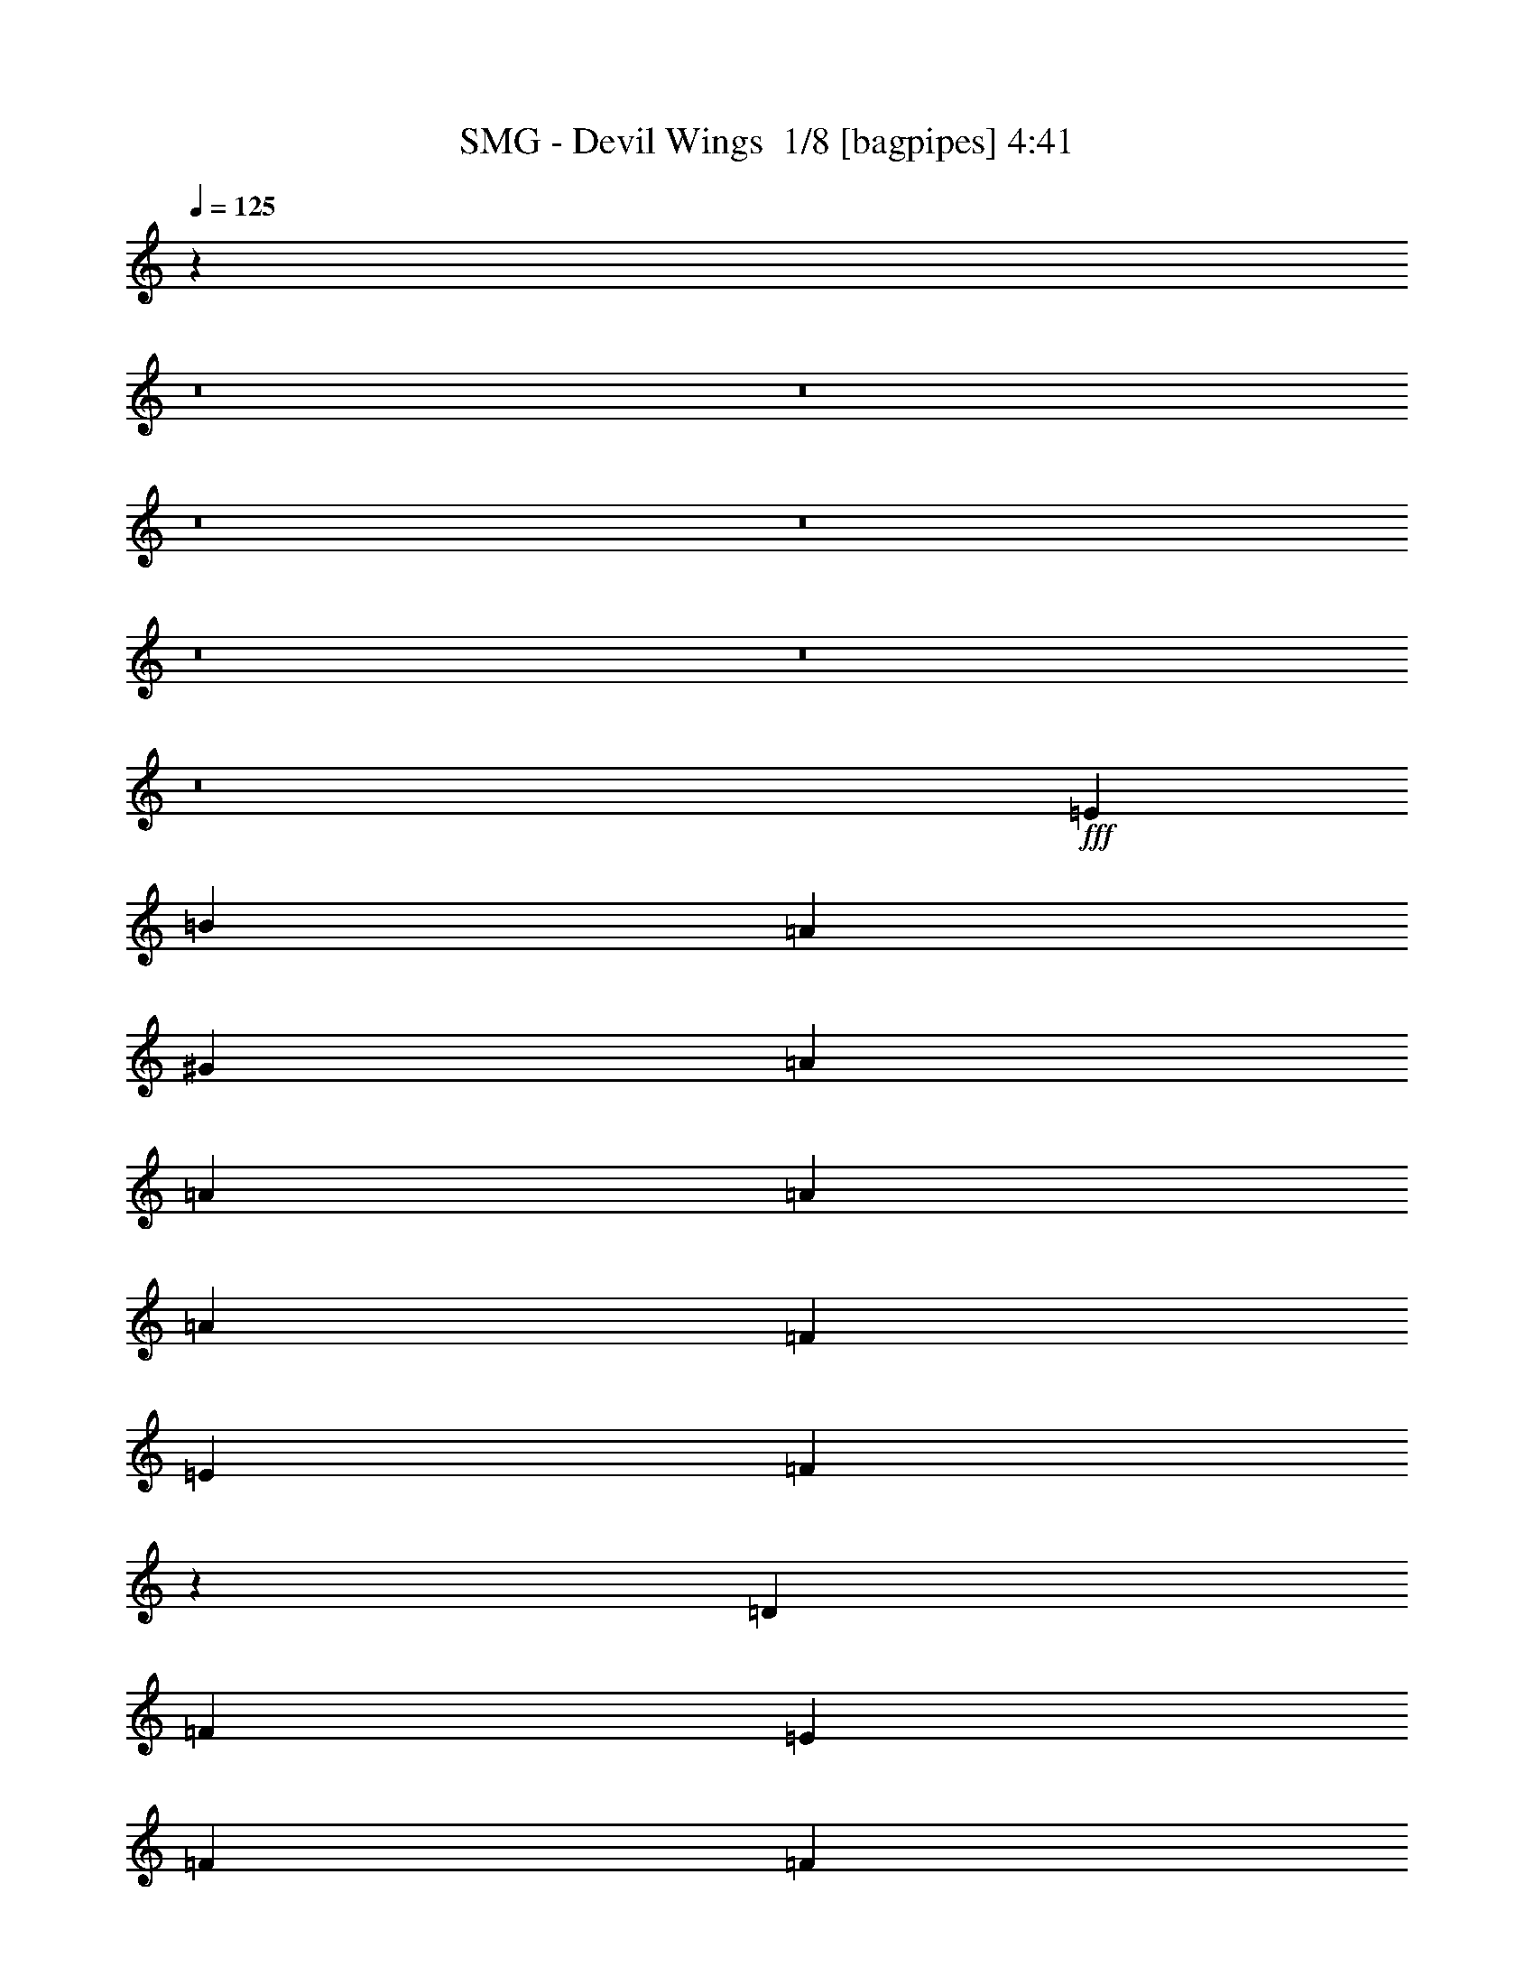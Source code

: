 % Produced with Bruzo's Transcoding Environment 2.0 alpha 
% Transcribed by Bruzo 

X:1
T: SMG - Devil Wings  1/8 [bagpipes] 4:41
Z: Transcribed with BruTE -7 356 0
L: 1/4
Q: 125
K: C
z15739/1000
z8/1
z8/1
z8/1
z8/1
z8/1
z8/1
z8/1
+fff+
[=E361/800]
[=B2707/4000]
[=A2707/4000]
[^G361/800]
[=A3609/8000]
[=A7219/8000]
[=A361/800]
[=A3609/8000]
[=F7219/8000]
[=E361/800]
[=F1791/2000]
z3637/4000
[=D7219/8000]
[=F7219/8000]
[=E7219/8000]
[=F361/800]
[=F3609/8000]
[=G10829/8000]
[=F3609/8000]
[=E108/125]
z3917/8000
[=E3609/8000]
[=B2707/4000]
[=A1083/1600]
[^G3609/8000]
[=A2707/4000]
[^G1083/1600]
[=A3609/8000]
[=A361/800]
[=F7219/8000]
[=E3609/8000]
[=F179/200]
z3639/4000
[=D7219/8000]
[=F7219/8000]
[=E10829/8000]
[=F3609/8000]
[=G10829/8000]
[=F361/800]
[=E6907/8000]
z7531/8000
[=E2707/4000]
[=E2707/4000]
[=E10829/8000]
[=C3609/8000]
[=C361/800]
[=D3609/8000]
[=C361/800]
[=B,3609/8000]
[=C361/800]
[=C1431/1600]
z7283/8000
[=C3609/8000]
[=C361/800]
[=C3609/8000]
[=C7219/8000]
[=C361/800]
[=D3609/8000]
[=E361/800]
[=E2707/2000]
[=D361/800]
[=D6903/8000]
z1507/1600
[=E361/800]
[=E451/2000]
[=E361/800]
[=E361/1600]
[=E2659/2000]
z1901/4000
[=C3609/8000]
[=D361/800]
[=C3609/8000]
[=B,361/800]
[=B,3609/8000]
[=C7151/8000]
z7287/8000
[=C361/800]
[=C3609/8000]
[=C361/800]
[=C3609/8000]
[=C7219/8000]
[=D361/800]
[=E3609/8000]
[=E28837/8000]
z7229/2000
[=B2707/4000]
[=B2707/4000]
[=c361/800]
[=B7073/4000]
z64567/8000
z8/1
z8/1
z8/1
[=E361/800]
[=B2707/4000]
[=A2707/4000]
[^G361/800]
[=A3609/8000]
[=A7219/8000]
[=A361/800]
[=A3609/8000]
[=F7219/8000]
[=E361/800]
[=F7009/8000]
z7429/8000
[=D7219/8000]
[=F7219/8000]
[=E7219/8000]
[=F361/800]
[=F3609/8000]
[=G10829/8000]
[=F3609/8000]
[=E6757/8000]
z509/1000
[=E3609/8000]
[=B2707/4000]
[=A1083/1600]
[^G3609/8000]
[=A2707/4000]
[^G1083/1600]
[=A3609/8000]
[=A1083/1600]
[=F2707/4000]
[=E3609/8000]
[=F1401/1600]
z7433/8000
[=D7219/8000]
[=F7219/8000]
[=E7219/8000]
[=F361/800]
[=F3609/8000]
[=G10829/8000]
[=F361/800]
[=E211/250]
z3843/4000
[=E3609/8000]
[=E7219/8000]
[=E5243/4000]
z247/500
[=C361/800]
[=D3609/8000]
[=C361/800]
[=B,3609/8000]
[=C1061/800]
z3719/4000
[=C3609/8000]
[=C361/800]
[=C3609/8000]
[=C7219/8000]
[=C361/800]
[=D3609/8000]
[=E361/800]
[=E2707/2000]
[=D361/800]
[=D1687/2000]
z769/800
[=E361/800]
[=E3609/8000]
[=E361/800]
[=E10481/8000]
z3957/8000
[=C3609/8000]
[=D361/800]
[=C7219/8000]
[=B,3609/8000]
[=C1749/2000]
z3721/4000
[=C361/800]
[=C3609/8000]
[=C361/800]
[=C3609/8000]
[=C361/800]
[=C3609/8000]
[=D361/800]
[=E3609/8000]
[=E361/800]
[=E1567/500]
z29071/8000
[=B2707/4000]
[=B2707/4000]
[=c361/800]
[=B13991/8000]
z18271/4000
[=A3609/8000]
[=A361/800]
[=B7219/8000]
[=c7219/8000]
[=B2707/2000]
[=B361/800]
[=A361/800]
[=G3609/8000]
[=G361/800]
[=G3609/8000]
[=c361/800]
[=c2163/1600]
z113/125
[=c361/800]
[=c3609/8000]
[=B10829/8000]
[=c3609/8000]
[=B14111/8000]
z3937/8000
[=A7219/8000]
[=A3609/8000]
[=B361/800]
[=c7219/8000]
[=c3609/8000]
[=B10829/8000]
[=c3609/8000]
[=B6859/8000]
z397/800
[=G3609/8000]
[=c361/800]
[=c25267/8000]
[=d7219/4000]
[=c3553/4000]
z1833/2000
[=A1349/250]
z20407/2000
z8/1
z8/1
z8/1
z8/1
z8/1
z8/1
z8/1
z8/1
z8/1
z8/1
z8/1
z8/1
z8/1
z8/1
z8/1
z8/1
z8/1
[=B1083/1600]
[=B2707/4000]
[=c3609/8000]
[=B7217/4000]
z361/80
[=A3609/8000]
[=A361/800]
[=B7219/8000]
[=c7219/8000]
[=B2707/2000]
[=B361/800]
[=A3609/8000]
[=G361/800]
[=G3609/8000]
[=G361/800]
[=c3609/8000]
[=c5379/4000]
z729/800
[=c3609/8000]
[=c361/800]
[=B2707/2000]
[=c361/800]
[=B14053/8000]
z799/1600
[=A7219/8000]
[=A3609/8000]
[=B361/800]
[=c7219/8000]
[=c3609/8000]
[=B10829/8000]
[=c3609/8000]
[=B6801/8000]
z1007/2000
[=G3609/8000]
[=c361/800]
[=c12633/4000]
[=d7219/4000]
[=c7049/8000]
z10999/8000
[=A7219/8000]
[=A361/800]
[=B1793/2000]
z457/1000
[=c361/800]
[=B2707/2000]
[=B361/800]
[=A1699/2000]
z63/125
[=G361/800]
[=c3609/8000]
[=c361/800]
[=c7139/8000]
z2727/2000
[=c361/800]
[=B2707/2000]
[=c361/800]
[=B3511/2000]
z4003/8000
[=A7219/8000]
[=A361/800]
[=B7219/8000]
[=c7219/8000]
[=B10829/8000]
[=c3609/8000]
[=B849/1000]
z4037/8000
[=G3609/8000]
[=c361/800]
[=c1343/1000]
z10913/8000
[=c3609/8000]
[=c361/800]
[=c3609/8000]
[=c7219/8000]
[=c1083/1600]
[=c2707/4000]
[=c3609/8000]
[=B1083/1600]
[=c2707/4000]
[=B3609/8000]
[=A3583/1000]
z2187/800
[=A3609/8000]
[=G361/800]
[=A28411/8000]
z39937/4000
[=A361/800]
[=G3609/8000]
[=A28407/8000]
z5869/1600
[=A5731/1600]
z21879/8000
[=A3609/8000]
[=G361/800]
[=A14201/4000]
z79883/8000
[=e3609/8000]
[=d361/800]
[=e21657/2000]
[=a677/800]
z219/16
z8/1

X:2
T: SMG - Devil Wings  2/8 [bardic fiddle] 4:41
Z: Transcribed with BruTE 21 279 4
L: 1/4
Q: 125
K: C
z46923/8000
+mp+
[=E,1/8]
z9829/8000
[=E,451/2000]
+pp+
[=F,361/1600]
[=E,361/1600]
+mp+
[=D,361/1600]
[=E,361/1600]
[=D,451/2000]
[=C,361/1600]
[=D,361/1600]
[=C,361/1600]
[=B,451/2000]
[=C,361/1600]
[=A,361/1600]
[=C,361/1600]
[=B,451/2000]
[=A,361/1600]
[=G,361/1600]
[=C3609/8000=E3609/8000]
[=C361/1600=E361/1600]
[=C361/800=E361/800]
[=C451/2000=E451/2000]
[=C282/125=F282/125]
[=B,3609/8000=D3609/8000]
[=B,361/1600=D361/1600]
[=B,361/800=D361/800]
[=B,451/2000=D451/2000]
[=C282/125=E282/125]
[=C361/800=E361/800]
[=C451/2000=E451/2000]
[=C361/800=E361/800]
[=C361/1600=E361/1600]
[=C18047/8000=F18047/8000]
[=B,2707/4000]
[=C1083/1600]
[=D3609/8000]
[=C3561/4000]
[=B,1/8]
+pp+
[=C1/8]
[=B,1329/2000]
+mp+
[=C361/800=E361/800]
[=C361/1600=E361/1600]
[=C3609/8000=E3609/8000]
[=C361/1600=E361/1600]
[=C18047/8000=F18047/8000]
[=B,361/800=D361/800]
[=B,361/1600=D361/1600]
[=B,3609/8000=D3609/8000]
[=B,361/1600=D361/1600]
[=C18047/8000=E18047/8000]
[=C361/800=E361/800]
[=C361/1600=E361/1600]
[=C3609/8000=E3609/8000]
[=C361/1600=E361/1600]
[=C10829/8000=F10829/8000]
[=E,1/8]
z6219/8000
[=B,7219/8000]
[=E7219/8000]
[=D7219/8000]
[=C7219/8000]
[=C3609/8000=E3609/8000]
[=C361/1600=E361/1600]
[=C361/800=E361/800]
[=C451/2000=E451/2000]
[=C282/125=F282/125]
[=B,3609/8000=D3609/8000]
[=B,361/1600=D361/1600]
[=B,361/800=D361/800]
[=B,451/2000=D451/2000]
[=C282/125=E282/125]
[=C3609/8000=E3609/8000]
[=C361/1600=E361/1600]
[=C361/800=E361/800]
[=C451/2000=E451/2000]
[=C282/125=F282/125]
[=B,2707/4000]
[=C1083/1600]
[=D3609/8000]
[=C3561/4000]
[=B,1/8]
+pp+
[=C1/8]
[=B,1329/2000]
+mp+
[=C361/800=E361/800]
[=C451/2000=E451/2000]
[=C361/800=E361/800]
[=C361/1600=E361/1600]
[=C18047/8000=F18047/8000]
[=B,361/800=D361/800]
[=B,361/1600=D361/1600]
[=B,3609/8000=D3609/8000]
[=B,361/1600=D361/1600]
[=C18047/8000=E18047/8000]
[=C361/800=E361/800]
[=C361/1600=E361/1600]
[=C3609/8000=E3609/8000]
[=C361/1600=E361/1600]
[=C2707/2000=F2707/2000]
[=E,1/8]
z6219/8000
[=E,361/1600]
+pp+
[=F,361/1600]
[=E,361/1600]
+mp+
[=D,361/1600]
[=E,451/2000]
[=D,361/1600]
[=C,361/1600]
[=B,361/1600]
[=D,451/2000]
[=C,361/1600]
[=B,361/1600]
[=A,361/1600]
[=C,451/2000]
[=B,361/1600]
[=A,361/1600]
[^G,361/1600]
+mf+
[=E,21657/8000=A,21657/8000]
+mp+
[=E,1/8]
z373/25
z8/1
z8/1
z8/1
z8/1
z8/1
+f+
[=E1083/1600^G1083/1600]
[=E2707/4000^G2707/4000]
[=F3609/8000=A3609/8000]
[=E6899/8000^G6899/8000]
z7539/8000
[=E1083/1600^G1083/1600]
[=E2707/4000^G2707/4000]
[=F361/800=A361/800]
[=E3511/4000^G3511/4000]
z927/1000
[=E2707/4000^G2707/4000]
[=E2707/4000^G2707/4000]
[=F361/800=A361/800]
[=E7073/4000^G7073/4000]
z1823/500
+mp+
[=C3609/8000=E3609/8000]
[=C361/1600=E361/1600]
[=C361/800=E361/800]
[=C451/2000=E451/2000]
[=C282/125=F282/125]
[=B,3609/8000=D3609/8000]
[=B,361/1600=D361/1600]
[=B,361/800=D361/800]
[=B,451/2000=D451/2000]
[=C282/125=E282/125]
[=C361/800=E361/800]
[=C451/2000=E451/2000]
[=C361/800=E361/800]
[=C361/1600=E361/1600]
[=C18047/8000=F18047/8000]
[=B,2707/4000]
[=C1083/1600]
[=D3609/8000]
[=C3561/4000]
[=B,1/8]
+pp+
[=C1/8]
[=B,1329/2000]
+mp+
[=C361/800=E361/800]
[=C361/1600=E361/1600]
[=C3609/8000=E3609/8000]
[=C361/1600=E361/1600]
[=C18047/8000=F18047/8000]
[=B,361/800=D361/800]
[=B,361/1600=D361/1600]
[=B,3609/8000=D3609/8000]
[=B,361/1600=D361/1600]
[=C18047/8000=E18047/8000]
[=C361/800=E361/800]
[=C361/1600=E361/1600]
[=C3609/8000=E3609/8000]
[=C361/1600=E361/1600]
[=C282/125=F282/125]
[=E,451/2000]
+pp+
[=F,361/1600]
[=E,361/1600]
+mp+
[=D,361/1600]
[=E,451/2000]
[=D,361/1600]
[=C,361/1600]
[=B,361/1600]
[=D,451/2000]
[=C,361/1600]
[=B,361/1600]
[=A,361/1600]
[=C,451/2000]
[=B,361/1600]
[=A,361/1600]
[^G,361/1600]
[=E,21657/8000=B,21657/8000]
[=E,1/8]
z22621/2000
z8/1
z8/1
z8/1
z8/1
z8/1
+f+
[=E1083/1600^G1083/1600]
[=E2707/4000^G2707/4000]
[=F3609/8000=A3609/8000]
[=E843/1000^G843/1000]
z3847/4000
[=E1083/1600^G1083/1600]
[=E2707/4000^G2707/4000]
[=F361/800=A361/800]
[=E6867/8000^G6867/8000]
z7571/8000
[=E2707/4000^G2707/4000]
[=E2707/4000^G2707/4000]
[=F361/800=A361/800]
[=E13991/8000^G13991/8000]
z125113/8000
z8/1
z8/1
[=E451/2000=G451/2000]
[=E1083/1600=G1083/1600]
+mp+
[=C3609/8000=E3609/8000]
[=C361/1600=E361/1600]
[=C3609/8000=E3609/8000]
[=C361/1600=E361/1600]
[=C282/125=F282/125]
[=B,3609/8000=D3609/8000]
[=B,361/1600=D361/1600]
[=B,361/800=D361/800]
[=B,451/2000=D451/2000]
[=C282/125=E282/125]
[=C3609/8000=E3609/8000]
[=C361/1600=E361/1600]
[=C361/800=E361/800]
[=C451/2000=E451/2000]
[=C282/125=F282/125]
[=B,2707/4000]
[=C1083/1600]
[=D3609/8000]
[=C3561/4000]
[=B,951/4000=C951/4000-]
+pp+
[=B,1/8-=C1/8]
+ppp+
[=B,2207/4000]
+mp+
[=C361/800=E361/800]
[=C451/2000=E451/2000]
[=C361/800=E361/800]
[=C361/1600=E361/1600]
[=C18047/8000=F18047/8000]
[=B,361/800=D361/800]
[=B,361/1600=D361/1600]
[=B,3609/8000=D3609/8000]
[=B,361/1600=D361/1600]
[=C18047/8000=E18047/8000]
[=C361/800=E361/800]
[=C361/1600=E361/1600]
[=C3609/8000=E3609/8000]
[=C361/1600=E361/1600]
[=C2707/2000=F2707/2000]
[=E,1/8]
z6219/8000
[=E,361/1600]
+pp+
[=F,361/1600]
[=E,361/1600]
+mp+
[=D,361/1600]
[=E,451/2000]
[=D,361/1600]
[=C,361/1600]
[=B,361/1600]
[=D,451/2000]
[=C,361/1600]
[=B,361/1600]
[=A,361/1600]
[=C,451/2000]
[=B,361/1600]
[=A,361/1600]
[^G,361/1600]
[=E,7219/2000=A,7219/2000]
[=A,1203/2000]
[=A,2407/8000]
[=C1203/4000]
+pp+
[=B,1203/4000]
+mp+
[=A,2407/8000]
[=B,1203/2000=B1203/2000]
[=G,4813/8000]
[=E,4813/8000]
[=C4813/8000]
[=C1203/4000]
[=E1203/4000]
+pp+
[=D2407/8000]
+mp+
[=C1203/4000]
[=D4813/8000=d4813/8000]
[=B,1203/2000]
[=G,4813/8000]
[=D4813/8000]
[=D1203/4000]
[=F1203/4000]
+pp+
[=E2407/8000]
+mp+
[=D1203/4000]
[=E4813/8000]
[=C1203/2000]
[=A,4813/8000]
[=B,1203/4000]
[=C2407/8000]
[=D1203/4000]
[=A,1203/4000]
[=B,2407/8000]
[=C1203/4000]
[^G,1203/4000]
[=A,2407/8000]
[=B,1203/4000]
[=E,7219/8000]
[=A,4813/8000]
[=A,1203/4000]
[=C2407/8000=c2407/8000]
+pp+
[=B,1203/4000]
+mp+
[=A,1203/4000]
[=B,4813/8000=B4813/8000]
[=G,4813/8000]
[=E,1203/2000]
[=C4813/8000]
[=C1203/4000]
[=E2407/8000]
+pp+
[=D1203/4000]
+mp+
[=C1203/4000]
[=D4813/8000=d4813/8000]
[=B,4813/8000]
[=G,1203/2000]
[=D4813/8000]
[=D1203/4000]
[=F2407/8000]
+pp+
[=E1203/4000]
+mp+
[=D1203/4000]
[=E4813/8000]
[=C4813/8000]
[=A,1203/2000]
[=B,2407/8000]
[=C1203/4000]
[=D2407/8000]
[=A,1203/4000]
[=B,1203/4000]
[=C2407/8000]
[^G,1203/4000]
[=A,1203/4000]
[=B,2407/8000]
[=E,7219/8000]
[=A,1203/2000]
[=A,2407/8000]
[=C1203/4000]
+pp+
[=B,1203/4000]
+mp+
[=A,2407/8000]
[=B,1203/8000]
+pp+
[=C1203/8000]
[=B,1203/8000]
+mp+
[=A,361/800]
[=B,7219/8000]
[=C1203/2000]
[=C2407/8000]
[=E1203/4000]
+pp+
[=D1203/4000]
+mp+
[=B,2407/8000]
[=D1203/8000]
+pp+
[=E1203/8000]
[=D1203/8000]
+mp+
[=C361/800]
[=D7219/8000]
[=D4813/8000]
[=D1203/4000]
[=F1203/4000]
+pp+
[=E2407/8000]
+mp+
[=D1203/4000]
[=E1203/8000]
+pp+
[=F1203/8000]
[=E1203/8000]
+mp+
[=D361/800]
[=E1203/4000]
[=C2407/8000]
[=A,1203/4000]
[=B,1203/4000]
[=C2407/8000]
[=D1203/4000]
[=A,1203/4000]
[=B,2407/8000]
[=C1203/4000]
[^G,1203/4000]
[=A,2407/8000]
[=B,1203/4000]
[=E,7219/8000]
[=A,4813/8000]
[=A,1203/4000]
[=C1203/4000]
+pp+
[=B,2407/8000]
+mp+
[=A,1203/4000]
[=B,7219/8000]
[=g7219/8000]
[=C4813/8000]
[=C1203/4000]
[=E2407/8000]
+pp+
[=D1203/4000]
+mp+
[=C1203/4000]
[=B,7219/8000]
[=g7219/8000]
[=D4813/8000]
[=D1203/4000]
[=F2407/8000]
+pp+
[=E1203/4000]
+mp+
[=D1203/4000]
[=E7219/8000]
[=c'7219/8000]
[=B,2407/8000]
[=C1203/4000]
[=D1203/4000]
[=A,2407/8000]
[=B,1203/4000]
[=C1203/4000]
[^G,2407/8000]
[=A,1203/4000]
[=B,1203/4000]
[=E,1397/1600]
z10491/800
[=E,1/8]
z9829/8000
[=A,1203/4000]
[=B,2407/8000]
[=C1203/4000]
[=E1203/4000]
[=C2407/8000]
[=B,1203/4000]
[=A,1203/4000]
[=B,2407/8000]
[=C1203/4000]
[=E1203/4000]
[=C2407/8000]
[=B,1203/4000]
[=A,1203/4000]
[=B,2407/8000]
[=C1203/4000]
[=F1203/4000]
[=B,2407/8000]
[=C1203/4000]
[=A,1203/4000]
[=B,2407/8000]
[=C1203/4000]
[=F1203/4000]
[=C2407/8000]
[=D1203/4000]
[=C1203/4000]
[=D2407/8000]
[=E1203/4000]
[=G2407/8000]
[=E1203/4000]
[=D1203/4000]
[=C1203/8000]
[=D301/2000]
[=E1203/8000]
[=F1203/8000]
[=G1203/8000]
[=A1203/8000]
[=F1203/8000]
[=G301/2000]
[=A1203/8000]
[=B1203/8000]
[=c1203/8000]
[=d1203/8000]
[=d7219/4000]
[=d14339/1600]
z7281/1000
[=A,1203/8000]
[=B,1203/8000]
+pp+
[=C1203/8000]
[=D301/2000]
[=C1203/8000]
[=B,221/1600]
+mp+
[=A,1903/8000=B,1903/8000]
+pp+
[=C451/2000=D451/2000]
+mp+
[=E361/1600=F361/1600]
+pp+
[=G361/1600=F361/1600]
+mp+
[=E1707/8000=C1707/8000-]
+pp+
[=D1/8=C1/8]
+mp+
[=E1/8]
+pp+
[=F553/4000]
[=E1203/8000]
+mp+
[=D1203/8000]
[=C1203/8000]
+pp+
[=D1203/8000]
+mp+
[=E553/4000]
+pp+
[=G361/1600=E361/1600]
[=G1/8]
[=E1/8]
+mp+
[=D221/1600]
[=E1203/8000]
[=F1203/8000]
[=E301/2000]
[=F1203/8000]
[=G1203/8000]
[=F1203/8000]
[=G1203/8000]
[=A1203/8000]
[=B301/2000]
[=c1203/8000]
[=d1203/8000]
[=f1203/8000]
[=e1203/8000]
[=d301/2000]
[=c1203/8000]
[=B1203/8000]
[=A2081/2000]
[=e1903/8000]
[=e361/1600]
[=a451/2000]
[=a361/1600]
[^g361/1600]
[^g361/1600]
[=f451/2000]
[=f361/1600-]
[=e361/1600=f361/1600]
[=e361/1600]
[=d451/2000]
[=d361/1600]
[=c361/1600]
[=c361/1600]
[=B1707/8000]
[=B1/8]
[=B1/8]
+f+
[^G1329/2000=B1329/2000]
[=E1083/1600^G1083/1600]
[=F3609/8000=A3609/8000]
[=E3593/4000^G3593/4000]
+ppp+
[=B1813/2000]
+f+
[=E1083/1600^G1083/1600]
[=E2707/4000^G2707/4000]
[=F3609/8000=A3609/8000]
[=E681/800^G681/800]
z1907/2000
[=E1083/1600^G1083/1600]
[=E2707/4000^G2707/4000]
[=F3609/8000=A3609/8000]
[=E7217/4000^G7217/4000]
z15167/1000
z8/1
z8/1
z8/1
z8/1
z8/1
z8/1
+mp+
[=C361/800=E361/800]
[=C361/1600=E361/1600]
[=C3609/8000=E3609/8000]
[=C361/1600=E361/1600]
[=C282/125=F282/125]
[=B,3609/8000=D3609/8000]
[=B,361/1600=D361/1600]
[=B,3609/8000=D3609/8000]
[=B,361/1600=D361/1600]
[=C10829/8000=E10829/8000]
+f+
[=C3609/8000=E3609/8000]
[=B,361/800=D361/800]
+mp+
[=C3609/8000=E3609/8000]
[=C361/1600=E361/1600]
[=C3609/8000=E3609/8000]
[=C361/1600=E361/1600]
[=C282/125=F282/125]
[=B,2707/4000]
[=C2707/4000]
[=D361/800]
[=C7121/8000]
[=B,1903/8000=C1903/8000-]
+pp+
[=B,1/8-=C1/8]
+ppp+
[=B,2207/4000]
+mp+
[=C3609/8000=E3609/8000]
[=C361/1600=E361/1600]
[=C361/800=E361/800]
[=C451/2000=E451/2000]
[=C282/125=F282/125]
[=B,3609/8000=D3609/8000]
[=B,361/1600=D361/1600]
[=B,361/800=D361/800]
[=B,361/1600=D361/1600]
[=C2707/2000=E2707/2000]
+f+
[=C361/800=E361/800]
[=B,3609/8000=D3609/8000]
[=C361/800=E361/800]
+mp+
[=C451/2000=E451/2000]
[=C361/800=E361/800]
[=C361/1600=E361/1600]
[=C2707/2000=F2707/2000]
[=E,1/8=E1/8-]
+ppp+
[=C6219/8000=E6219/8000]
+mp+
[=B,7219/8000]
[=E7219/8000]
[=D7219/8000]
[=C7219/8000]
[=C361/800=E361/800]
[=C361/1600=E361/1600]
[=C3609/8000=E3609/8000]
[=C361/1600=E361/1600]
[=C18047/8000=F18047/8000]
[=B,361/800=D361/800]
[=B,361/1600=D361/1600]
[=B,3609/8000=D3609/8000]
[=B,361/1600=D361/1600]
[=C10829/8000=E10829/8000]
+f+
[=C3609/8000=E3609/8000]
[=B,361/800=D361/800]
+mp+
[=C3609/8000=E3609/8000]
[=C361/1600=E361/1600]
[=C3609/8000=E3609/8000]
[=C361/1600=E361/1600]
[=C282/125=F282/125]
[=B,2707/4000]
[=C2707/4000]
[=D361/800]
[=C7121/8000]
[=B,951/4000=C951/4000-]
+pp+
[=B,1/8-=C1/8]
+ppp+
[=B,883/1600]
+mp+
[=C3609/8000=E3609/8000]
[=C361/1600=E361/1600]
[=C361/800=E361/800]
[=C451/2000=E451/2000]
[=C282/125=F282/125]
[=B,3609/8000=D3609/8000]
[=B,361/1600=D361/1600]
[=B,361/800=D361/800]
[=B,451/2000=D451/2000]
[=C282/125=E282/125]
[=C3609/8000=E3609/8000]
[=C361/1600=E361/1600]
[=C361/800=E361/800]
[=C361/1600=E361/1600]
[=C2707/2000=F2707/2000]
[=E,1/8]
z6219/8000
[=E,361/1600]
+pp+
[=F,361/1600]
[=E,451/2000]
+mp+
[=D,361/1600]
[=E,361/1600]
[=D,361/1600]
[=C,451/2000]
[=D,361/1600]
[=E,361/1600]
+pp+
[=F,361/1600]
[=E,451/2000]
+mp+
[=D,361/1600]
[=E,361/1600]
[=D,361/1600]
[=C,451/2000]
[=D,361/1600]
[=E,361/1600]
+pp+
[=F,361/1600]
[=E,451/2000]
+mp+
[=D,361/1600]
[=E,361/1600]
[=D,361/1600]
[=C,361/1600]
[=B,451/2000]
[=D,361/1600]
[=C,361/1600]
[=B,361/1600]
[=A,451/2000]
[=C,361/1600]
[=B,361/1600]
[=A,361/1600]
[^G,451/2000]
[=A,327/800]
z83359/8000
[=e1203/8000]
[=d1203/8000]
[=c1203/8000]
[=B1203/8000]
[=A301/2000]
[=G1203/8000]
[=G1203/8000]
[=F1203/8000]
[=E1203/8000]
[=D1203/8000]
[=C301/2000]
[=B,1203/8000]
[=A,3203/8000]
z19/2

X:3
T: SMG - Devil Wings  3/8 [clarinet] 4:41
Z: Transcribed with BruTE -35 276 5
L: 1/4
Q: 125
K: C
z13657/1000
z8/1
+fff+
[=D2707/4000]
[=E1083/1600]
[=F3609/8000]
[=E3561/4000]
[=D1/8]
+f+
[=E1/8]
[=D1329/2000]
+fff+
[=C86629/8000]
[=D7219/8000]
[=G7219/8000]
[=F7219/8000]
[=E7219/8000]
[=C21657/2000]
[=D2707/4000]
[=E1083/1600]
[=F3609/8000]
[=E3561/4000]
[=D1/8]
+f+
[=E1/8]
[=D1329/2000]
+fff+
[=C86359/8000]
z7331/500
z8/1
z8/1
z8/1
z8/1
z8/1
z8/1
z8/1
z8/1
z8/1
[=D2707/4000]
[=E1083/1600]
[=F3609/8000]
[=E3561/4000]
[=D1/8]
+f+
[=E1/8]
[=D1329/2000]
+fff+
[=C10791/1000]
z6373/400
z8/1
z8/1
z8/1
z8/1
z8/1
z8/1
z8/1
z8/1
z8/1
z8/1
z8/1
z8/1
[=D2707/4000]
[=E1083/1600]
[=F3609/8000]
[=E3561/4000]
[=E951/4000]
+f+
[=D1/8-]
+ppp+
[=D2207/4000]
+fff+
[=C21541/2000]
z48613/4000
z8/1
z8/1
z8/1
[=C1203/2000]
[=C2407/8000]
[=E1203/4000]
+f+
[=D1203/4000]
+fff+
[=C2407/8000]
[=D1203/8000]
+f+
[=E1203/8000]
[=D1203/8000]
+fff+
[=C361/800]
[=D7219/8000]
[=E1203/2000]
[=E2407/8000]
[=G1203/4000]
+f+
[=F1203/4000]
+fff+
[=E2407/8000]
[=F1203/8000]
+f+
[=G1203/8000]
[=F1203/8000]
+fff+
[=E361/800]
[=F7219/8000]
[=F4813/8000]
[=F1203/4000]
[=A1203/4000]
+f+
[=G2407/8000]
+fff+
[=F1203/4000]
[=G1203/8000]
+f+
[=A1203/8000]
[=G1203/8000]
+fff+
[=F361/800]
[=G1203/4000]
[=E2407/8000]
[=C1203/4000]
[=D1203/4000]
[=E2407/8000]
[=F1203/4000]
[=C1203/4000]
[=D2407/8000]
[=E1203/4000]
[=B,1203/4000]
[=C2407/8000]
[=D1203/4000]
[^G,7219/8000]
[=C4813/8000]
[=C1203/4000]
[=E1203/4000]
+f+
[=D2407/8000]
+fff+
[=C1203/4000]
[=D7219/8000]
[^d7219/8000]
[=E4813/8000]
[=E1203/4000]
[=G2407/8000]
+f+
[=F1203/4000]
+fff+
[=E1203/4000]
[=F7219/8000]
[^f7219/8000]
[=F4813/8000]
[=F1203/4000]
[=A2407/8000]
+f+
[=G1203/4000]
+fff+
[=F1203/4000]
[=G7219/8000]
[=g7219/8000]
[=D2407/8000]
[=E1203/4000]
[=F1203/4000]
[=C2407/8000]
[=D1203/4000]
[=E1203/4000]
[=B,2407/8000]
[=C1203/4000]
[=D1203/4000]
[^G,7219/8000]
[=C14439/8000]
[=D12633/8000]
[=C361/1600]
[=D1203/2000]
[=C4813/8000]
[=B,943/1600]
[=B,1/8]
+f+
[=C1/8-]
+ppp+
[=C1567/1000]
+fff+
[=A,1/8-]
+ppp+
[=A,703/4000]
+fff+
[=B,1203/4000]
[=C,2407/8000]
[=D,1203/4000]
[=E,1203/4000]
[=F,2407/8000]
[=G,1203/4000]
[=A,1203/4000]
[=B,2407/8000]
[=C1203/4000]
[=D1203/4000]
[=E2407/8000]
[=F1203/4000]
+f+
[=E2407/8000]
+fff+
[=D1203/4000]
[=C1203/4000]
[=D2407/8000]
[=C1203/4000]
[=B,7219/4000]
[=G,1/8]
+f+
[=A,56261/8000]
z58243/8000
+fff+
[=d7219/4000]
[=d1083/1600]
[=d2707/4000]
[=c3609/8000]
[=B1083/1600]
[=c2707/4000]
[=B1203/8000]
+f+
[=c1203/8000]
[=B301/2000]
+fff+
[=A2707/2000]
[=e361/1600]
[=a361/1600]
[=g1203/8000]
[=f1203/8000]
[=e1203/8000]
[=d1203/8000]
[=c1203/8000]
[=B301/2000]
[=d1203/8000]
[=c1203/8000]
[=B1203/8000]
[=A1203/8000]
[=G1203/8000]
[=F301/2000]
[=E103/800]
[=G103/800]
[=F103/800]
[=E1031/8000]
[=D103/800]
[=C103/800]
[=D103/800]
[=E1203/8000]
[=G301/2000]
[=F1203/8000]
[=E1203/8000]
[=D1203/8000]
[=C1211/8000]
[=B,1203/8000]
[=D1203/8000]
[=C1203/8000]
[=B,1203/8000]
[=A,301/2000]
[=G,1203/8000]
[=F,361/2000]
[=E,1443/8000]
[=D,361/2000]
[=C,361/2000]
[=C,361/2000]
[=B,1419/800]
z21719/2000
[=f361/1600]
+f+
[^g361/1600]
[=b451/2000]
+fff+
[=f361/1600]
+f+
[^g361/1600]
[=b361/1600]
+fff+
[=f451/2000]
+f+
[^g361/1600]
[=b361/1600]
+fff+
[=f361/1600]
+f+
[^g451/2000]
[=b361/1600]
+fff+
[=f361/1600]
+f+
[=b361/1600]
[^g3609/8000]
+fff+
[^G1203/8000]
+f+
[=B301/2000]
[=d1203/8000]
+fff+
[=f1203/8000]
+f+
[^g1203/8000]
[=b1203/8000]
[^g2407/8000]
+fff+
[^G1203/8000]
+f+
[=B1203/8000]
[=d1203/8000]
+fff+
[=f1203/8000]
+f+
[^g361/2000]
[=b361/2000]
+fff+
[^G361/2000]
+f+
[=B361/2000]
[=d1443/8000]
+fff+
[=f301/2000]
+f+
[^g1203/8000]
[=b1203/8000]
[^g3609/8000]
+fff+
[=B,7219/4000]
[=b21467/4000]
z23093/1600
z8/1
z8/1
z8/1
z8/1
z8/1
z8/1
z8/1
[=D2707/4000]
[=E2707/4000]
[=F361/800]
[=E7121/8000]
[=E1903/8000]
+f+
[=D1/8-]
+ppp+
[=D2207/4000]
+fff+
[=C21657/2000]
[=D7219/8000]
[=G7219/8000]
[=F7219/8000]
[=E7219/8000]
[=C86629/8000]
[=D2707/4000]
[=E2707/4000]
[=F361/800]
[=E7121/8000]
[=E951/4000]
+f+
[=D1/8-]
+ppp+
[=D883/1600]
+fff+
[=C1723/160]
z221/16
z8/1
z8/1

X:4
T: SMG - Devil Wings  4/8 [flute] 4:41
Z: Transcribed with BruTE -7 218 8
L: 1/4
Q: 125
K: C
z21657/2000
+ppp+
[=A,361/1600]
[^G,451/2000]
[=A,361/1600]
[=B,361/1600]
[=C,361/1600]
[=B,451/2000]
[=C,361/1600]
[=D,361/1600]
[=E,7219/8000]
[=A,361/1600]
[^G,451/2000]
[=A,361/1600]
[=B,361/1600]
[=C,361/1600=C361/1600]
[=B,451/2000]
[=C,361/1600=C361/1600]
[=D,361/1600=D361/1600]
[=E,7219/8000-=E7219/8000]
[=A,361/1600=E,361/1600-]
[^G,361/1600=E,361/1600-]
[=A,451/2000=E,451/2000-]
[=B,361/1600=E,361/1600-]
[=C361/1600=E,361/1600-]
[=B,361/1600=E,361/1600-]
[=C451/2000=E,451/2000-]
[=D361/1600=E,361/1600]
[=E,2707/4000=E2707/4000]
[=E,1083/1600=E1083/1600]
[=F,18047/8000=F18047/8000]
[=D,2707/4000=D2707/4000]
[=E,1083/1600=E1083/1600]
[=F,3609/8000=F3609/8000]
[=E,7219/8000=E7219/8000]
[=D,7219/8000=D7219/8000]
[=A,361/1600]
[^G,361/1600]
[=A,361/1600]
[=B,451/2000]
[=C,361/1600]
[=B,361/1600]
[=C,361/1600]
[=D,451/2000]
[=E,7219/8000]
[=A,361/1600]
[^G,361/1600]
[=A,361/1600]
[=B,451/2000]
[=C,361/1600=C361/1600]
[=B,361/1600]
[=C,361/1600=C361/1600]
[=D,451/2000=D451/2000]
[=E,7219/8000-=E7219/8000]
[=A,361/1600=E,361/1600-]
[^G,361/1600=E,361/1600-]
[=A,361/1600=E,361/1600-]
[=B,451/2000=E,451/2000-]
[=C361/1600=E,361/1600-]
[=B,361/1600=E,361/1600-]
[=C361/1600=E,361/1600-]
[=D451/2000=E,451/2000]
[=E,1083/1600=E1083/1600]
[=E,2707/4000=E2707/4000]
[=F,282/125=F282/125]
[=B,7219/8000]
[=E,7219/8000=E7219/8000]
[=D,7219/8000=D7219/8000]
[=C,7219/8000=C7219/8000]
[=A,451/2000]
[^G,361/1600]
[=A,361/1600]
[=B,361/1600]
[=C,361/1600]
[=B,451/2000]
[=C,361/1600]
[=D,361/1600]
[=E,7219/8000]
[=A,361/1600]
[^G,451/2000]
[=A,361/1600]
[=B,361/1600]
[=C,361/1600=C361/1600]
[=B,451/2000]
[=C,361/1600=C361/1600]
[=D,361/1600=D361/1600]
[=E,7219/8000-=E7219/8000]
[=A,361/1600=E,361/1600-]
[^G,451/2000=E,451/2000-]
[=A,361/1600=E,361/1600-]
[=B,361/1600=E,361/1600-]
[=C361/1600=E,361/1600-]
[=B,451/2000=E,451/2000-]
[=C361/1600=E,361/1600-]
[=D361/1600=E,361/1600]
[=E,2707/4000=E2707/4000]
[=E,2707/4000=E2707/4000]
[=F,282/125=F282/125]
[=D,2707/4000=D2707/4000]
[=E,1083/1600=E1083/1600]
[=F,3609/8000=F3609/8000]
[=E,7219/8000=E7219/8000]
[=D,7219/8000=D7219/8000]
[=A,361/1600]
[^G,361/1600]
[=A,451/2000]
[=B,361/1600]
[=C,361/1600]
[=B,361/1600]
[=C,451/2000]
[=D,361/1600]
[=E,7219/8000]
[=A,361/1600]
[^G,361/1600]
[=A,361/1600]
[=B,451/2000]
[=C,361/1600=C361/1600]
[=B,361/1600]
[=C,361/1600=C361/1600]
[=D,451/2000=D451/2000]
[=E,7219/8000-=E7219/8000]
[=A,361/1600=E,361/1600-]
[^G,361/1600=E,361/1600-]
[=A,361/1600=E,361/1600-]
[=B,451/2000=E,451/2000-]
[=C361/1600=E,361/1600-]
[=B,361/1600=E,361/1600-]
[=C361/1600=E,361/1600-]
[=D451/2000=E,451/2000]
[=E,1083/1600=E1083/1600]
[=E,2707/4000=E2707/4000]
[=F,18047/8000=F18047/8000]
[=E361/1600]
[=F361/1600]
[=E361/1600]
[=D361/1600]
[=E451/2000]
[=D361/1600]
[=C361/1600]
[=B,361/1600]
[=D451/2000]
[=C361/1600]
[=B,361/1600]
[=A,361/1600]
[=C451/2000]
[=B,361/1600]
[=A,361/1600]
[^G,361/1600]
[=A,7219/2000]
[^G,7219/2000=B,7219/2000]
[=A,7219/2000=C7219/2000]
[=A,7219/2000=D7219/2000]
[=B,7219/2000=D7219/2000]
[^G,7219/2000=B,7219/2000]
[=A,7219/2000=C7219/2000]
[=A,7219/2000=D7219/2000]
[=B,14439/8000=D14439/8000]
[=B,7219/4000=E7219/4000]
+f+
[=E,6969/8000=A,6969/8000]
z3859/8000
[=E,361/800=A,361/800]
[=E,3609/8000=A,3609/8000]
[=E,1711/4000=A,1711/4000]
z3797/8000
[=E,361/800=A,361/800]
[=F,7093/8000=A,7093/8000]
z747/1600
[=F,361/800=A,361/800]
[=F,3609/8000=A,3609/8000]
[=F,1773/4000=A,1773/4000]
z3673/8000
[=F,361/800=A,361/800]
[=E,3609/8000=G,3609/8000]
[=E,451/1000=G,451/1000]
z3611/8000
[=E,361/800=G,361/800]
[=E,3609/8000=G,3609/8000]
[=E,317/800=G,317/800]
z4049/8000
[=E,361/800=G,361/800]
[=G,3609/8000=B,3609/8000]
[=G,101/250=B,101/250]
z3987/8000
[=G,361/800=B,361/800]
[=G,361/800=B,361/800]
[=G,3293/8000=B,3293/8000]
z1963/4000
[=G,3609/8000=B,3609/8000]
[=E,1393/1600=A,1393/1600]
z483/1000
[=E,3609/8000=A,3609/8000]
[=E,361/800=A,361/800]
[=E,3417/8000=A,3417/8000]
z1901/4000
[=E,3609/8000=A,3609/8000]
[=F,7089/8000=A,7089/8000]
z187/400
[=F,3609/8000=A,3609/8000]
[=F,361/800=A,361/800]
[=F,3541/8000=A,3541/8000]
z1839/4000
[=F,3609/8000=A,3609/8000]
[=E,361/800=G,361/800]
[=E,3603/8000=G,3603/8000]
z113/250
[=E,3609/8000=G,3609/8000]
[=E,361/800=G,361/800]
[=E,633/1600=G,633/1600]
z2027/4000
[=E,3609/8000=G,3609/8000]
[^G,1083/1600=B,1083/1600]
[^G,2707/4000=B,2707/4000]
[=C3609/8000]
[^G,7219/4000=B,7219/4000]
[^G,1083/1600=B,1083/1600]
[^G,2707/4000=B,2707/4000]
[=C361/800]
[^G,7219/4000=B,7219/4000]
[^G,2707/4000=B,2707/4000]
[^G,2707/4000=B,2707/4000]
[=C361/800]
[^G,7073/4000=B,7073/4000]
z1823/500
+ppp+
[=A,361/1600]
[^G,451/2000]
[=A,361/1600]
[=B,361/1600]
[=C,361/1600]
[=B,451/2000]
[=C,361/1600]
[=D,361/1600]
[=E,7219/8000]
[=A,361/1600]
[^G,451/2000]
[=A,361/1600]
[=B,361/1600]
[=C,361/1600=C361/1600]
[=B,451/2000]
[=C,361/1600=C361/1600]
[=D,361/1600=D361/1600]
[=E,7219/8000-=E7219/8000]
[=A,361/1600=E,361/1600-]
[^G,361/1600=E,361/1600-]
[=A,451/2000=E,451/2000-]
[=B,361/1600=E,361/1600-]
[=C361/1600=E,361/1600-]
[=B,361/1600=E,361/1600-]
[=C451/2000=E,451/2000-]
[=D361/1600=E,361/1600]
[=E,2707/4000=E2707/4000]
[=E,1083/1600=E1083/1600]
[=F,18047/8000=F18047/8000]
[=D,2707/4000=D2707/4000]
[=E,1083/1600=E1083/1600]
[=F,3609/8000=F3609/8000]
[=E,7219/8000=E7219/8000]
[=D,7219/8000=D7219/8000]
[=A,361/1600]
[^G,361/1600]
[=A,361/1600]
[=B,451/2000]
[=C,361/1600]
[=B,361/1600]
[=C,361/1600]
[=D,451/2000]
[=E,7219/8000]
[=A,361/1600]
[^G,361/1600]
[=A,361/1600]
[=B,451/2000]
[=C,361/1600=C361/1600]
[=B,361/1600]
[=C,361/1600=C361/1600]
[=D,451/2000=D451/2000]
[=E,7219/8000-=E7219/8000]
[=A,361/1600=E,361/1600-]
[^G,361/1600=E,361/1600-]
[=A,361/1600=E,361/1600-]
[=B,451/2000=E,451/2000-]
[=C361/1600=E,361/1600-]
[=B,361/1600=E,361/1600-]
[=C361/1600=E,361/1600-]
[=D451/2000=E,451/2000]
[=E,1083/1600=E1083/1600]
[=E,2707/4000=E2707/4000]
[=F,282/125=F282/125]
[=E451/2000]
[=F361/1600]
[=E361/1600]
[=D361/1600]
[=E451/2000]
[=D361/1600]
[=C361/1600]
[=B,361/1600]
[=D451/2000]
[=C361/1600]
[=B,361/1600]
[=A,361/1600]
[=C451/2000]
[=B,361/1600]
[=A,361/1600]
[^G,361/1600]
[^G,7219/2000=B,7219/2000]
[=A,7219/2000=C7219/2000]
[=A,7219/2000=D7219/2000]
[=B,7219/2000=D7219/2000]
[^G,7219/2000=B,7219/2000]
[=A,7219/2000=C7219/2000]
[=A,7219/2000=D7219/2000]
[=B,14439/8000=D14439/8000]
[=B,7219/4000=E7219/4000]
+f+
[=E,3407/4000=A,3407/4000]
z2007/4000
[=E,361/800=A,361/800]
[=E,3609/8000=A,3609/8000]
[=E,3267/8000=A,3267/8000]
z247/500
[=E,361/800=A,361/800]
[=F,3469/4000=A,3469/4000]
z389/800
[=F,361/800=A,361/800]
[=F,3609/8000=A,3609/8000]
[=F,3391/8000=A,3391/8000]
z957/2000
[=F,361/800=A,361/800]
[=E,3609/8000=G,3609/8000]
[=E,3453/8000=G,3453/8000]
z1883/4000
[=E,361/800=G,361/800]
[=E,3609/8000=G,3609/8000]
[=E,703/1600=G,703/1600]
z463/1000
[=E,361/800=G,361/800]
[=G,3609/8000=B,3609/8000]
[=G,3577/8000=B,3577/8000]
z1821/4000
[=G,361/800=B,361/800]
[=G,361/800=B,361/800]
[=G,1569/4000=B,1569/4000]
z4081/8000
[=G,3609/8000=B,3609/8000]
[=E,681/800=A,681/800]
z4019/8000
[=E,3609/8000=A,3609/8000]
[=E,361/800=A,361/800]
[=E,1631/4000=A,1631/4000]
z3957/8000
[=E,3609/8000=A,3609/8000]
[=F,3467/4000=A,3467/4000]
z779/1600
[=F,3609/8000=A,3609/8000]
[=F,361/800=A,361/800]
[=F,1693/4000=A,1693/4000]
z3833/8000
[=F,3609/8000=A,3609/8000]
[=E,361/800=G,361/800]
[=E,431/1000=G,431/1000]
z3771/8000
[=E,3609/8000=G,3609/8000]
[=E,361/800=G,361/800]
[=E,351/800=G,351/800]
z3709/8000
[=E,3609/8000=G,3609/8000]
[^G,1083/1600=B,1083/1600]
[^G,2707/4000=B,2707/4000]
[=C3609/8000]
[^G,7219/4000=B,7219/4000]
[^G,1083/1600=B,1083/1600]
[^G,2707/4000=B,2707/4000]
[=C361/800]
[^G,7219/4000=B,7219/4000]
[^G,2707/4000=B,2707/4000]
[^G,2707/4000=B,2707/4000]
[=C361/800]
[^G,13991/8000=B,13991/8000]
z29323/8000
+ppp+
[=A,21657/8000=A21657/8000]
[=C7219/8000=c7219/8000]
[=B,21657/8000=B21657/8000]
[=G,7219/8000=G7219/8000]
[=C7219/2000=c7219/2000]
[=D7219/2000=d7219/2000]
[=A,21657/8000=A21657/8000]
[=C7219/8000=c7219/8000]
[=B,21657/8000=B21657/8000]
[=G,7219/8000=G7219/8000]
[=C28877/8000=c28877/8000]
[=D7219/4000=d7219/4000]
[=D3553/4000=d3553/4000]
z10183/1000
z8/1
z8/1
[=G,361/1600]
[=A,361/1600]
[=G,361/1600]
[=F,361/1600]
[=G,451/2000]
[=F,361/1600]
[=E,361/1600]
[=D,361/1600]
[=F,451/2000]
[=E,361/1600]
[=D,361/1600]
[=C,361/1600]
[=E,451/2000]
[=D,361/1600]
[=C,361/1600]
[=B,361/1600]
[=E,28659/8000=A,28659/8000]
z51613/4000
z8/1
z8/1
+f+
[=E,7219/4000=A,7219/4000]
[=G,7219/4000=B,7219/4000]
[=G,7219/4000=C7219/4000]
[=B,7219/4000=D7219/4000]
[=D7219/4000=F7219/4000]
[=C7219/4000=E7219/4000]
[=B,7219/8000=D7219/8000]
[=A,7219/8000=C7219/8000]
[^G,7219/8000=B,7219/8000]
[^G,7219/8000=B,7219/8000]
[=E,7219/4000=A,7219/4000]
[=G,7219/4000=B,7219/4000]
[=G,7219/4000=C7219/4000]
[=B,7219/4000=D7219/4000]
[=D7219/4000=F7219/4000]
[=C7219/4000=E7219/4000]
[=B,7219/8000=D7219/8000]
[=A,7219/8000=C7219/8000]
[^G,7219/8000=B,7219/8000]
[^G,7219/8000=B,7219/8000]
+ppp+
[=E,28877/8000=A,28877/8000]
[=F,7219/2000=A,7219/2000]
[=E,7219/2000=G,7219/2000]
[=G,7219/2000=B,7219/2000]
[=E,7219/2000=A,7219/2000]
[=F,7219/2000=A,7219/2000]
[=E,7219/2000=G,7219/2000]
[=G,7219/2000=B,7219/2000]
[=E,7219/2000=A,7219/2000]
[=F,28877/8000=A,28877/8000]
[=E,7219/2000=G,7219/2000]
[=G,7219/2000=B,7219/2000]
[=E,7219/2000=A,7219/2000]
[=F,7219/2000=A,7219/2000]
[=E,7219/2000=G,7219/2000]
[^G,2707/4000=B,2707/4000]
[^G,1083/1600=B,1083/1600]
[=A,3609/8000=C3609/8000]
[^G,7219/4000=B,7219/4000]
[^G,1083/1600=B,1083/1600]
[^G,2707/4000=B,2707/4000]
[=A,3609/8000=C3609/8000]
[^G,7219/4000=B,7219/4000]
[^G,1083/1600=B,1083/1600]
[^G,2707/4000=B,2707/4000]
[=A,3609/8000=C3609/8000]
[^G,7217/4000=B,7217/4000]
z28881/8000
[=A,21657/8000=A21657/8000]
[=C7219/8000=c7219/8000]
[=B,21657/8000=B21657/8000]
[=G,7219/8000=G7219/8000]
[=C7219/2000=c7219/2000]
[=D7219/2000=d7219/2000]
[=A,21657/8000=A21657/8000]
[=C7219/8000=c7219/8000]
[=B,21657/8000=B21657/8000]
[=G,7219/8000=G7219/8000]
[=C7219/2000=c7219/2000]
[=d7219/4000=f7219/4000]
[=c7219/8000=e7219/8000]
[=B7219/8000=d7219/8000]
[=A,10829/4000=A10829/4000]
[=C7219/8000=c7219/8000]
[=B,21657/8000=B21657/8000]
[=G,7219/8000=G7219/8000]
[=C7219/2000=c7219/2000]
[=D7219/2000=d7219/2000]
[=A,21657/8000=A21657/8000]
[=C7219/8000=c7219/8000]
[=B,21657/8000=B21657/8000]
[=G,7219/8000=G7219/8000]
[=C7219/2000=c7219/2000]
[=d7219/8000=f7219/8000]
[=d7219/8000=f7219/8000]
[=d1083/1600=f1083/1600]
[=c2707/4000=e2707/4000]
[=d3609/8000=f3609/8000]
[=B1083/1600=d1083/1600]
[=c2707/4000=e2707/4000]
[=B3609/8000=d3609/8000]
[=A,361/1600]
[^G,361/1600]
[=A,361/1600]
[=B,451/2000]
[=C,361/1600]
[=B,361/1600]
[=C,361/1600]
[=D,451/2000]
[=E,361/400]
[=A,451/2000]
[^G,361/1600]
[=A,361/1600]
[=B,361/1600]
[=C,451/2000=C451/2000]
[=B,361/1600]
[=C,361/1600=C361/1600]
[=D,361/1600=D361/1600]
[=E,7219/8000-=E7219/8000]
[=A,451/2000=E,451/2000-]
[^G,361/1600=E,361/1600-]
[=A,361/1600=E,361/1600-]
[=B,361/1600=E,361/1600-]
[=C451/2000=E,451/2000-]
[=B,361/1600=E,361/1600-]
[=C361/1600=E,361/1600-]
[=D361/1600=E,361/1600]
[=E,2707/4000=E2707/4000]
[=E,2707/4000=E2707/4000]
[=F,282/125=F282/125]
[=D,2707/4000=D2707/4000]
[=E,2707/4000=E2707/4000]
[=F,361/800=F361/800]
[=E,7219/8000=E7219/8000]
[=D,7219/8000=D7219/8000]
[=A,361/1600]
[^G,451/2000]
[=A,361/1600]
[=B,361/1600]
[=C,361/1600]
[=B,451/2000]
[=C,361/1600]
[=D,361/1600]
[=E,7219/8000]
[=A,361/1600]
[^G,451/2000]
[=A,361/1600]
[=B,361/1600]
[=C,361/1600=C361/1600]
[=B,451/2000]
[=C,361/1600=C361/1600]
[=D,361/1600=D361/1600]
[=E,7219/8000-=E7219/8000]
[=A,361/1600=E,361/1600-]
[^G,361/1600=E,361/1600-]
[=A,451/2000=E,451/2000-]
[=B,361/1600=E,361/1600-]
[=C361/1600=E,361/1600-]
[=B,361/1600=E,361/1600-]
[=C451/2000=E,451/2000-]
[=D361/1600=E,361/1600]
[=E,2707/4000=E2707/4000]
[=E,1083/1600=E1083/1600]
[=F,18047/8000=F18047/8000]
[=B,7219/8000]
[=E,7219/8000=E7219/8000]
[=D,7219/8000=D7219/8000]
[=C,7219/8000=C7219/8000]
[=A,361/1600]
[^G,361/1600]
[=A,361/1600]
[=B,451/2000]
[=C,361/1600]
[=B,361/1600]
[=C,361/1600]
[=D,451/2000]
[=E,7219/8000]
[=A,361/1600]
[^G,361/1600]
[=A,361/1600]
[=B,451/2000]
[=C,361/1600=C361/1600]
[=B,361/1600]
[=C,361/1600=C361/1600]
[=D,451/2000=D451/2000]
[=E,7219/8000-=E7219/8000]
[=A,361/1600=E,361/1600-]
[^G,361/1600=E,361/1600-]
[=A,361/1600=E,361/1600-]
[=B,361/1600=E,361/1600-]
[=C451/2000=E,451/2000-]
[=B,361/1600=E,361/1600-]
[=C361/1600=E,361/1600-]
[=D361/1600=E,361/1600]
[=E,2707/4000=E2707/4000]
[=E,2707/4000=E2707/4000]
[=F,282/125=F282/125]
[=D,2707/4000=D2707/4000]
[=E,2707/4000=E2707/4000]
[=F,361/800=F361/800]
[=E,7219/8000=E7219/8000]
[=D,7219/8000=D7219/8000]
[=A,361/1600]
[^G,451/2000]
[=A,361/1600]
[=B,361/1600]
[=C,361/1600]
[=B,451/2000]
[=C,361/1600]
[=D,361/1600]
[=E,7219/8000]
[=A,361/1600]
[^G,451/2000]
[=A,361/1600]
[=B,361/1600]
[=C,361/1600=C361/1600]
[=B,451/2000]
[=C,361/1600=C361/1600]
[=D,361/1600=D361/1600]
[=E,7219/8000-=E7219/8000]
[=A,361/1600=E,361/1600-]
[^G,451/2000=E,451/2000-]
[=A,361/1600=E,361/1600-]
[=B,361/1600=E,361/1600-]
[=C361/1600=E,361/1600-]
[=B,451/2000=E,451/2000-]
[=C361/1600=E,361/1600-]
[=D361/1600=E,361/1600]
[=E,2707/4000=E2707/4000]
[=E,1083/1600=E1083/1600]
[=F,18047/8000=F18047/8000]
[=E361/1600]
[=F361/1600]
[=E451/2000]
[=D361/1600]
[=E361/1600]
[=D361/1600]
[=C451/2000]
[=D361/1600]
[=E361/1600]
[=F361/1600]
[=E451/2000]
[=D361/1600]
[=E361/1600]
[=D361/1600]
[=C451/2000]
[=D361/1600]
[=E361/1600]
[=F361/1600]
[=E451/2000]
[=D361/1600]
[=E361/1600]
[=D361/1600]
[=C361/1600]
[=B,451/2000]
[=D361/1600]
[=C361/1600]
[=B,361/1600]
[=A,451/2000]
[=C361/1600]
[=B,361/1600]
[=A,361/1600]
[^G,451/2000]
[=A,677/800]
z1917/2000
[=E,86629/8000=A,86629/8000]
[=E,7203/8000=A,7203/8000]
z9/1

X:5
T: SMG - Devil Wings  5/8 [horn] 4:41
Z: Transcribed with BruTE 36 163 2
L: 1/4
Q: 125
K: C
z7219/1000
+f+
[=G451/2000]
+mp+
[=A361/1600]
[=G361/1600]
+f+
[=F361/1600]
[=G361/1600]
[=F451/2000]
[=E361/1600]
[=D361/1600]
[=F361/1600]
[=E451/2000]
[=D361/1600]
[=C361/1600]
[=E361/1600]
[=D451/2000]
[=C361/1600]
[=B,361/1600]
[=A,3609/8000=E3609/8000]
[=A,361/1600]
[=A,361/1600]
[=A,361/1600]
[=A,451/2000]
[=A,361/1600]
[=A,361/1600]
[=A,361/1600]
[=A,451/2000]
[=A,361/1600]
[=A,361/1600]
[=A,361/1600]
[=A,451/2000]
[=A,361/1600]
[=A,361/1600]
[=A,361/1600]
[=A,451/2000]
[=A,361/1600]
[=A,361/1600]
[=A,361/1600]
[=A,451/2000]
[=A,361/1600]
[=A,361/1600]
[=A,361/1600]
[=A,361/1600]
[=A,451/2000]
[=A,361/1600]
[=A,361/1600]
[=A,361/1600]
[=A,451/2000]
[=A,361/1600]
[=A,361/800=E361/800]
[=A,451/2000]
[=A,361/1600]
[=A,361/1600]
[=A,361/1600]
[=A,451/2000]
[=A,361/1600]
[=A,361/1600]
[=A,361/1600]
[=A,451/2000]
[=A,361/1600]
[=A,361/1600]
[=A,361/1600]
[=A,451/2000]
[=A,361/1600]
[=G,361/800=D361/800]
[=G,451/2000]
[=G,361/1600]
[=G,361/1600]
[=G,361/1600]
[=G,451/2000]
[=G,361/1600]
[=G,361/1600]
[=G,361/1600]
[=G,451/2000]
[=G,361/1600]
[=G,361/1600]
[=G,361/1600]
[=G,361/1600]
[=G,451/2000]
[=A,361/800=E361/800]
[=A,361/1600]
[=A,451/2000]
[=A,361/1600]
[=A,361/1600]
[=A,361/1600]
[=A,451/2000]
[=A,361/1600]
[=A,361/1600]
[=A,361/1600]
[=A,451/2000]
[=A,361/1600]
[=A,361/1600]
[=A,361/1600]
[=A,451/2000]
[=A,361/1600]
[=A,361/1600]
[=A,361/1600]
[=A,451/2000]
[=A,361/1600]
[=A,361/1600]
[=A,361/1600]
[=A,451/2000]
[=A,361/1600]
[=A,361/1600]
[=A,361/1600]
[=A,451/2000]
[=A,361/1600]
[=A,361/1600]
[=A,361/1600]
[=A,451/2000]
[=A,361/800=E361/800]
[=A,361/1600]
[=A,361/1600]
[=A,451/2000]
[=A,361/1600]
[=A,361/1600]
[=A,361/1600]
[=A,451/2000]
[=A,361/1600]
[=A,361/1600]
[=A,361/1600]
[=A,451/2000]
[=A,361/1600]
[=A,361/1600]
[=A,361/1600]
[=G,3609/8000=D3609/8000]
[=G,361/1600]
[=G,361/1600]
[=G,451/2000]
[=G,361/1600]
[=G,361/1600]
[=G,361/1600]
[=G,451/2000]
[=G,361/1600]
[=G,361/1600]
[=G,361/1600]
[=G,451/2000]
[=G,361/1600]
[=G,361/1600]
[=G,361/1600]
[=A,3609/8000=E3609/8000]
[=A,361/1600]
[=A,361/1600]
[=A,361/1600]
[=A,451/2000]
[=A,361/1600]
[=A,361/1600]
[=A,361/1600]
[=A,451/2000]
[=A,361/1600]
[=A,361/1600]
[=A,361/1600]
[=A,451/2000]
[=A,361/1600]
[=A,361/1600]
[=A,361/1600]
[=A,451/2000]
[=A,361/1600]
[=A,361/1600]
[=A,361/1600]
[=A,451/2000]
[=A,361/1600]
[=A,361/1600]
[=A,361/1600]
[=A,451/2000]
[=A,361/1600]
[=A,361/1600]
[=A,361/1600]
[=A,451/2000]
[=A,361/1600]
[=A,361/1600]
[=A,3609/8000=E3609/8000]
[=A,361/1600]
[=A,361/1600]
[=A,361/1600]
[=A,451/2000]
[=A,361/1600]
[=A,361/1600]
[=A,361/1600]
[=A,361/1600]
[=A,451/2000]
[=A,361/1600]
[=A,361/1600]
[=A,361/1600]
[=A,451/2000]
[=A,361/1600]
[=G,361/800=D361/800]
[=G,451/2000]
[=G,361/1600]
[=G,361/1600]
[=G,361/1600]
[=G,451/2000]
[=G,361/1600]
[=G,361/1600]
[=G,361/1600]
[=G,451/2000]
[=G,361/1600]
[=G,361/1600]
[=G,361/1600]
[=G,451/2000]
[=G,361/1600]
[=A,361/800=E361/800]
[=A,451/2000]
[=A,361/1600]
[=A,361/1600]
[=A,361/1600]
[=A,451/2000]
[=A,361/1600]
[=A,361/1600]
[=A,361/1600]
[=A,451/2000]
[=A,361/1600]
[=A,361/1600]
[=A,361/1600]
[=A,361/1600]
[=A,451/2000]
[=A,361/1600]
[=A,361/1600]
[=A,361/1600]
[=A,451/2000]
[=A,361/1600]
[=A,361/1600]
[=A,361/1600]
[=A,451/2000]
[=A,361/1600]
[=A,361/1600]
[=A,361/1600]
[=A,451/2000]
[=A,361/1600]
[=A,361/1600]
[=A,361/1600]
[=A,451/2000]
[=A,361/800=E361/800]
[=A,361/1600]
[=A,451/2000]
[=A,361/1600]
[=A,361/1600]
[=A,361/1600]
[=A,451/2000]
[=A,361/1600]
[=A,361/1600]
[=A,361/1600]
[=A,451/2000]
[=A,361/1600]
[=A,361/1600]
[=A,361/1600]
[=A,451/2000]
[=G361/1600]
+mp+
[=A361/1600]
[=G361/1600]
+f+
[=F361/1600]
[=G451/2000]
[=F361/1600]
[=E361/1600]
[=D361/1600]
[=F451/2000]
[=E361/1600]
[=D361/1600]
[=C361/1600]
[=E451/2000]
[=D361/1600]
[=C361/1600]
[=B,361/1600]
[=C7219/2000]
[=E,3609/8000=B,3609/8000]
[=E,361/1600]
[=E,361/1600]
[=E,361/1600]
[=E,451/2000]
[=E,361/1600]
[=E,361/1600]
[=E,361/1600]
[=E,451/2000]
[=E,361/1600]
[=E,361/1600]
[=E,361/1600]
[=E,451/2000]
[=E,361/1600]
[=E,361/1600]
[=F,3609/8000=C3609/8000]
[=F,361/1600]
[=F,361/1600]
[=F,361/1600]
[=F,451/2000]
[=F,361/1600]
[=F,361/1600]
[=F,361/1600]
[=F,451/2000]
[=F,361/1600]
[=F,361/1600]
[=F,361/1600]
[=F,451/2000]
[=F,361/1600]
[=F,361/1600]
[^F,3609/8000=D3609/8000]
[^F,361/1600]
[^F,361/1600]
[^F,361/1600]
[^F,451/2000]
[^F,361/1600]
[^F,361/1600]
[^F,361/1600]
[^F,361/1600]
[^F,451/2000]
[^F,361/1600]
[^F,361/1600]
[^F,361/1600]
[^F,451/2000]
[^F,361/1600]
[=G,361/800=D361/800]
[=G,451/2000]
[=G,361/1600]
[=G,361/1600]
[=G,361/1600]
[=G,451/2000]
[=G,361/1600]
[=G,361/1600]
[=G,361/1600]
[=G,451/2000]
[=G,361/1600]
[=G,361/1600]
[=G,361/1600]
[=G,451/2000]
[=G,361/1600]
[=E,361/800=B,361/800]
[=E,451/2000]
[=E,361/1600]
[=E,361/1600]
[=E,361/1600]
[=E,451/2000]
[=E,361/1600]
[=E,361/1600]
[=E,361/1600]
[=E,451/2000]
[=E,361/1600]
[=E,361/1600]
[=E,361/1600]
[=E,361/1600]
[=E,451/2000]
[=F,361/800=C361/800]
[=F,361/1600]
[=F,451/2000]
[=F,361/1600]
[=F,361/1600]
[=F,361/1600]
[=F,451/2000]
[=F,361/1600]
[=F,361/1600]
[=F,361/1600]
[=F,451/2000]
[=F,361/1600]
[=F,361/1600]
[=F,361/1600]
[=F,451/2000]
[^F,361/800=D361/800]
[^F,361/1600]
[^F,451/2000]
[^F,361/1600]
[^F,361/1600]
[^F,361/1600]
[^F,451/2000]
[^F,361/1600]
[^F,361/1600]
[^F,361/1600]
[^F,451/2000]
[^F,361/1600]
[^F,361/1600]
[^F,361/1600]
[^F,451/2000]
[=G,361/800=D361/800]
[=G,361/1600]
[=G,361/1600]
[=G,451/2000]
[=G,361/1600]
[=G,361/1600]
[=G,361/1600]
[^G,3609/8000=E3609/8000]
[^G,361/1600]
[^G,361/1600]
[^G,451/2000]
[^G,361/1600]
[^G,361/1600]
[^G,361/1600]
[=A,451/2000]
[=A,361/1600]
[=E361/1600]
[=E361/1600]
[=D451/2000]
[=D361/1600]
[=E361/1600]
[=E361/1600]
[=A,451/2000]
[=A,361/1600]
[=E361/1600]
[=E361/1600]
[=D451/2000]
[=D361/1600]
[=E361/1600]
[=E361/1600]
[=F,451/2000]
[=F,361/1600]
[=C361/1600]
[=C361/1600]
[=B,361/1600]
[=B,451/2000]
[=C361/1600]
[=C361/1600]
[=F,361/1600]
[=F,451/2000]
[=C361/1600]
[=C361/1600]
[=B,361/1600]
[=B,451/2000]
[=C361/1600]
[=C361/1600]
[=C361/1600]
[=C451/2000]
[=E361/1600]
[=E361/1600]
[=F361/1600]
[=F451/2000]
[=G361/1600]
[=G361/1600]
[=C361/1600]
[=C451/2000]
[=E361/1600]
[=E361/1600]
[=F361/1600]
[=F451/2000]
[=G361/1600]
[=G361/1600]
[=G,361/1600]
[=G,451/2000]
[=B,361/1600]
[=B,361/1600]
[=C361/1600]
[=C451/2000]
[=D361/1600]
[=D361/1600]
[=G,361/1600]
[=G,361/1600]
[=D451/2000]
[=D361/1600]
[=C361/1600]
[=C361/1600]
[=B,451/2000]
[=B,361/1600]
[=A,361/1600]
[=A,361/1600]
[=E451/2000]
[=E361/1600]
[=D361/1600]
[=D361/1600]
[=E451/2000]
[=E361/1600]
[=A,361/1600]
[=A,361/1600]
[=E451/2000]
[=E361/1600]
[=D361/1600]
[=D361/1600]
[=E451/2000]
[=E361/1600]
[=F,361/1600]
[=F,361/1600]
[=C451/2000]
[=C361/1600]
[=B,361/1600]
[=B,361/1600]
[=C451/2000]
[=C361/1600]
[=F,361/1600]
[=F,361/1600]
[=C451/2000]
[=C361/1600]
[=B,361/1600]
[=B,361/1600]
[=C361/1600]
[=C451/2000]
[=C361/1600]
[=C361/1600]
[=E361/1600]
[=E451/2000]
[=F361/1600]
[=F361/1600]
[=G361/1600]
[=G451/2000]
[=C361/1600]
[=C361/1600]
[=E361/1600]
[=E451/2000]
[=F361/1600]
[=F361/1600]
[=G361/1600]
[=G451/2000]
[=B1083/1600=e1083/1600]
[=B2707/4000=e2707/4000]
[=c3609/8000=f3609/8000]
[=B361/800=e361/800]
[=E,361/1600]
[=E,451/2000]
[=E,361/1600]
[=E,361/1600]
[=E,361/1600]
[=E,451/2000]
[=B1083/1600=e1083/1600]
[=B2707/4000=e2707/4000]
[=c361/800=f361/800]
[=B3609/8000=e3609/8000]
[=E,361/1600]
[=E,361/1600]
[=E,451/2000]
[=E,361/1600]
[=E,361/1600]
[=E,361/1600]
[=B2707/4000=e2707/4000]
[=B2707/4000=e2707/4000]
[=c361/800=f361/800]
[=B3609/8000=e3609/8000]
[=E,361/1600]
[=E,361/1600]
[=E,451/2000]
[=E,361/1600]
[=E,361/1600]
[=E,361/1600]
[^G451/2000]
[^G361/1600]
[=B361/1600]
[=B361/1600]
[=A361/1600]
[=B451/2000]
[=c361/1600]
[=d361/1600]
[=B361/1600]
[=c451/2000]
[=d361/1600]
[=e361/1600]
[=d361/1600]
[=c451/2000]
[=B361/1600]
[^G361/1600]
[=A,3609/8000=E3609/8000]
[=A,361/1600]
[=A,361/1600]
[=A,361/1600]
[=A,451/2000]
[=A,361/1600]
[=A,361/1600]
[=A,361/1600]
[=A,451/2000]
[=A,361/1600]
[=A,361/1600]
[=A,361/1600]
[=A,451/2000]
[=A,361/1600]
[=A,361/1600]
[=A,361/1600]
[=A,451/2000]
[=A,361/1600]
[=A,361/1600]
[=A,361/1600]
[=A,451/2000]
[=A,361/1600]
[=A,361/1600]
[=A,361/1600]
[=A,361/1600]
[=A,451/2000]
[=A,361/1600]
[=A,361/1600]
[=A,361/1600]
[=A,451/2000]
[=A,361/1600]
[=A,361/800=E361/800]
[=A,451/2000]
[=A,361/1600]
[=A,361/1600]
[=A,361/1600]
[=A,451/2000]
[=A,361/1600]
[=A,361/1600]
[=A,361/1600]
[=A,451/2000]
[=A,361/1600]
[=A,361/1600]
[=A,361/1600]
[=A,451/2000]
[=A,361/1600]
[=G,361/800=D361/800]
[=G,451/2000]
[=G,361/1600]
[=G,361/1600]
[=G,361/1600]
[=G,451/2000]
[=G,361/1600]
[=G,361/1600]
[=G,361/1600]
[=G,451/2000]
[=G,361/1600]
[=G,361/1600]
[=G,361/1600]
[=G,361/1600]
[=G,451/2000]
[=A,361/800=E361/800]
[=A,361/1600]
[=A,451/2000]
[=A,361/1600]
[=A,361/1600]
[=A,361/1600]
[=A,451/2000]
[=A,361/1600]
[=A,361/1600]
[=A,361/1600]
[=A,451/2000]
[=A,361/1600]
[=A,361/1600]
[=A,361/1600]
[=A,451/2000]
[=A,361/1600]
[=A,361/1600]
[=A,361/1600]
[=A,451/2000]
[=A,361/1600]
[=A,361/1600]
[=A,361/1600]
[=A,451/2000]
[=A,361/1600]
[=A,361/1600]
[=A,361/1600]
[=A,451/2000]
[=A,361/1600]
[=A,361/1600]
[=A,361/1600]
[=A,451/2000]
[=A,361/800=E361/800]
[=A,361/1600]
[=A,361/1600]
[=A,451/2000]
[=A,361/1600]
[=A,361/1600]
[=A,361/1600]
[=A,451/2000]
[=A,361/1600]
[=A,361/1600]
[=A,361/1600]
[=A,451/2000]
[=A,361/1600]
[=A,361/1600]
[=A,361/1600]
[=G451/2000]
+mp+
[=A361/1600]
[=G361/1600]
+f+
[=F361/1600]
[=G451/2000]
[=F361/1600]
[=E361/1600]
[=D361/1600]
[=F451/2000]
[=E361/1600]
[=D361/1600]
[=C361/1600]
[=E451/2000]
[=D361/1600]
[=C361/1600]
[=B,361/1600]
[=E,3609/8000=B,3609/8000]
[=E,361/1600]
[=E,361/1600]
[=E,361/1600]
[=E,451/2000]
[=E,361/1600]
[=E,361/1600]
[=E,361/1600]
[=E,451/2000]
[=E,361/1600]
[=E,361/1600]
[=E,361/1600]
[=E,451/2000]
[=E,361/1600]
[=E,361/1600]
[=F,3609/8000=C3609/8000]
[=F,361/1600]
[=F,361/1600]
[=F,361/1600]
[=F,451/2000]
[=F,361/1600]
[=F,361/1600]
[=F,361/1600]
[=F,451/2000]
[=F,361/1600]
[=F,361/1600]
[=F,361/1600]
[=F,451/2000]
[=F,361/1600]
[=F,361/1600]
[^F,3609/8000=D3609/8000]
[^F,361/1600]
[^F,361/1600]
[^F,361/1600]
[^F,451/2000]
[^F,361/1600]
[^F,361/1600]
[^F,361/1600]
[^F,361/1600]
[^F,451/2000]
[^F,361/1600]
[^F,361/1600]
[^F,361/1600]
[^F,451/2000]
[^F,361/1600]
[=G,361/800=D361/800]
[=G,451/2000]
[=G,361/1600]
[=G,361/1600]
[=G,361/1600]
[=G,451/2000]
[=G,361/1600]
[=G,361/1600]
[=G,361/1600]
[=G,451/2000]
[=G,361/1600]
[=G,361/1600]
[=G,361/1600]
[=G,451/2000]
[=G,361/1600]
[=E,361/800=B,361/800]
[=E,451/2000]
[=E,361/1600]
[=E,361/1600]
[=E,361/1600]
[=E,451/2000]
[=E,361/1600]
[=E,361/1600]
[=E,361/1600]
[=E,451/2000]
[=E,361/1600]
[=E,361/1600]
[=E,361/1600]
[=E,361/1600]
[=E,451/2000]
[=F,361/800=C361/800]
[=F,361/1600]
[=F,451/2000]
[=F,361/1600]
[=F,361/1600]
[=F,361/1600]
[=F,451/2000]
[=F,361/1600]
[=F,361/1600]
[=F,361/1600]
[=F,451/2000]
[=F,361/1600]
[=F,361/1600]
[=F,361/1600]
[=F,451/2000]
[^F,361/800=D361/800]
[^F,361/1600]
[^F,451/2000]
[^F,361/1600]
[^F,361/1600]
[^F,361/1600]
[^F,451/2000]
[^F,361/1600]
[^F,361/1600]
[^F,361/1600]
[^F,451/2000]
[^F,361/1600]
[^F,361/1600]
[^F,361/1600]
[^F,451/2000]
[=G,361/800=D361/800]
[=G,361/1600]
[=G,361/1600]
[=G,451/2000]
[=G,361/1600]
[=G,361/1600]
[=G,361/1600]
[^G,3609/8000=E3609/8000]
[^G,361/1600]
[^G,361/1600]
[^G,451/2000]
[^G,361/1600]
[^G,361/1600]
[^G,361/1600]
[=A,451/2000]
[=A,361/1600]
[=E361/1600]
[=E361/1600]
[=D451/2000]
[=D361/1600]
[=E361/1600]
[=E361/1600]
[=A,451/2000]
[=A,361/1600]
[=E361/1600]
[=E361/1600]
[=D451/2000]
[=D361/1600]
[=E361/1600]
[=E361/1600]
[=F,451/2000]
[=F,361/1600]
[=C361/1600]
[=C361/1600]
[=B,361/1600]
[=B,451/2000]
[=C361/1600]
[=C361/1600]
[=F,361/1600]
[=F,451/2000]
[=C361/1600]
[=C361/1600]
[=B,361/1600]
[=B,451/2000]
[=C361/1600]
[=C361/1600]
[=C361/1600]
[=C451/2000]
[=E361/1600]
[=E361/1600]
[=F361/1600]
[=F451/2000]
[=G361/1600]
[=G361/1600]
[=C361/1600]
[=C451/2000]
[=E361/1600]
[=E361/1600]
[=F361/1600]
[=F451/2000]
[=G361/1600]
[=G361/1600]
[=G,361/1600]
[=G,451/2000]
[=B,361/1600]
[=B,361/1600]
[=C361/1600]
[=C451/2000]
[=D361/1600]
[=D361/1600]
[=G,361/1600]
[=G,361/1600]
[=D451/2000]
[=D361/1600]
[=C361/1600]
[=C361/1600]
[=B,451/2000]
[=B,361/1600]
[=A,361/1600]
[=A,361/1600]
[=E451/2000]
[=E361/1600]
[=D361/1600]
[=D361/1600]
[=E451/2000]
[=E361/1600]
[=A,361/1600]
[=A,361/1600]
[=E451/2000]
[=E361/1600]
[=D361/1600]
[=D361/1600]
[=E451/2000]
[=E361/1600]
[=F,361/1600]
[=F,361/1600]
[=C451/2000]
[=C361/1600]
[=B,361/1600]
[=B,361/1600]
[=C451/2000]
[=C361/1600]
[=F,361/1600]
[=F,361/1600]
[=C451/2000]
[=C361/1600]
[=B,361/1600]
[=B,361/1600]
[=C361/1600]
[=C451/2000]
[=C361/1600]
[=C361/1600]
[=E361/1600]
[=E451/2000]
[=F361/1600]
[=F361/1600]
[=G361/1600]
[=G451/2000]
[=C361/1600]
[=C361/1600]
[=E361/1600]
[=E451/2000]
[=F361/1600]
[=F361/1600]
[=G361/1600]
[=G451/2000]
[=B1083/1600=e1083/1600]
[=B2707/4000=e2707/4000]
[=c3609/8000=f3609/8000]
[=B361/800=e361/800]
[=E,361/1600]
[=E,451/2000]
[=E,361/1600]
[=E,361/1600]
[=E,361/1600]
[=E,451/2000]
[=B1083/1600=e1083/1600]
[=B2707/4000=e2707/4000]
[=c361/800=f361/800]
[=B3609/8000=e3609/8000]
[=E,361/1600]
[=E,361/1600]
[=E,451/2000]
[=E,361/1600]
[=E,361/1600]
[=E,361/1600]
[=B2707/4000=e2707/4000]
[=B2707/4000=e2707/4000]
[=c361/800=f361/800]
[=B3609/8000=e3609/8000]
[=E,361/1600]
[=E,361/1600]
[=E,451/2000]
[=E,361/1600]
[=E,361/1600]
[=E,361/1600]
[^G451/2000]
[^G361/1600]
[=B361/1600]
[=B361/1600]
[=A451/2000]
[=B361/1600]
[=c361/1600]
[=d361/1600]
[=B361/1600]
[=c451/2000]
[=d361/1600]
[=e361/1600]
[=f361/1600]
[=g451/2000]
[=a361/800]
[=A7219/4000=c7219/4000]
[=B7219/8000=d7219/8000]
[=c7219/8000=e7219/8000]
[=B7219/4000=d7219/4000]
[=c7219/8000=e7219/8000]
[=d7219/8000=f7219/8000]
[=c7219/4000=e7219/4000]
[=d7219/8000=f7219/8000]
[=e7219/8000=g7219/8000]
[=d7219/4000=f7219/4000]
[=E361/1600]
+mp+
[=F361/1600]
[=E451/2000]
+f+
[=D361/1600]
[=E361/1600]
+mp+
[=F361/1600]
[=E361/1600]
[=F451/2000]
+f+
[=A7219/4000=c7219/4000]
[=B7219/8000=d7219/8000]
[=c7219/8000=e7219/8000]
[=B7219/4000=d7219/4000]
[=c7219/8000=e7219/8000]
[=d7219/8000=f7219/8000]
[=c14439/8000=e14439/8000]
[=d7219/8000=f7219/8000]
[=e7219/8000=g7219/8000]
[=d7219/4000=f7219/4000]
[=G,3553/4000=D3553/4000]
z1833/2000
[=A,3609/8000=E3609/8000]
[=A,361/1600]
[=A,361/1600]
[=A,451/2000]
[=A,361/1600]
[=A,361/1600]
[=A,361/1600]
[=A,361/1600]
[=A,451/2000]
[=A,361/1600]
[=A,361/1600]
[=A,361/1600]
[=A,451/2000]
[=A,361/1600]
[=A,361/1600]
[=A,361/1600]
[=A,451/2000]
[=A,361/1600]
[=A,361/1600]
[=A,361/1600]
[=A,451/2000]
[=A,361/1600]
[=A,361/1600]
[=A,361/1600]
[=A,451/2000]
[=A,361/1600]
[=A,361/1600]
[=A,361/1600]
[=A,451/2000]
[=A,361/1600]
[=A,361/1600]
[=A,3609/8000=E3609/8000]
[=A,361/1600]
[=A,361/1600]
[=A,361/1600]
[=A,451/2000]
[=A,361/1600]
[=A,361/1600]
[=A,361/1600]
[=A,361/1600]
[=A,451/2000]
[=A,361/1600]
[=A,361/1600]
[=A,361/1600]
[=A,451/2000]
[=A,361/1600]
[=G,361/800=D361/800]
[=G,451/2000]
[=G,361/1600]
[=G,361/1600]
[=G,361/1600]
[=G,451/2000]
[=G,361/1600]
[=G,361/1600]
[=G,361/1600]
[=G,451/2000]
[=G,361/1600]
[=G,361/1600]
[=G,361/1600]
[=G,451/2000]
[=G,361/1600]
[=A,361/800=E361/800]
[=A,451/2000]
[=A,361/1600]
[=A,361/1600]
[=A,361/1600]
[=A,451/2000]
[=A,361/1600]
[=A,361/1600]
[=A,361/1600]
[=A,451/2000]
[=A,361/1600]
[=A,361/1600]
[=A,361/1600]
[=A,361/1600]
[=A,451/2000]
[=A,361/1600]
[=A,361/1600]
[=A,361/1600]
[=A,451/2000]
[=A,361/1600]
[=A,361/1600]
[=A,361/1600]
[=A,451/2000]
[=A,361/1600]
[=A,361/1600]
[=A,361/1600]
[=A,451/2000]
[=A,361/1600]
[=A,361/1600]
[=A,361/1600]
[=A,451/2000]
[=A,361/800=E361/800]
[=A,361/1600]
[=A,451/2000]
[=A,361/1600]
[=A,361/1600]
[=A,361/1600]
[=A,451/2000]
[=A,361/1600]
[=A,361/1600]
[=A,361/1600]
[=A,451/2000]
[=A,361/1600]
[=A,361/1600]
[=A,361/1600]
[=A,451/2000]
[=G361/1600]
+mp+
[=A361/1600]
[=G361/1600]
+f+
[=F361/1600]
[=G451/2000]
[=F361/1600]
[=E361/1600]
[=D361/1600]
[=F451/2000]
[=E361/1600]
[=D361/1600]
[=C361/1600]
[=E451/2000]
[=D361/1600]
[=C361/1600]
[=B,361/1600]
[=A,7219/2000=E7219/2000]
[=A,3283/8000=E3283/8000]
z25593/8000
[=C3407/8000=G3407/8000]
z25469/8000
[=D3531/8000=A3531/8000]
z14517/8000
[=E1/8]
z2457/2000
[=B,7219/8000]
[=A,7219/8000]
[^G,7219/8000]
[=E,7219/8000=B,7219/8000]
[=A,3279/8000=E3279/8000]
z11159/8000
[=E,7219/4000=B,7219/4000]
[=C3403/8000=G3403/8000]
z2207/1600
[=G,7219/4000=D7219/4000]
[=D3527/8000=A3527/8000]
z10911/8000
[=A,4813/8000=E4813/8000]
[=A,4813/8000=E4813/8000]
[=A,1203/2000=E1203/2000]
[=B,361/400]
[=A,7219/8000]
[^G,7219/8000]
[=E,7219/8000=B,7219/8000]
[=A,77/64=E77/64]
[=A,1/8]
z703/4000
[=A,1/8]
z1407/8000
[=E,77/64=B,77/64]
[=E,1/8]
z703/4000
[=E,1/8]
z1407/8000
[=C77/64=G77/64]
[=C1/8]
z703/4000
[=C1/8]
z1407/8000
[=G,77/64=D77/64]
[=G,1/8]
z703/4000
[=G,1/8]
z1407/8000
[=D77/64=A77/64]
[=D1/8]
z1407/8000
[=D1/8]
z703/4000
[=A,77/64=E77/64]
[=A,1/8]
z1407/8000
[=A,1/8]
z703/4000
[=B,7219/8000]
[=A,7219/8000]
[^G,7219/8000]
[=E,7219/8000=B,7219/8000]
[=A,77/64=E77/64]
[=A,1/8]
z1407/8000
[=A,1/8]
z703/4000
[=E,77/64=B,77/64]
[=E,1/8]
z1407/8000
[=E,1/8]
z703/4000
[=C4813/4000=G4813/4000]
[=C1/8]
z703/4000
[=C1/8]
z703/4000
[=G,4813/4000=D4813/4000]
[=G,1/8]
z703/4000
[=G,1/8]
z703/4000
[=D4813/4000=A4813/4000]
[=D1/8]
z703/4000
[=D1/8]
z703/4000
[=A,4813/4000=E4813/4000]
[=A,1/8]
z703/4000
[=A,1/8]
z703/4000
[=B,7219/8000]
[=A,7219/8000]
[^G,7219/8000]
[=E,7219/8000=B,7219/8000]
[=A,361/400=E361/400]
[=A,1/8]
z703/4000
[=A,1/8]
z703/4000
[=A,1/8]
z1407/8000
[=A,7219/8000=E7219/8000]
[=A,1/8]
z703/4000
[=A,1/8]
z703/4000
[=A,1/8]
z1407/8000
[=F,7219/8000=C7219/8000]
[=F,1/8]
z703/4000
[=F,1/8]
z703/4000
[=F,1/8]
z1407/8000
[=F,7219/8000=C7219/8000]
[=F,1/8]
z703/4000
[=F,1/8]
z703/4000
[=F,1/8]
z1407/8000
[=C7219/8000=G7219/8000]
[=C1/8]
z703/4000
[=C1/8]
z703/4000
[=C1/8]
z1407/8000
[=C7219/8000=G7219/8000]
[=C1/8]
z703/4000
[=C1/8]
z703/4000
[=C1/8]
z1407/8000
[=G,7219/8000=D7219/8000]
[=G,1/8]
z703/4000
[=G,1/8]
z1407/8000
[=G,1/8]
z703/4000
[=G,7219/8000=D7219/8000]
[=G,1/8]
z703/4000
[=G,1/8]
z1407/8000
[=G,1/8]
z703/4000
[=A,7219/8000=E7219/8000]
[=A,1/8]
z703/4000
[=A,1/8]
z1407/8000
[=A,1/8]
z703/4000
[=A,7219/8000=E7219/8000]
[=A,1/8]
z703/4000
[=A,1/8]
z1407/8000
[=A,1/8]
z703/4000
[=F,7219/8000=C7219/8000]
[=F,1/8]
z703/4000
[=F,1/8]
z1407/8000
[=F,1/8]
z703/4000
[=F,7219/8000=C7219/8000]
[=F,1/8]
z703/4000
[=F,1/8]
z1407/8000
[=F,1/8]
z703/4000
[=C7219/8000=G7219/8000]
[=C1/8]
z1407/8000
[=C1/8]
z703/4000
[=C1/8]
z703/4000
[=C7219/8000=G7219/8000]
[=C1/8]
z1407/8000
[=C1/8]
z703/4000
[=C1/8]
z703/4000
[=G,14133/8000=D14133/8000]
z783/1600
[=E1/8]
z2457/2000
[=A,361/800=E361/800]
[=A,361/1600]
[=A,451/2000]
[=A,361/1600]
[=A,361/1600]
[=A,361/1600]
[=A,451/2000]
[=A,361/1600]
[=A,361/1600]
[=A,361/1600]
[=A,451/2000]
[=A,361/1600]
[=A,361/1600]
[=A,361/1600]
[=A,451/2000]
[=F,361/800=C361/800]
[=F,361/1600]
[=F,361/1600]
[=F,451/2000]
[=F,361/1600]
[=F,361/1600]
[=F,361/1600]
[=F,451/2000]
[=F,361/1600]
[=F,361/1600]
[=F,361/1600]
[=F,451/2000]
[=F,361/1600]
[=F,361/1600]
[=F,361/1600]
[=C3609/8000=G3609/8000]
[=C361/1600]
[=C361/1600]
[=C451/2000]
[=C361/1600]
[=C361/1600]
[=C361/1600]
[=C451/2000]
[=C361/1600]
[=C361/1600]
[=C361/1600]
[=C451/2000]
[=C361/1600]
[=C361/1600]
[=C361/1600]
[=G,3609/8000=D3609/8000]
[=G,361/1600]
[=G,361/1600]
[=G,451/2000]
[=G,361/1600]
[=G,361/1600]
[=G,361/1600]
[=G,361/1600]
[=G,451/2000]
[=G,361/1600]
[=G,361/1600]
[=G,361/1600]
[=G,451/2000]
[=G,361/1600]
[=G,361/1600]
[=A,3609/8000=E3609/8000]
[=A,361/1600]
[=A,361/1600]
[=A,361/1600]
[=A,451/2000]
[=A,361/1600]
[=A,361/1600]
[=A,361/1600]
[=A,451/2000]
[=A,361/1600]
[=A,361/1600]
[=A,361/1600]
[=A,451/2000]
[=A,361/1600]
[=A,361/1600]
[=F,3609/8000=C3609/8000]
[=F,361/1600]
[=F,361/1600]
[=F,361/1600]
[=F,451/2000]
[=F,361/1600]
[=F,361/1600]
[=F,361/1600]
[=F,361/1600]
[=F,451/2000]
[=F,361/1600]
[=F,361/1600]
[=F,361/1600]
[=F,451/2000]
[=F,361/1600]
[=C361/800=G361/800]
[=C451/2000]
[=C361/1600]
[=C361/1600]
[=C361/1600]
[=C451/2000]
[=C361/1600]
[=C361/1600]
[=C361/1600]
[=C451/2000]
[=C361/1600]
[=C361/1600]
[=C361/1600]
[=C451/2000]
[=C361/1600]
[=B2707/4000=e2707/4000]
[=B1083/1600=e1083/1600]
[=c3609/8000=f3609/8000]
[=B361/800=e361/800]
[=E,451/2000]
[=E,361/1600]
[=E,361/1600]
[=E,361/1600]
[=E,361/1600]
[=E,451/2000]
[=B1083/1600=e1083/1600]
[=B2707/4000=e2707/4000]
[=c3609/8000=f3609/8000]
[=B361/800=e361/800]
[=E,361/1600]
[=E,451/2000]
[=E,361/1600]
[=E,361/1600]
[=E,361/1600]
[=E,451/2000]
[=B1083/1600=e1083/1600]
[=B2707/4000=e2707/4000]
[=c3609/8000=f3609/8000]
[=B361/800=e361/800]
[=E,361/1600]
[=E,451/2000]
[=E,361/1600]
[=E,361/1600]
[=E,361/1600]
[=E,451/2000]
[^G361/1600]
[^G361/1600]
[=B361/1600]
[=B361/1600]
[=A451/2000]
[=B361/1600]
[=c361/1600]
[=d361/1600]
[=B451/2000]
[=c361/1600]
[=d361/1600]
[=e361/1600]
[=f451/2000]
[=g361/1600]
[=a361/800]
[=A7219/4000=c7219/4000]
[=B7219/8000=d7219/8000]
[=c7219/8000=e7219/8000]
[=B7219/4000=d7219/4000]
[=c7219/8000=e7219/8000]
[=d7219/8000=f7219/8000]
[=c7219/4000=e7219/4000]
[=d7219/8000=f7219/8000]
[=e7219/8000=g7219/8000]
[=d7219/4000=f7219/4000]
[=E361/1600]
+mp+
[=F361/1600]
[=E451/2000]
+f+
[=D361/1600]
[=E361/1600]
+mp+
[=F361/1600]
[=E451/2000]
[=F361/1600]
+f+
[=A7219/4000=c7219/4000]
[=B7219/8000=d7219/8000]
[=c7219/8000=e7219/8000]
[=B7219/4000=d7219/4000]
[=c7219/8000=e7219/8000]
[=d7219/8000=f7219/8000]
[=c7219/2000=e7219/2000]
[=d7219/4000=f7219/4000]
[=c7219/8000=e7219/8000]
[=B7219/8000=d7219/8000]
[=A14439/8000=c14439/8000]
[=B7219/8000=d7219/8000]
[=c7219/8000=e7219/8000]
[=B7219/4000=d7219/4000]
[=c7219/8000=e7219/8000]
[=d7219/8000=f7219/8000]
[=c7219/4000=e7219/4000]
[=d7219/8000=f7219/8000]
[=e7219/8000=g7219/8000]
[=d7219/4000=f7219/4000]
[=E361/1600]
+mp+
[=F451/2000]
[=E361/1600]
+f+
[=D361/1600]
[=E361/1600]
+mp+
[=F451/2000]
[=E361/1600]
[=F361/1600]
+f+
[=A7219/4000=c7219/4000]
[=B7219/8000=d7219/8000]
[=c7219/8000=e7219/8000]
[=B7219/4000=d7219/4000]
[=c7219/8000=e7219/8000]
[=d7219/8000=f7219/8000]
[=c7219/2000=e7219/2000]
[=d7219/8000=f7219/8000]
[=E1/8]
z6219/8000
[=F1083/1600=c1083/1600]
[=F2707/4000=c2707/4000]
[=F3609/8000=c3609/8000]
[=G1083/1600=d1083/1600]
[=G2707/4000=d2707/4000]
[=G3609/8000=d3609/8000]
[=A,361/800=E361/800]
[=A,361/1600]
[=A,451/2000]
[=A,361/1600]
[=A,361/1600]
[=A,361/1600]
[=A,451/2000]
[=A,361/1600]
[=A,361/1600]
[=A,361/1600]
[=A,361/1600]
[=A,451/2000]
[=A,361/1600]
[=A,361/1600]
[=A,361/1600]
[=A,451/2000]
[=A,361/1600]
[=A,361/1600]
[=A,361/1600]
[=A,451/2000]
[=A,361/1600]
[=A,361/1600]
[=A,361/1600]
[=A,451/2000]
[=A,361/1600]
[=A,361/1600]
[=A,361/1600]
[=A,451/2000]
[=A,361/1600]
[=A,361/1600]
[=A,361/1600]
[=A,3609/8000=E3609/8000]
[=A,361/1600]
[=A,361/1600]
[=A,451/2000]
[=A,361/1600]
[=A,361/1600]
[=A,361/1600]
[=A,451/2000]
[=A,361/1600]
[=A,361/1600]
[=A,361/1600]
[=A,451/2000]
[=A,361/1600]
[=A,361/1600]
[=A,361/1600]
[=G,3609/8000=D3609/8000]
[=G,361/1600]
[=G,361/1600]
[=G,361/1600]
[=G,451/2000]
[=G,361/1600]
[=G,361/1600]
[=G,361/1600]
[=G,451/2000]
[=G,361/1600]
[=G,361/1600]
[=G,361/1600]
[=G,451/2000]
[=G,361/1600]
[=G,361/1600]
[=A,3609/8000=E3609/8000]
[=A,361/1600]
[=A,361/1600]
[=A,361/1600]
[=A,451/2000]
[=A,361/1600]
[=A,361/1600]
[=A,361/1600]
[=A,451/2000]
[=A,361/1600]
[=A,361/1600]
[=A,361/1600]
[=A,451/2000]
[=A,361/1600]
[=A,361/1600]
[=A,361/1600]
[=A,451/2000]
[=A,361/1600]
[=A,361/1600]
[=A,361/1600]
[=A,361/1600]
[=A,451/2000]
[=A,361/1600]
[=A,361/1600]
[=A,361/1600]
[=A,451/2000]
[=A,361/1600]
[=A,361/1600]
[=A,361/1600]
[=A,451/2000]
[=A,361/1600]
[=A,361/800=E361/800]
[=A,451/2000]
[=A,361/1600]
[=A,361/1600]
[=A,361/1600]
[=A,451/2000]
[=A,361/1600]
[=A,361/1600]
[=A,361/1600]
[=A,451/2000]
[=A,361/1600]
[=A,361/1600]
[=A,361/1600]
[=A,451/2000]
[=A,361/1600]
[=G,361/800=D361/800]
[=G,451/2000]
[=G,361/1600]
[=G,361/1600]
[=G,361/1600]
[=G,361/1600]
[=G,451/2000]
[=G,361/1600]
[=G,361/1600]
[=G,361/1600]
[=G,451/2000]
[=G,361/1600]
[=G,361/1600]
[=G,361/1600]
[=G,451/2000]
[=A,361/800=E361/800]
[=A,361/1600]
[=A,451/2000]
[=A,361/1600]
[=A,361/1600]
[=A,361/1600]
[=A,451/2000]
[=A,361/1600]
[=A,361/1600]
[=A,361/1600]
[=A,451/2000]
[=A,361/1600]
[=A,361/1600]
[=A,361/1600]
[=A,451/2000]
[=A,361/1600]
[=A,361/1600]
[=A,361/1600]
[=A,451/2000]
[=A,361/1600]
[=A,361/1600]
[=A,361/1600]
[=A,451/2000]
[=A,361/1600]
[=A,361/1600]
[=A,361/1600]
[=A,361/1600]
[=A,451/2000]
[=A,361/1600]
[=A,361/1600]
[=A,361/1600]
[=A,3609/8000=E3609/8000]
[=A,361/1600]
[=A,361/1600]
[=A,451/2000]
[=A,361/1600]
[=A,361/1600]
[=A,361/1600]
[=A,451/2000]
[=A,361/1600]
[=A,361/1600]
[=A,361/1600]
[=A,451/2000]
[=A,361/1600]
[=A,361/1600]
[=A,361/1600]
[=G,3609/8000=D3609/8000]
[=G,361/1600]
[=G,361/1600]
[=G,451/2000]
[=G,361/1600]
[=G,361/1600]
[=G,361/1600]
[=G,451/2000]
[=G,361/1600]
[=G,361/1600]
[=G,361/1600]
[=G,451/2000]
[=G,361/1600]
[=G,361/1600]
[=G,361/1600]
[=A,3609/8000=E3609/8000]
[=A,361/1600]
[=A,361/1600]
[=A,361/1600]
[=A,451/2000]
[=A,361/1600]
[=A,361/1600]
[=A,361/1600]
[=A,451/2000]
[=A,361/1600]
[=A,361/1600]
[=A,361/1600]
[=A,451/2000]
[=A,361/1600]
[=A,361/1600]
[=A,361/1600]
[=A,451/2000]
[=A,361/1600]
[=A,361/1600]
[=A,361/1600]
[=A,451/2000]
[=A,361/1600]
[=A,361/1600]
[=A,361/1600]
[=A,451/2000]
[=A,361/1600]
[=A,361/1600]
[=A,361/1600]
[=A,451/2000]
[=A,361/1600]
[=A,361/1600]
[=A,3609/8000=E3609/8000]
[=A,361/1600]
[=A,361/1600]
[=A,361/1600]
[=A,361/1600]
[=A,451/2000]
[=A,361/1600]
[=A,361/1600]
[=A,361/1600]
[=A,451/2000]
[=A,361/1600]
[=A,361/1600]
[=A,361/1600]
[=A,451/2000]
[=A,361/1600]
[=G361/1600]
+mp+
[=A361/1600]
[=G451/2000]
+f+
[=F361/1600]
[=G361/1600]
[=F361/1600]
[=E451/2000]
[=F361/1600]
[=G361/1600]
+mp+
[=A361/1600]
[=G451/2000]
+f+
[=F361/1600]
[=G361/1600]
[=F361/1600]
[=E451/2000]
[=F361/1600]
[=G361/1600]
+mp+
[=A361/1600]
[=G451/2000]
+f+
[=F361/1600]
[=G361/1600]
[=F361/1600]
[=E361/1600]
[=D451/2000]
[=F361/1600]
[=E361/1600]
[=D361/1600]
[=C451/2000]
[=E361/1600]
[=D361/1600]
[=C361/1600]
[=B,451/2000]
[=C327/800]
z349/250
[=A,86629/8000=E86629/8000]
[=A,3203/8000=E3203/8000]
z19/2

X:6
T: SMG - Devil Wings  6/8 [lute of ages] 4:41
Z: Transcribed with BruTE -43 139 3
L: 1/4
Q: 125
K: C
z7219/1000
+f+
[=G451/2000]
+mp+
[=A361/1600]
[=G361/1600]
+f+
[=F361/1600]
[=G361/1600]
[=F451/2000]
[=E361/1600]
[=D361/1600]
[=F361/1600]
[=E451/2000]
[=D361/1600]
[=C361/1600]
[=E361/1600]
[=D451/2000]
[=C361/1600]
[=B,361/1600]
[=A,3609/8000=E3609/8000]
[=A,361/1600]
[=A,361/1600]
[=A,361/1600]
[=A,451/2000]
[=A,361/1600]
[=A,361/1600]
[=A,361/1600]
[=A,451/2000]
[=A,361/1600]
[=A,361/1600]
[=A,361/1600]
[=A,451/2000]
[=A,361/1600]
[=A,361/1600]
[=A,361/1600]
[=A,451/2000]
[=A,361/1600]
[=A,361/1600]
[=A,361/1600]
[=A,451/2000]
[=A,361/1600]
[=A,361/1600]
[=A,361/1600]
[=A,361/1600]
[=A,451/2000]
[=A,361/1600]
[=A,361/1600]
[=A,361/1600]
[=A,451/2000]
[=A,361/1600]
[=A,361/800=E361/800]
[=A,451/2000]
[=A,361/1600]
[=A,361/1600]
[=A,361/1600]
[=A,451/2000]
[=A,361/1600]
[=A,361/1600]
[=A,361/1600]
[=A,451/2000]
[=A,361/1600]
[=A,361/1600]
[=A,361/1600]
[=A,451/2000]
[=A,361/1600]
[=G,361/800=D361/800]
[=G,451/2000]
[=G,361/1600]
[=G,361/1600]
[=G,361/1600]
[=G,451/2000]
[=G,361/1600]
[=G,361/1600]
[=G,361/1600]
[=G,451/2000]
[=G,361/1600]
[=G,361/1600]
[=G,361/1600]
[=G,361/1600]
[=G,451/2000]
[=A,361/800=E361/800]
[=A,361/1600]
[=A,451/2000]
[=A,361/1600]
[=A,361/1600]
[=A,361/1600]
[=A,451/2000]
[=A,361/1600]
[=A,361/1600]
[=A,361/1600]
[=A,451/2000]
[=A,361/1600]
[=A,361/1600]
[=A,361/1600]
[=A,451/2000]
[=A,361/1600]
[=A,361/1600]
[=A,361/1600]
[=A,451/2000]
[=A,361/1600]
[=A,361/1600]
[=A,361/1600]
[=A,451/2000]
[=A,361/1600]
[=A,361/1600]
[=A,361/1600]
[=A,451/2000]
[=A,361/1600]
[=A,361/1600]
[=A,361/1600]
[=A,451/2000]
[=A,361/800=E361/800]
[=A,361/1600]
[=A,361/1600]
[=A,451/2000]
[=A,361/1600]
[=A,361/1600]
[=A,361/1600]
[=A,451/2000]
[=A,361/1600]
[=A,361/1600]
[=A,361/1600]
[=A,451/2000]
[=A,361/1600]
[=A,361/1600]
[=A,361/1600]
[=G,3609/8000=D3609/8000]
[=G,361/1600]
[=G,361/1600]
[=G,451/2000]
[=G,361/1600]
[=G,361/1600]
[=G,361/1600]
[=G,451/2000]
[=G,361/1600]
[=G,361/1600]
[=G,361/1600]
[=G,451/2000]
[=G,361/1600]
[=G,361/1600]
[=G,361/1600]
[=A,3609/8000=E3609/8000]
[=A,361/1600]
[=A,361/1600]
[=A,361/1600]
[=A,451/2000]
[=A,361/1600]
[=A,361/1600]
[=A,361/1600]
[=A,451/2000]
[=A,361/1600]
[=A,361/1600]
[=A,361/1600]
[=A,451/2000]
[=A,361/1600]
[=A,361/1600]
[=A,361/1600]
[=A,451/2000]
[=A,361/1600]
[=A,361/1600]
[=A,361/1600]
[=A,451/2000]
[=A,361/1600]
[=A,361/1600]
[=A,361/1600]
[=A,451/2000]
[=A,361/1600]
[=A,361/1600]
[=A,361/1600]
[=A,451/2000]
[=A,361/1600]
[=A,361/1600]
[=A,3609/8000=E3609/8000]
[=A,361/1600]
[=A,361/1600]
[=A,361/1600]
[=A,451/2000]
[=A,361/1600]
[=A,361/1600]
[=A,361/1600]
[=A,361/1600]
[=A,451/2000]
[=A,361/1600]
[=A,361/1600]
[=A,361/1600]
[=A,451/2000]
[=A,361/1600]
[=G,361/800=D361/800]
[=G,451/2000]
[=G,361/1600]
[=G,361/1600]
[=G,361/1600]
[=G,451/2000]
[=G,361/1600]
[=G,361/1600]
[=G,361/1600]
[=G,451/2000]
[=G,361/1600]
[=G,361/1600]
[=G,361/1600]
[=G,451/2000]
[=G,361/1600]
[=A,361/800=E361/800]
[=A,451/2000]
[=A,361/1600]
[=A,361/1600]
[=A,361/1600]
[=A,451/2000]
[=A,361/1600]
[=A,361/1600]
[=A,361/1600]
[=A,451/2000]
[=A,361/1600]
[=A,361/1600]
[=A,361/1600]
[=A,361/1600]
[=A,451/2000]
[=A,361/1600]
[=A,361/1600]
[=A,361/1600]
[=A,451/2000]
[=A,361/1600]
[=A,361/1600]
[=A,361/1600]
[=A,451/2000]
[=A,361/1600]
[=A,361/1600]
[=A,361/1600]
[=A,451/2000]
[=A,361/1600]
[=A,361/1600]
[=A,361/1600]
[=A,451/2000]
[=A,361/800=E361/800]
[=A,361/1600]
[=A,451/2000]
[=A,361/1600]
[=A,361/1600]
[=A,361/1600]
[=A,451/2000]
[=A,361/1600]
[=A,361/1600]
[=A,361/1600]
[=A,451/2000]
[=A,361/1600]
[=A,361/1600]
[=A,361/1600]
[=A,451/2000]
[=G361/1600]
+mp+
[=A361/1600]
[=G361/1600]
+f+
[=F361/1600]
[=G451/2000]
[=F361/1600]
[=E361/1600]
[=D361/1600]
[=F451/2000]
[=E361/1600]
[=D361/1600]
[=C361/1600]
[=E451/2000]
[=D361/1600]
[=C361/1600]
[=B,361/1600]
[=C7219/2000]
[=E7219/4000^G7219/4000]
[=B7219/8000=e7219/8000-]
[=B7219/8000=e7219/8000]
[=F7219/4000=A7219/4000]
[=c7219/8000=f7219/8000-]
[=A3609/8000=f3609/8000]
[=D361/1600=A361/1600]
[=D361/1600=A361/1600]
[=D7219/4000=A7219/4000]
[=A361/800]
[=d7219/8000]
[=G451/2000=B451/2000]
[=G361/1600=B361/1600]
[=G7219/4000=B7219/4000]
[=d2707/4000=g2707/4000-]
[=d1083/1600=g1083/1600]
[=B,451/2000=E451/2000]
[=B,361/1600=E361/1600]
[=E7219/4000^G7219/4000]
[=B7219/8000=e7219/8000-]
[=B7219/8000=e7219/8000]
[=F7219/4000=A7219/4000]
[=c7219/8000=f7219/8000-]
[=A361/800=f361/800]
[=D361/1600=A361/1600]
[=D451/2000=A451/2000]
[=D7219/4000=A7219/4000]
[=A361/800]
[=d7219/8000]
[=G361/1600=B361/1600]
[=G451/2000=B451/2000]
[=G,361/800=D361/800]
[=G,361/1600]
[=G,361/1600]
[=G,451/2000]
[=G,361/1600]
[=G,361/1600]
[=G,361/1600]
[^G,3609/8000=E3609/8000]
[^G,361/1600]
[^G,361/1600]
[^G,451/2000]
[^G,361/1600]
[^G,361/1600]
[^G,361/1600]
[=A,21657/8000=E21657/8000]
[=A,7219/8000=E7219/8000]
[=F,21657/8000=C21657/8000]
[=F,3609/8000=C3609/8000]
[=F,361/1600=C361/1600]
[=F,361/1600=C361/1600]
[=C3609/8000=G3609/8000]
[=C361/1600]
[=C361/1600]
[=C361/1600]
[=C451/2000]
[=C361/1600]
[=C361/1600]
[=C361/1600]
[=C451/2000]
[=C361/1600]
[=C361/1600]
[=C361/1600]
[=C451/2000]
[=C361/800=G361/800]
[=G,3609/8000=D3609/8000]
[=G,361/1600]
[=G,361/1600]
[=G,361/1600]
[=G,451/2000]
[=G,361/1600]
[=G,361/1600]
[=G,361/800=D361/800]
[=G,451/2000]
[=G,361/1600]
[=G,361/1600]
[=G,361/1600]
[=G,3609/8000=D3609/8000]
[=A,21657/8000=E21657/8000]
[=A,7219/8000=E7219/8000]
[=F,21657/8000=C21657/8000]
[=F,361/800=C361/800]
[=F,361/1600=C361/1600]
[=F,451/2000=C451/2000]
[=C7219/2000=G7219/2000]
[=E1083/1600=B1083/1600]
[=E2707/4000=B2707/4000]
[=F3609/8000=c3609/8000]
[=E361/800=B361/800]
[=E,361/1600]
[=E,451/2000]
[=E,361/1600]
[=E,361/1600]
[=E,361/1600]
[=E,451/2000]
[=E1083/1600=B1083/1600]
[=E2707/4000=B2707/4000]
[=F361/800=c361/800]
[=E3609/8000=B3609/8000]
[=E,361/1600]
[=E,361/1600]
[=E,451/2000]
[=E,361/1600]
[=E,361/1600]
[=E,361/1600]
[=E2707/4000=B2707/4000]
[=E2707/4000=B2707/4000]
[=F361/800=c361/800]
[=E3609/8000=B3609/8000]
[=E,361/1600]
[=E,361/1600]
[=E,451/2000]
[=E,361/1600]
[=E,361/1600]
[=E,361/1600]
[=E451/2000]
[=E361/1600]
[^G361/1600]
[^G361/1600]
[=F361/1600]
[^G451/2000]
[=A361/1600]
[=B361/1600]
[^G361/1600]
[=A451/2000]
[=B361/1600]
[=d361/1600]
[=B361/1600]
[=A451/2000]
[^G361/1600]
[=E361/1600]
[=A,3609/8000=E3609/8000]
[=A,361/1600]
[=A,361/1600]
[=A,361/1600]
[=A,451/2000]
[=A,361/1600]
[=A,361/1600]
[=A,361/1600]
[=A,451/2000]
[=A,361/1600]
[=A,361/1600]
[=A,361/1600]
[=A,451/2000]
[=A,361/1600]
[=A,361/1600]
[=A,361/1600]
[=A,451/2000]
[=A,361/1600]
[=A,361/1600]
[=A,361/1600]
[=A,451/2000]
[=A,361/1600]
[=A,361/1600]
[=A,361/1600]
[=A,361/1600]
[=A,451/2000]
[=A,361/1600]
[=A,361/1600]
[=A,361/1600]
[=A,451/2000]
[=A,361/1600]
[=A,361/800=E361/800]
[=A,451/2000]
[=A,361/1600]
[=A,361/1600]
[=A,361/1600]
[=A,451/2000]
[=A,361/1600]
[=A,361/1600]
[=A,361/1600]
[=A,451/2000]
[=A,361/1600]
[=A,361/1600]
[=A,361/1600]
[=A,451/2000]
[=A,361/1600]
[=G,361/800=D361/800]
[=G,451/2000]
[=G,361/1600]
[=G,361/1600]
[=G,361/1600]
[=G,451/2000]
[=G,361/1600]
[=G,361/1600]
[=G,361/1600]
[=G,451/2000]
[=G,361/1600]
[=G,361/1600]
[=G,361/1600]
[=G,361/1600]
[=G,451/2000]
[=A,361/800=E361/800]
[=A,361/1600]
[=A,451/2000]
[=A,361/1600]
[=A,361/1600]
[=A,361/1600]
[=A,451/2000]
[=A,361/1600]
[=A,361/1600]
[=A,361/1600]
[=A,451/2000]
[=A,361/1600]
[=A,361/1600]
[=A,361/1600]
[=A,451/2000]
[=A,361/1600]
[=A,361/1600]
[=A,361/1600]
[=A,451/2000]
[=A,361/1600]
[=A,361/1600]
[=A,361/1600]
[=A,451/2000]
[=A,361/1600]
[=A,361/1600]
[=A,361/1600]
[=A,451/2000]
[=A,361/1600]
[=A,361/1600]
[=A,361/1600]
[=A,451/2000]
[=A,361/800=E361/800]
[=A,361/1600]
[=A,361/1600]
[=A,451/2000]
[=A,361/1600]
[=A,361/1600]
[=A,361/1600]
[=A,451/2000]
[=A,361/1600]
[=A,361/1600]
[=A,361/1600]
[=A,451/2000]
[=A,361/1600]
[=A,361/1600]
[=A,361/1600]
[=G451/2000]
+mp+
[=A361/1600]
[=G361/1600]
+f+
[=F361/1600]
[=G451/2000]
[=F361/1600]
[=E361/1600]
[=D361/1600]
[=F451/2000]
[=E361/1600]
[=D361/1600]
[=C361/1600]
[=E451/2000]
[=D361/1600]
[=C361/1600]
[=B,361/1600]
[=E7219/4000^G7219/4000]
[=B7219/8000=e7219/8000-]
[=B7219/8000=e7219/8000]
[=F7219/4000=A7219/4000]
[=c7219/8000=f7219/8000-]
[=A3609/8000=f3609/8000]
[=D361/1600=A361/1600]
[=D361/1600=A361/1600]
[=D7219/4000=A7219/4000]
[=A361/800]
[=d7219/8000]
[=G451/2000=B451/2000]
[=G361/1600=B361/1600]
[=G7219/4000=B7219/4000]
[=d2707/4000=g2707/4000-]
[=d1083/1600=g1083/1600]
[=B,451/2000=E451/2000]
[=B,361/1600=E361/1600]
[=E7219/4000^G7219/4000]
[=B7219/8000=e7219/8000-]
[=B7219/8000=e7219/8000]
[=F7219/4000=A7219/4000]
[=c7219/8000=f7219/8000-]
[=A361/800=f361/800]
[=D361/1600=A361/1600]
[=D451/2000=A451/2000]
[=D7219/4000=A7219/4000]
[=A361/800]
[=d7219/8000]
[=G361/1600=B361/1600]
[=G451/2000=B451/2000]
[=G,361/800=D361/800]
[=G,361/1600]
[=G,361/1600]
[=G,451/2000]
[=G,361/1600]
[=G,361/1600]
[=G,361/1600]
[^G,3609/8000=E3609/8000]
[^G,361/1600]
[^G,361/1600]
[^G,451/2000]
[^G,361/1600]
[^G,361/1600]
[^G,361/1600]
[=A,21657/8000=E21657/8000]
[=A,7219/8000=E7219/8000]
[=F,21657/8000=C21657/8000]
[=F,3609/8000=C3609/8000]
[=F,361/1600=C361/1600]
[=F,361/1600=C361/1600]
[=C3609/8000=G3609/8000]
[=C361/1600]
[=C361/1600]
[=C361/1600]
[=C451/2000]
[=C361/1600]
[=C361/1600]
[=C361/1600]
[=C451/2000]
[=C361/1600]
[=C361/1600]
[=C361/1600]
[=C451/2000]
[=C361/800=G361/800]
[=G,3609/8000=D3609/8000]
[=G,361/1600]
[=G,361/1600]
[=G,361/1600]
[=G,451/2000]
[=G,361/1600]
[=G,361/1600]
[=G,361/800=D361/800]
[=G,451/2000]
[=G,361/1600]
[=G,361/1600]
[=G,361/1600]
[=G,3609/8000=D3609/8000]
[=A,21657/8000=E21657/8000]
[=A,7219/8000=E7219/8000]
[=F,21657/8000=C21657/8000]
[=F,361/800=C361/800]
[=F,361/1600=C361/1600]
[=F,451/2000=C451/2000]
[=C7219/2000=G7219/2000]
[=E1083/1600=B1083/1600]
[=E2707/4000=B2707/4000]
[=F3609/8000=c3609/8000]
[=E361/800=B361/800]
[=E,361/1600]
[=E,451/2000]
[=E,361/1600]
[=E,361/1600]
[=E,361/1600]
[=E,451/2000]
[=E1083/1600=B1083/1600]
[=E2707/4000=B2707/4000]
[=F361/800=c361/800]
[=E3609/8000=B3609/8000]
[=E,361/1600]
[=E,361/1600]
[=E,451/2000]
[=E,361/1600]
[=E,361/1600]
[=E,361/1600]
[=E2707/4000=B2707/4000]
[=E2707/4000=B2707/4000]
[=F361/800=c361/800]
[=E3609/8000=B3609/8000]
[=E,361/1600]
[=E,361/1600]
[=E,451/2000]
[=E,361/1600]
[=E,361/1600]
[=E,361/1600]
[=E451/2000]
[=E361/1600]
[^G361/1600]
[^G361/1600]
[=F451/2000]
[^G361/1600]
[=A361/1600]
[=B361/1600]
[^G361/1600]
[=A451/2000]
[=B361/1600]
[=c361/1600]
[=d361/1600]
[=e451/2000]
[=f361/800]
[=A,21657/8000=E21657/8000]
[=A,7219/8000=E7219/8000]
[=G,21657/8000=D21657/8000]
[=G,7219/8000=D7219/8000]
[=C21657/8000=G21657/8000]
[=C7219/8000=G7219/8000]
[=D7219/4000=A7219/4000]
[=D7219/8000=A7219/8000]
[=D7219/8000=A7219/8000]
[=A,21657/8000=E21657/8000]
[=A,7219/8000=E7219/8000]
[=G,21657/8000=D21657/8000]
[=G,7219/8000=D7219/8000]
[=C10829/4000=G10829/4000]
[=C7219/8000=G7219/8000]
[=D7219/4000=A7219/4000]
[=G,3553/4000=D3553/4000]
z1833/2000
[=A,3609/8000=E3609/8000]
[=A,361/1600]
[=A,361/1600]
[=A,451/2000]
[=A,361/1600]
[=A,361/1600]
[=A,361/1600]
[=A,361/1600]
[=A,451/2000]
[=A,361/1600]
[=A,361/1600]
[=A,361/1600]
[=A,451/2000]
[=A,361/1600]
[=A,361/1600]
[=A,361/1600]
[=A,451/2000]
[=A,361/1600]
[=A,361/1600]
[=A,361/1600]
[=A,451/2000]
[=A,361/1600]
[=A,361/1600]
[=A,361/1600]
[=A,451/2000]
[=A,361/1600]
[=A,361/1600]
[=A,361/1600]
[=A,451/2000]
[=A,361/1600]
[=A,361/1600]
[=A,3609/8000=E3609/8000]
[=A,361/1600]
[=A,361/1600]
[=A,361/1600]
[=A,451/2000]
[=A,361/1600]
[=A,361/1600]
[=A,361/1600]
[=A,361/1600]
[=A,451/2000]
[=A,361/1600]
[=A,361/1600]
[=A,361/1600]
[=A,451/2000]
[=A,361/1600]
[=G,361/800=D361/800]
[=G,451/2000]
[=G,361/1600]
[=G,361/1600]
[=G,361/1600]
[=G,451/2000]
[=G,361/1600]
[=G,361/1600]
[=G,361/1600]
[=G,451/2000]
[=G,361/1600]
[=G,361/1600]
[=G,361/1600]
[=G,451/2000]
[=G,361/1600]
[=A,361/800=E361/800]
[=A,451/2000]
[=A,361/1600]
[=A,361/1600]
[=A,361/1600]
[=A,451/2000]
[=A,361/1600]
[=A,361/1600]
[=A,361/1600]
[=A,451/2000]
[=A,361/1600]
[=A,361/1600]
[=A,361/1600]
[=A,361/1600]
[=A,451/2000]
[=A,361/1600]
[=A,361/1600]
[=A,361/1600]
[=A,451/2000]
[=A,361/1600]
[=A,361/1600]
[=A,361/1600]
[=A,451/2000]
[=A,361/1600]
[=A,361/1600]
[=A,361/1600]
[=A,451/2000]
[=A,361/1600]
[=A,361/1600]
[=A,361/1600]
[=A,451/2000]
[=A,361/800=E361/800]
[=A,361/1600]
[=A,451/2000]
[=A,361/1600]
[=A,361/1600]
[=A,361/1600]
[=A,451/2000]
[=A,361/1600]
[=A,361/1600]
[=A,361/1600]
[=A,451/2000]
[=A,361/1600]
[=A,361/1600]
[=A,361/1600]
[=A,451/2000]
[=G361/1600]
+mp+
[=A361/1600]
[=G361/1600]
+f+
[=F361/1600]
[=G451/2000]
[=F361/1600]
[=E361/1600]
[=D361/1600]
[=F451/2000]
[=E361/1600]
[=D361/1600]
[=C361/1600]
[=E451/2000]
[=D361/1600]
[=C361/1600]
[=B,361/1600]
[=A,7219/2000=E7219/2000]
[=A,3283/8000=E3283/8000]
z25593/8000
[=C3407/8000=G3407/8000]
z25469/8000
[=D3531/8000=A3531/8000]
z14517/8000
[=E1/8]
z2457/2000
[=D7219/8000]
[=C7219/8000]
[=B,7219/8000]
[=E,7219/8000=B,7219/8000]
[=A,3279/8000=E3279/8000]
z11159/8000
[=E,7219/4000=B,7219/4000]
[=C3403/8000=G3403/8000]
z2207/1600
[=G,7219/4000=D7219/4000]
[=D3527/8000=A3527/8000]
z10911/8000
[=A,4813/8000=E4813/8000]
[=A,4813/8000=E4813/8000]
[=A,1203/2000=E1203/2000]
[=D361/400]
[=C7219/8000]
[=B,7219/8000]
[=E,7219/8000=B,7219/8000]
[=A,77/64=E77/64]
[=A,1/8]
z703/4000
[=A,1/8]
z1407/8000
[=E,77/64=B,77/64]
[=E,1/8]
z703/4000
[=E,1/8]
z1407/8000
[=C77/64=G77/64]
[=C1/8]
z703/4000
[=C1/8]
z1407/8000
[=G,77/64=D77/64]
[=G,1/8]
z703/4000
[=G,1/8]
z1407/8000
[=D77/64=A77/64]
[=D1/8]
z1407/8000
[=D1/8]
z703/4000
[=A,77/64=E77/64]
[=A,1/8]
z1407/8000
[=A,1/8]
z703/4000
[=D7219/8000]
[=C7219/8000]
[=B,7219/8000]
[=E,7219/8000=B,7219/8000]
[=A,77/64=E77/64]
[=A,1/8]
z1407/8000
[=A,1/8]
z703/4000
[=E,77/64=B,77/64]
[=E,1/8]
z1407/8000
[=E,1/8]
z703/4000
[=C4813/4000=G4813/4000]
[=C1/8]
z703/4000
[=C1/8]
z703/4000
[=G,4813/4000=D4813/4000]
[=G,1/8]
z703/4000
[=G,1/8]
z703/4000
[=D4813/4000=A4813/4000]
[=D1/8]
z703/4000
[=D1/8]
z703/4000
[=A,4813/4000=E4813/4000]
[=A,1/8]
z703/4000
[=A,1/8]
z703/4000
[=D7219/8000]
[=C7219/8000]
[=B,7219/8000]
[=E,7219/8000=B,7219/8000]
[=A,361/400=E361/400]
[=A,1/8]
z703/4000
[=A,1/8]
z703/4000
[=A,1/8]
z1407/8000
[=A,7219/8000=E7219/8000]
[=A,1/8]
z703/4000
[=A,1/8]
z703/4000
[=A,1/8]
z1407/8000
[=F,7219/8000=C7219/8000]
[=F,1/8]
z703/4000
[=F,1/8]
z703/4000
[=F,1/8]
z1407/8000
[=F,7219/8000=C7219/8000]
[=F,1/8]
z703/4000
[=F,1/8]
z703/4000
[=F,1/8]
z1407/8000
[=C7219/8000=G7219/8000]
[=C1/8]
z703/4000
[=C1/8]
z703/4000
[=C1/8]
z1407/8000
[=C7219/8000=G7219/8000]
[=C1/8]
z703/4000
[=C1/8]
z703/4000
[=C1/8]
z1407/8000
[=G,7219/8000=D7219/8000]
[=G,1/8]
z703/4000
[=G,1/8]
z1407/8000
[=G,1/8]
z703/4000
[=G,7219/8000=D7219/8000]
[=G,1/8]
z703/4000
[=G,1/8]
z1407/8000
[=G,1/8]
z703/4000
[=A,7219/8000=E7219/8000]
[=A,1/8]
z703/4000
[=A,1/8]
z1407/8000
[=A,1/8]
z703/4000
[=A,7219/8000=E7219/8000]
[=A,1/8]
z703/4000
[=A,1/8]
z1407/8000
[=A,1/8]
z703/4000
[=F,7219/8000=C7219/8000]
[=F,1/8]
z703/4000
[=F,1/8]
z1407/8000
[=F,1/8]
z703/4000
[=F,7219/8000=C7219/8000]
[=F,1/8]
z703/4000
[=F,1/8]
z1407/8000
[=F,1/8]
z703/4000
[=C7219/8000=G7219/8000]
[=C1/8]
z1407/8000
[=C1/8]
z703/4000
[=C1/8]
z703/4000
[=C7219/8000=G7219/8000]
[=C1/8]
z1407/8000
[=C1/8]
z703/4000
[=C1/8]
z703/4000
[=G,14133/8000=D14133/8000]
z783/1600
[=E1/8]
z2457/2000
[=A,361/800=E361/800]
[=A,361/1600]
[=A,451/2000]
[=A,361/1600]
[=A,361/1600]
[=A,361/1600]
[=A,451/2000]
[=A,361/1600]
[=A,361/1600]
[=A,361/1600]
[=A,451/2000]
[=A,361/1600]
[=A,361/1600]
[=A,361/1600]
[=A,451/2000]
[=F,361/800=C361/800]
[=F,361/1600]
[=F,361/1600]
[=F,451/2000]
[=F,361/1600]
[=F,361/1600]
[=F,361/1600]
[=F,451/2000]
[=F,361/1600]
[=F,361/1600]
[=F,361/1600]
[=F,451/2000]
[=F,361/1600]
[=F,361/1600]
[=F,361/1600]
[=C3609/8000=G3609/8000]
[=C361/1600]
[=C361/1600]
[=C451/2000]
[=C361/1600]
[=C361/1600]
[=C361/1600]
[=C451/2000]
[=C361/1600]
[=C361/1600]
[=C361/1600]
[=C451/2000]
[=C361/1600]
[=C361/1600]
[=C361/1600]
[=G,3609/8000=D3609/8000]
[=G,361/1600]
[=G,361/1600]
[=G,451/2000]
[=G,361/1600]
[=G,361/1600]
[=G,361/1600]
[=G,361/1600]
[=G,451/2000]
[=G,361/1600]
[=G,361/1600]
[=G,361/1600]
[=G,451/2000]
[=G,361/1600]
[=G,361/1600]
[=A,3609/8000=E3609/8000]
[=A,361/1600]
[=A,361/1600]
[=A,361/1600]
[=A,451/2000]
[=A,361/1600]
[=A,361/1600]
[=A,361/1600]
[=A,451/2000]
[=A,361/1600]
[=A,361/1600]
[=A,361/1600]
[=A,451/2000]
[=A,361/1600]
[=A,361/1600]
[=F,3609/8000=C3609/8000]
[=F,361/1600]
[=F,361/1600]
[=F,361/1600]
[=F,451/2000]
[=F,361/1600]
[=F,361/1600]
[=F,361/1600]
[=F,361/1600]
[=F,451/2000]
[=F,361/1600]
[=F,361/1600]
[=F,361/1600]
[=F,451/2000]
[=F,361/1600]
[=C361/800=G361/800]
[=C451/2000]
[=C361/1600]
[=C361/1600]
[=C361/1600]
[=C451/2000]
[=C361/1600]
[=C361/1600]
[=C361/1600]
[=C451/2000]
[=C361/1600]
[=C361/1600]
[=C361/1600]
[=C451/2000]
[=C361/1600]
[=E2707/4000=B2707/4000]
[=E1083/1600=B1083/1600]
[=F3609/8000=c3609/8000]
[=E361/800=B361/800]
[=E,451/2000]
[=E,361/1600]
[=E,361/1600]
[=E,361/1600]
[=E,361/1600]
[=E,451/2000]
[=E1083/1600=B1083/1600]
[=E2707/4000=B2707/4000]
[=F3609/8000=c3609/8000]
[=E361/800=B361/800]
[=E,361/1600]
[=E,451/2000]
[=E,361/1600]
[=E,361/1600]
[=E,361/1600]
[=E,451/2000]
[=E1083/1600=B1083/1600]
[=E2707/4000=B2707/4000]
[=F3609/8000=c3609/8000]
[=E361/800=B361/800]
[=E,361/1600]
[=E,451/2000]
[=E,361/1600]
[=E,361/1600]
[=E,361/1600]
[=E,451/2000]
[=E361/1600]
[=E361/1600]
[^G361/1600]
[^G361/1600]
[=F451/2000]
[^G361/1600]
[=A361/1600]
[=B361/1600]
[^G451/2000]
[=A361/1600]
[=B361/1600]
[=c361/1600]
[=d451/2000]
[=e361/1600]
[=f361/800]
[=A,21657/8000=E21657/8000]
[=A,7219/8000=E7219/8000]
[=G,21657/8000=D21657/8000]
[=G,7219/8000=D7219/8000]
[=C21657/8000=G21657/8000]
[=C7219/8000=G7219/8000]
[=D7219/4000=A7219/4000]
[=D7219/8000=A7219/8000]
[=D7219/8000=A7219/8000]
[=A,21657/8000=E21657/8000]
[=A,7219/8000=E7219/8000]
[=G,21657/8000=D21657/8000]
[=G,7219/8000=D7219/8000]
[=C21657/8000=G21657/8000]
[=C7219/8000=G7219/8000]
[=D7219/4000=A7219/4000]
[=G7219/4000=d7219/4000]
[=A,10829/4000=E10829/4000]
[=A,7219/8000=E7219/8000]
[=G,21657/8000=D21657/8000]
[=G,7219/8000=D7219/8000]
[=C21657/8000=G21657/8000]
[=C7219/8000=G7219/8000]
[=D7219/4000=A7219/4000]
[=D7219/8000=A7219/8000]
[=D7219/8000=A7219/8000]
[=A,21657/8000=E21657/8000]
[=A,7219/8000=E7219/8000]
[=G,21657/8000=D21657/8000]
[=G,7219/8000=D7219/8000]
[=D21657/8000=A21657/8000]
[=D7219/8000=A7219/8000]
[=D7219/4000=A7219/4000]
[=F,1083/1600=C1083/1600]
[=F,2707/4000=C2707/4000]
[=F,3609/8000=C3609/8000]
[=G,1083/1600=D1083/1600]
[=G,2707/4000=D2707/4000]
[=G,3609/8000=D3609/8000]
[=A,361/800=E361/800]
[=A,361/1600]
[=A,451/2000]
[=A,361/1600]
[=A,361/1600]
[=A,361/1600]
[=A,451/2000]
[=A,361/1600]
[=A,361/1600]
[=A,361/1600]
[=A,361/1600]
[=A,451/2000]
[=A,361/1600]
[=A,361/1600]
[=A,361/1600]
[=A,451/2000]
[=A,361/1600]
[=A,361/1600]
[=A,361/1600]
[=A,451/2000]
[=A,361/1600]
[=A,361/1600]
[=A,361/1600]
[=A,451/2000]
[=A,361/1600]
[=A,361/1600]
[=A,361/1600]
[=A,451/2000]
[=A,361/1600]
[=A,361/1600]
[=A,361/1600]
[=A,3609/8000=E3609/8000]
[=A,361/1600]
[=A,361/1600]
[=A,451/2000]
[=A,361/1600]
[=A,361/1600]
[=A,361/1600]
[=A,451/2000]
[=A,361/1600]
[=A,361/1600]
[=A,361/1600]
[=A,451/2000]
[=A,361/1600]
[=A,361/1600]
[=A,361/1600]
[=G,3609/8000=D3609/8000]
[=G,361/1600]
[=G,361/1600]
[=G,361/1600]
[=G,451/2000]
[=G,361/1600]
[=G,361/1600]
[=G,361/1600]
[=G,451/2000]
[=G,361/1600]
[=G,361/1600]
[=G,361/1600]
[=G,451/2000]
[=G,361/1600]
[=G,361/1600]
[=A,3609/8000=E3609/8000]
[=A,361/1600]
[=A,361/1600]
[=A,361/1600]
[=A,451/2000]
[=A,361/1600]
[=A,361/1600]
[=A,361/1600]
[=A,451/2000]
[=A,361/1600]
[=A,361/1600]
[=A,361/1600]
[=A,451/2000]
[=A,361/1600]
[=A,361/1600]
[=A,361/1600]
[=A,451/2000]
[=A,361/1600]
[=A,361/1600]
[=A,361/1600]
[=A,361/1600]
[=A,451/2000]
[=A,361/1600]
[=A,361/1600]
[=A,361/1600]
[=A,451/2000]
[=A,361/1600]
[=A,361/1600]
[=A,361/1600]
[=A,451/2000]
[=A,361/1600]
[=A,361/800=E361/800]
[=A,451/2000]
[=A,361/1600]
[=A,361/1600]
[=A,361/1600]
[=A,451/2000]
[=A,361/1600]
[=A,361/1600]
[=A,361/1600]
[=A,451/2000]
[=A,361/1600]
[=A,361/1600]
[=A,361/1600]
[=A,451/2000]
[=A,361/1600]
[=G,361/800=D361/800]
[=G,451/2000]
[=G,361/1600]
[=G,361/1600]
[=G,361/1600]
[=G,361/1600]
[=G,451/2000]
[=G,361/1600]
[=G,361/1600]
[=G,361/1600]
[=G,451/2000]
[=G,361/1600]
[=G,361/1600]
[=G,361/1600]
[=G,451/2000]
[=A,361/800=E361/800]
[=A,361/1600]
[=A,451/2000]
[=A,361/1600]
[=A,361/1600]
[=A,361/1600]
[=A,451/2000]
[=A,361/1600]
[=A,361/1600]
[=A,361/1600]
[=A,451/2000]
[=A,361/1600]
[=A,361/1600]
[=A,361/1600]
[=A,451/2000]
[=A,361/1600]
[=A,361/1600]
[=A,361/1600]
[=A,451/2000]
[=A,361/1600]
[=A,361/1600]
[=A,361/1600]
[=A,451/2000]
[=A,361/1600]
[=A,361/1600]
[=A,361/1600]
[=A,361/1600]
[=A,451/2000]
[=A,361/1600]
[=A,361/1600]
[=A,361/1600]
[=A,3609/8000=E3609/8000]
[=A,361/1600]
[=A,361/1600]
[=A,451/2000]
[=A,361/1600]
[=A,361/1600]
[=A,361/1600]
[=A,451/2000]
[=A,361/1600]
[=A,361/1600]
[=A,361/1600]
[=A,451/2000]
[=A,361/1600]
[=A,361/1600]
[=A,361/1600]
[=G,3609/8000=D3609/8000]
[=G,361/1600]
[=G,361/1600]
[=G,451/2000]
[=G,361/1600]
[=G,361/1600]
[=G,361/1600]
[=G,451/2000]
[=G,361/1600]
[=G,361/1600]
[=G,361/1600]
[=G,451/2000]
[=G,361/1600]
[=G,361/1600]
[=G,361/1600]
[=A,3609/8000=E3609/8000]
[=A,361/1600]
[=A,361/1600]
[=A,361/1600]
[=A,451/2000]
[=A,361/1600]
[=A,361/1600]
[=A,361/1600]
[=A,451/2000]
[=A,361/1600]
[=A,361/1600]
[=A,361/1600]
[=A,451/2000]
[=A,361/1600]
[=A,361/1600]
[=A,361/1600]
[=A,451/2000]
[=A,361/1600]
[=A,361/1600]
[=A,361/1600]
[=A,451/2000]
[=A,361/1600]
[=A,361/1600]
[=A,361/1600]
[=A,451/2000]
[=A,361/1600]
[=A,361/1600]
[=A,361/1600]
[=A,451/2000]
[=A,361/1600]
[=A,361/1600]
[=A,3609/8000=E3609/8000]
[=A,361/1600]
[=A,361/1600]
[=A,361/1600]
[=A,361/1600]
[=A,451/2000]
[=A,361/1600]
[=A,361/1600]
[=A,361/1600]
[=A,451/2000]
[=A,361/1600]
[=A,361/1600]
[=A,361/1600]
[=A,451/2000]
[=A,361/1600]
[=G361/1600]
+mp+
[=A361/1600]
[=G451/2000]
+f+
[=F361/1600]
[=G361/1600]
[=F361/1600]
[=E451/2000]
[=F361/1600]
[=G361/1600]
+mp+
[=A361/1600]
[=G451/2000]
+f+
[=F361/1600]
[=G361/1600]
[=F361/1600]
[=E451/2000]
[=F361/1600]
[=G361/1600]
+mp+
[=A361/1600]
[=G451/2000]
+f+
[=F361/1600]
[=G361/1600]
[=F361/1600]
[=E361/1600]
[=D451/2000]
[=F361/1600]
[=E361/1600]
[=D361/1600]
[=C451/2000]
[=E361/1600]
[=D361/1600]
[=C361/1600]
[=B,451/2000]
[=C327/800]
z349/250
[=A,86629/8000=E86629/8000]
[=A,3203/8000=E3203/8000]
z19/2

X:7
T: SMG - Devil Wings  7/8 [theorbo] 4:41
Z: Transcribed with BruTE 0 101 6
L: 1/4
Q: 125
K: C
z7219/1000
+p+
[=E451/2000]
+ppp+
[=F361/1600]
[=E361/1600]
+p+
[=D361/1600]
[=E361/1600]
[=D451/2000]
[=C361/1600]
[=B,361/1600]
[=D361/1600]
[=C451/2000]
[=B,361/1600]
[=A,361/1600]
[=C361/1600]
[=B,451/2000]
[=A,361/1600]
[^G,361/1600]
[=A,3609/8000]
[=A,361/1600]
[=A,361/1600]
[=A,361/1600]
[=A,451/2000]
[=A,361/1600]
[=A,361/1600]
[=A,361/1600]
[=A,451/2000]
[=A,361/1600]
[=A,361/1600]
[=A,361/1600]
[=A,451/2000]
[=A,361/1600]
[=A,361/1600]
[=A,361/1600]
[=A,451/2000]
[=A,361/1600]
[=A,361/1600]
[=A,361/1600]
[=A,451/2000]
[=A,361/1600]
[=A,361/1600]
[=A,361/1600]
[=A,361/1600]
[=A,451/2000]
[=A,361/1600]
[=A,361/1600]
[=A,361/1600]
[=A,451/2000]
[=A,361/1600]
[=A,361/800]
[=A,451/2000]
[=A,361/1600]
[=A,361/1600]
[=A,361/1600]
[=A,451/2000]
[=A,361/1600]
[=A,361/1600]
[=A,361/1600]
[=A,451/2000]
[=A,361/1600]
[=A,361/1600]
[=A,361/1600]
[=A,451/2000]
[=A,361/1600]
[=G,361/800]
[=G,451/2000]
[=G,361/1600]
[=G,361/1600]
[=G,361/1600]
[=G,451/2000]
[=G,361/1600]
[=G,361/1600]
[=G,361/1600]
[=G,451/2000]
[=G,361/1600]
[=G,361/1600]
[=G,361/1600]
[=G,361/1600]
[=G,451/2000]
[=A,361/800]
[=A,361/1600]
[=A,451/2000]
[=A,361/1600]
[=A,361/1600]
[=A,361/1600]
[=A,451/2000]
[=A,361/1600]
[=A,361/1600]
[=A,361/1600]
[=A,451/2000]
[=A,361/1600]
[=A,361/1600]
[=A,361/1600]
[=A,451/2000]
[=A,361/1600]
[=A,361/1600]
[=A,361/1600]
[=A,451/2000]
[=A,361/1600]
[=A,361/1600]
[=A,361/1600]
[=A,451/2000]
[=A,361/1600]
[=A,361/1600]
[=A,361/1600]
[=A,451/2000]
[=A,361/1600]
[=A,361/1600]
[=A,361/1600]
[=A,451/2000]
[=A,361/800]
[=A,361/1600]
[=A,361/1600]
[=A,451/2000]
[=A,361/1600]
[=A,361/1600]
[=A,361/1600]
[=A,451/2000]
[=A,361/1600]
[=A,361/1600]
[=A,361/1600]
[=A,451/2000]
[=A,361/1600]
[=A,361/1600]
[=A,361/1600]
[=G,3609/8000]
[=G,361/1600]
[=G,361/1600]
[=G,451/2000]
[=G,361/1600]
[=G,361/1600]
[=G,361/1600]
[=G,451/2000]
[=G,361/1600]
[=G,361/1600]
[=G,361/1600]
[=G,451/2000]
[=G,361/1600]
[=G,361/1600]
[=G,361/1600]
[=A,3609/8000]
[=A,361/1600]
[=A,361/1600]
[=A,361/1600]
[=A,451/2000]
[=A,361/1600]
[=A,361/1600]
[=A,361/1600]
[=A,451/2000]
[=A,361/1600]
[=A,361/1600]
[=A,361/1600]
[=A,451/2000]
[=A,361/1600]
[=A,361/1600]
[=A,361/1600]
[=A,451/2000]
[=A,361/1600]
[=A,361/1600]
[=A,361/1600]
[=A,451/2000]
[=A,361/1600]
[=A,361/1600]
[=A,361/1600]
[=A,451/2000]
[=A,361/1600]
[=A,361/1600]
[=A,361/1600]
[=A,451/2000]
[=A,361/1600]
[=A,361/1600]
[=A,3609/8000]
[=A,361/1600]
[=A,361/1600]
[=A,361/1600]
[=A,451/2000]
[=A,361/1600]
[=A,361/1600]
[=A,361/1600]
[=A,361/1600]
[=A,451/2000]
[=A,361/1600]
[=A,361/1600]
[=A,361/1600]
[=A,451/2000]
[=A,361/1600]
[=G,361/800]
[=G,451/2000]
[=G,361/1600]
[=G,361/1600]
[=G,361/1600]
[=G,451/2000]
[=G,361/1600]
[=G,361/1600]
[=G,361/1600]
[=G,451/2000]
[=G,361/1600]
[=G,361/1600]
[=G,361/1600]
[=G,451/2000]
[=G,361/1600]
[=A,361/800]
[=A,451/2000]
[=A,361/1600]
[=A,361/1600]
[=A,361/1600]
[=A,451/2000]
[=A,361/1600]
[=A,361/1600]
[=A,361/1600]
[=A,451/2000]
[=A,361/1600]
[=A,361/1600]
[=A,361/1600]
[=A,361/1600]
[=A,451/2000]
[=A,361/1600]
[=A,361/1600]
[=A,361/1600]
[=A,451/2000]
[=A,361/1600]
[=A,361/1600]
[=A,361/1600]
[=A,451/2000]
[=A,361/1600]
[=A,361/1600]
[=A,361/1600]
[=A,451/2000]
[=A,361/1600]
[=A,361/1600]
[=A,361/1600]
[=A,451/2000]
[=A,361/800]
[=A,361/1600]
[=A,451/2000]
[=A,361/1600]
[=A,361/1600]
[=A,361/1600]
[=A,451/2000]
[=A,361/1600]
[=A,361/1600]
[=A,361/1600]
[=A,451/2000]
[=A,361/1600]
[=A,361/1600]
[=A,361/1600]
[=A,451/2000]
[=E361/1600]
+ppp+
[=F361/1600]
[=E361/1600]
+p+
[=D361/1600]
[=E451/2000]
[=D361/1600]
[=C361/1600]
[=B,361/1600]
[=D451/2000]
[=C361/1600]
[=B,361/1600]
[=A,361/1600]
[=C451/2000]
[=B,361/1600]
[=A,361/1600]
[^G,361/1600]
[=A,7219/2000]
[=E3609/8000]
[=E361/1600]
[=E361/1600]
[=E361/1600]
[=E451/2000]
[=E361/1600]
[=E361/1600]
[=E361/1600]
[=E451/2000]
[=E361/1600]
[=E361/1600]
[=E361/1600]
[=E451/2000]
[=E361/1600]
[=E361/1600]
[=F3609/8000]
[=F361/1600]
[=F361/1600]
[=F361/1600]
[=F451/2000]
[=F361/1600]
[=F361/1600]
[=F361/1600]
[=F451/2000]
[=F361/1600]
[=F361/1600]
[=F361/1600]
[=F451/2000]
[=F361/1600]
[=F361/1600]
[^F3609/8000]
[^F361/1600]
[^F361/1600]
[^F361/1600]
[^F451/2000]
[^F361/1600]
[^F361/1600]
[^F361/1600]
[^F361/1600]
[^F451/2000]
[^F361/1600]
[^F361/1600]
[^F361/1600]
[^F451/2000]
[^F361/1600]
[=G,361/800]
[=G,451/2000]
[=G,361/1600]
[=G,361/1600]
[=G,361/1600]
[=G,451/2000]
[=G,361/1600]
[=G,361/1600]
[=G,361/1600]
[=G,451/2000]
[=G,361/1600]
[=G,361/1600]
[=G,361/1600]
[=G,451/2000]
[=G,361/1600]
[=E361/800]
[=E451/2000]
[=E361/1600]
[=E361/1600]
[=E361/1600]
[=E451/2000]
[=E361/1600]
[=E361/1600]
[=E361/1600]
[=E451/2000]
[=E361/1600]
[=E361/1600]
[=E361/1600]
[=E361/1600]
[=E451/2000]
[=F361/800]
[=F361/1600]
[=F451/2000]
[=F361/1600]
[=F361/1600]
[=F361/1600]
[=F451/2000]
[=F361/1600]
[=F361/1600]
[=F361/1600]
[=F451/2000]
[=F361/1600]
[=F361/1600]
[=F361/1600]
[=F451/2000]
[^F361/800]
[^F361/1600]
[^F451/2000]
[^F361/1600]
[^F361/1600]
[^F361/1600]
[^F451/2000]
[^F361/1600]
[^F361/1600]
[^F361/1600]
[^F451/2000]
[^F361/1600]
[^F361/1600]
[^F361/1600]
[^F451/2000]
[=G,361/800]
[=G,361/1600]
[=G,361/1600]
[=G,451/2000]
[=G,361/1600]
[=G,361/1600]
[=G,361/1600]
[^G,3609/8000]
[^G,361/1600]
[^G,361/1600]
[^G,451/2000]
[^G,361/1600]
[^G,361/1600]
[^G,361/1600]
[=A,3609/8000]
[=A,361/1600]
[=A,361/1600]
[=A,451/2000]
[=A,361/1600]
[=A,361/1600]
[=A,361/1600]
[=A,451/2000]
[=A,361/1600]
[=E361/1600]
[=E361/1600]
[=D451/2000]
[=D361/1600]
[=E361/1600]
[=E361/1600]
[=F3609/8000]
[=F361/1600]
[=F361/1600]
[=F361/1600]
[=F451/2000]
[=F361/1600]
[=F361/1600]
[=F361/1600]
[=F451/2000]
[=C361/1600]
[=C361/1600]
[=A,361/1600]
[=A,451/2000]
[=B,361/1600]
[=B,361/1600]
[=C3609/8000]
[=C361/1600]
[=C361/1600]
[=C361/1600]
[=C451/2000]
[=C361/1600]
[=C361/1600]
[=C361/1600]
[=C451/2000]
[=C361/1600]
[=C361/1600]
[=C361/1600]
[=C451/2000]
[=C361/1600]
[=C361/1600]
[=G,3609/8000]
[=G,361/1600]
[=G,361/1600]
[=G,361/1600]
[=G,451/2000]
[=G,361/1600]
[=G,361/1600]
[=G,361/1600]
[=G,361/1600]
[=G,451/2000]
[=G,361/1600]
[=G,361/1600]
[=G,361/1600]
[=G,451/2000]
[=G,361/1600]
[=A,361/800]
[=A,451/2000]
[=A,361/1600]
[=A,361/1600]
[=A,361/1600]
[=A,451/2000]
[=A,361/1600]
[=A,361/1600]
[=A,361/1600]
[=E451/2000]
[=E361/1600]
[=D361/1600]
[=D361/1600]
[=E451/2000]
[=E361/1600]
[=F361/800]
[=F451/2000]
[=F361/1600]
[=F361/1600]
[=F361/1600]
[=F451/2000]
[=F361/1600]
[=F361/1600]
[=F361/1600]
[=C451/2000]
[=C361/1600]
[=A,361/1600]
[=A,361/1600]
[=B,361/1600]
[=B,451/2000]
[=C361/800]
[=C361/1600]
[=C451/2000]
[=C361/1600]
[=C361/1600]
[=C361/1600]
[=C451/2000]
[=C361/1600]
[=C361/1600]
[=G,361/1600]
[=G,451/2000]
[=F361/1600]
[=F361/1600]
[=G,361/1600]
[=G,451/2000]
[=E1083/1600]
[=E2707/4000]
[=F3609/8000]
[=E361/800]
[=E361/1600]
[=E451/2000]
[=E361/1600]
[=E361/1600]
[=E361/1600]
[=E451/2000]
[=E1083/1600]
[=E2707/4000]
[=F361/800]
[=E3609/8000]
[=E361/1600]
[=E361/1600]
[=E451/2000]
[=E361/1600]
[=E361/1600]
[=E361/1600]
[=E2707/4000]
[=E2707/4000]
[=F361/800]
[=E3609/8000]
[=E361/1600]
[=E361/1600]
[=E451/2000]
[=E361/1600]
[=E361/1600]
[=E361/1600]
[=E7219/8000]
[=F7219/8000]
[^G,7219/8000]
[=E7219/8000]
[=A,3609/8000]
[=A,361/1600]
[=A,361/1600]
[=A,361/1600]
[=A,451/2000]
[=A,361/1600]
[=A,361/1600]
[=A,361/1600]
[=A,451/2000]
[=A,361/1600]
[=A,361/1600]
[=A,361/1600]
[=A,451/2000]
[=A,361/1600]
[=A,361/1600]
[=A,361/1600]
[=A,451/2000]
[=A,361/1600]
[=A,361/1600]
[=A,361/1600]
[=A,451/2000]
[=A,361/1600]
[=A,361/1600]
[=A,361/1600]
[=A,361/1600]
[=A,451/2000]
[=A,361/1600]
[=A,361/1600]
[=A,361/1600]
[=A,451/2000]
[=A,361/1600]
[=A,361/800]
[=A,451/2000]
[=A,361/1600]
[=A,361/1600]
[=A,361/1600]
[=A,451/2000]
[=A,361/1600]
[=A,361/1600]
[=A,361/1600]
[=A,451/2000]
[=A,361/1600]
[=A,361/1600]
[=A,361/1600]
[=A,451/2000]
[=A,361/1600]
[=G,361/800]
[=G,451/2000]
[=G,361/1600]
[=G,361/1600]
[=G,361/1600]
[=G,451/2000]
[=G,361/1600]
[=G,361/1600]
[=G,361/1600]
[=G,451/2000]
[=G,361/1600]
[=G,361/1600]
[=G,361/1600]
[=G,361/1600]
[=G,451/2000]
[=A,361/800]
[=A,361/1600]
[=A,451/2000]
[=A,361/1600]
[=A,361/1600]
[=A,361/1600]
[=A,451/2000]
[=A,361/1600]
[=A,361/1600]
[=A,361/1600]
[=A,451/2000]
[=A,361/1600]
[=A,361/1600]
[=A,361/1600]
[=A,451/2000]
[=A,361/1600]
[=A,361/1600]
[=A,361/1600]
[=A,451/2000]
[=A,361/1600]
[=A,361/1600]
[=A,361/1600]
[=A,451/2000]
[=A,361/1600]
[=A,361/1600]
[=A,361/1600]
[=A,451/2000]
[=A,361/1600]
[=A,361/1600]
[=A,361/1600]
[=A,451/2000]
[=A,361/800]
[=A,361/1600]
[=A,361/1600]
[=A,451/2000]
[=A,361/1600]
[=A,361/1600]
[=A,361/1600]
[=A,451/2000]
[=A,361/1600]
[=A,361/1600]
[=A,361/1600]
[=A,451/2000]
[=A,361/1600]
[=A,361/1600]
[=A,361/1600]
[=E451/2000]
+ppp+
[=F361/1600]
[=E361/1600]
+p+
[=D361/1600]
[=E451/2000]
[=D361/1600]
[=C361/1600]
[=B,361/1600]
[=D451/2000]
[=C361/1600]
[=B,361/1600]
[=A,361/1600]
[=C451/2000]
[=B,361/1600]
[=A,361/1600]
[^G,361/1600]
[=E3609/8000]
[=E361/1600]
[=E361/1600]
[=E361/1600]
[=E451/2000]
[=E361/1600]
[=E361/1600]
[=E361/1600]
[=E451/2000]
[=E361/1600]
[=E361/1600]
[=E361/1600]
[=E451/2000]
[=E361/1600]
[=E361/1600]
[=F3609/8000]
[=F361/1600]
[=F361/1600]
[=F361/1600]
[=F451/2000]
[=F361/1600]
[=F361/1600]
[=F361/1600]
[=F451/2000]
[=F361/1600]
[=F361/1600]
[=F361/1600]
[=F451/2000]
[=F361/1600]
[=F361/1600]
[^F3609/8000]
[^F361/1600]
[^F361/1600]
[^F361/1600]
[^F451/2000]
[^F361/1600]
[^F361/1600]
[^F361/1600]
[^F361/1600]
[^F451/2000]
[^F361/1600]
[^F361/1600]
[^F361/1600]
[^F451/2000]
[^F361/1600]
[=G,361/800]
[=G,451/2000]
[=G,361/1600]
[=G,361/1600]
[=G,361/1600]
[=G,451/2000]
[=G,361/1600]
[=G,361/1600]
[=G,361/1600]
[=G,451/2000]
[=G,361/1600]
[=G,361/1600]
[=G,361/1600]
[=G,451/2000]
[=G,361/1600]
[=E361/800]
[=E451/2000]
[=E361/1600]
[=E361/1600]
[=E361/1600]
[=E451/2000]
[=E361/1600]
[=E361/1600]
[=E361/1600]
[=E451/2000]
[=E361/1600]
[=E361/1600]
[=E361/1600]
[=E361/1600]
[=E451/2000]
[=F361/800]
[=F361/1600]
[=F451/2000]
[=F361/1600]
[=F361/1600]
[=F361/1600]
[=F451/2000]
[=F361/1600]
[=F361/1600]
[=F361/1600]
[=F451/2000]
[=F361/1600]
[=F361/1600]
[=F361/1600]
[=F451/2000]
[^F361/800]
[^F361/1600]
[^F451/2000]
[^F361/1600]
[^F361/1600]
[^F361/1600]
[^F451/2000]
[^F361/1600]
[^F361/1600]
[^F361/1600]
[^F451/2000]
[^F361/1600]
[^F361/1600]
[^F361/1600]
[^F451/2000]
[=G,361/800]
[=G,361/1600]
[=G,361/1600]
[=G,451/2000]
[=G,361/1600]
[=G,361/1600]
[=G,361/1600]
[^G,3609/8000]
[^G,361/1600]
[^G,361/1600]
[^G,451/2000]
[^G,361/1600]
[^G,361/1600]
[^G,361/1600]
[=A,3609/8000]
[=A,361/1600]
[=A,361/1600]
[=A,451/2000]
[=A,361/1600]
[=A,361/1600]
[=A,361/1600]
[=A,451/2000]
[=A,361/1600]
[=E361/1600]
[=E361/1600]
[=D451/2000]
[=D361/1600]
[=E361/1600]
[=E361/1600]
[=F3609/8000]
[=F361/1600]
[=F361/1600]
[=F361/1600]
[=F451/2000]
[=F361/1600]
[=F361/1600]
[=F361/1600]
[=F451/2000]
[=C361/1600]
[=C361/1600]
[=A,361/1600]
[=A,451/2000]
[=B,361/1600]
[=B,361/1600]
[=C3609/8000]
[=C361/1600]
[=C361/1600]
[=C361/1600]
[=C451/2000]
[=C361/1600]
[=C361/1600]
[=C361/1600]
[=C451/2000]
[=C361/1600]
[=C361/1600]
[=C361/1600]
[=C451/2000]
[=C361/1600]
[=C361/1600]
[=G,3609/8000]
[=G,361/1600]
[=G,361/1600]
[=G,361/1600]
[=G,451/2000]
[=G,361/1600]
[=G,361/1600]
[=G,361/1600]
[=G,361/1600]
[=G,451/2000]
[=G,361/1600]
[=G,361/1600]
[=G,361/1600]
[=G,451/2000]
[=G,361/1600]
[=A,361/800]
[=A,451/2000]
[=A,361/1600]
[=A,361/1600]
[=A,361/1600]
[=A,451/2000]
[=A,361/1600]
[=A,361/1600]
[=A,361/1600]
[=E451/2000]
[=E361/1600]
[=D361/1600]
[=D361/1600]
[=E451/2000]
[=E361/1600]
[=F361/800]
[=F451/2000]
[=F361/1600]
[=F361/1600]
[=F361/1600]
[=F451/2000]
[=F361/1600]
[=F361/1600]
[=F361/1600]
[=C451/2000]
[=C361/1600]
[=A,361/1600]
[=A,361/1600]
[=B,361/1600]
[=B,451/2000]
[=C361/800]
[=C361/1600]
[=C451/2000]
[=C361/1600]
[=C361/1600]
[=C361/1600]
[=C451/2000]
[=C361/1600]
[=C361/1600]
[=G,361/1600]
[=G,451/2000]
[=F361/1600]
[=F361/1600]
[=G,361/1600]
[=G,451/2000]
[=E1083/1600]
[=E2707/4000]
[=F3609/8000]
[=E361/800]
[=E361/1600]
[=E451/2000]
[=E361/1600]
[=E361/1600]
[=E361/1600]
[=E451/2000]
[=E1083/1600]
[=E2707/4000]
[=F361/800]
[=E3609/8000]
[=E361/1600]
[=E361/1600]
[=E451/2000]
[=E361/1600]
[=E361/1600]
[=E361/1600]
[=E2707/4000]
[=E2707/4000]
[=F361/800]
[=E3609/8000]
[=E361/1600]
[=E361/1600]
[=E451/2000]
[=E361/1600]
[=E361/1600]
[=E361/1600]
[=E7219/8000]
[=F7219/8000]
[^G,7219/8000]
[=B,7219/8000]
[=A,3609/8000]
[=A,361/1600]
[=A,361/1600]
[=A,361/1600]
[=A,451/2000]
[=A,361/1600]
[=A,361/1600]
[=A,361/1600]
[=A,451/2000]
[=A,361/1600]
[=A,361/1600]
[=A,361/1600]
[=A,451/2000]
[=A,361/1600]
[=A,361/1600]
[=G,3609/8000]
[=G,361/1600]
[=G,361/1600]
[=G,361/1600]
[=G,451/2000]
[=G,361/1600]
[=G,361/1600]
[=G,361/1600]
[=G,361/1600]
[=G,451/2000]
[=G,361/1600]
[=G,361/1600]
[=G,361/1600]
[=G,451/2000]
[=G,361/1600]
[=C361/800]
[=C451/2000]
[=C361/1600]
[=C361/1600]
[=C361/1600]
[=C451/2000]
[=C361/1600]
[=C361/1600]
[=C361/1600]
[=C451/2000]
[=C361/1600]
[=C361/1600]
[=C361/1600]
[=C451/2000]
[=C361/1600]
[=D361/800]
[=D451/2000]
[=D361/1600]
[=D361/1600]
[=D361/1600]
[=D451/2000]
[=D361/1600]
[=D361/1600]
[=D361/1600]
[=D451/2000]
[=D361/1600]
[=D361/1600]
[=D361/1600]
[=D361/1600]
[=D451/2000]
[=A,361/800]
[=A,361/1600]
[=A,451/2000]
[=A,361/1600]
[=A,361/1600]
[=A,361/1600]
[=A,451/2000]
[=A,361/1600]
[=A,361/1600]
[=A,361/1600]
[=A,451/2000]
[=A,361/1600]
[=A,361/1600]
[=A,361/1600]
[=A,451/2000]
[=G,361/800]
[=G,361/1600]
[=G,451/2000]
[=G,361/1600]
[=G,361/1600]
[=G,361/1600]
[=G,451/2000]
[=G,361/1600]
[=G,361/1600]
[=G,361/1600]
[=G,451/2000]
[=G,361/1600]
[=G,361/1600]
[=G,361/1600]
[=G,451/2000]
[=C361/800]
[=C361/1600]
[=C361/1600]
[=C451/2000]
[=C361/1600]
[=C361/1600]
[=C361/1600]
[=C451/2000]
[=C361/1600]
[=C361/1600]
[=C361/1600]
[=C451/2000]
[=C361/1600]
[=C361/1600]
[=C361/1600]
[=D3609/8000]
[=D361/1600]
[=D361/1600]
[=D451/2000]
[=D361/1600]
[=D361/1600]
[=D361/1600]
[=G,3553/4000]
z1833/2000
[=A,3609/8000]
[=A,361/1600]
[=A,361/1600]
[=A,451/2000]
[=A,361/1600]
[=A,361/1600]
[=A,361/1600]
[=A,361/1600]
[=A,451/2000]
[=A,361/1600]
[=A,361/1600]
[=A,361/1600]
[=A,451/2000]
[=A,361/1600]
[=A,361/1600]
[=A,361/1600]
[=A,451/2000]
[=A,361/1600]
[=A,361/1600]
[=A,361/1600]
[=A,451/2000]
[=A,361/1600]
[=A,361/1600]
[=A,361/1600]
[=A,451/2000]
[=A,361/1600]
[=A,361/1600]
[=A,361/1600]
[=A,451/2000]
[=A,361/1600]
[=A,361/1600]
[=A,3609/8000]
[=A,361/1600]
[=A,361/1600]
[=A,361/1600]
[=A,451/2000]
[=A,361/1600]
[=A,361/1600]
[=A,361/1600]
[=A,361/1600]
[=A,451/2000]
[=A,361/1600]
[=A,361/1600]
[=A,361/1600]
[=A,451/2000]
[=A,361/1600]
[=G,361/800]
[=G,451/2000]
[=G,361/1600]
[=G,361/1600]
[=G,361/1600]
[=G,451/2000]
[=G,361/1600]
[=G,361/1600]
[=G,361/1600]
[=G,451/2000]
[=G,361/1600]
[=G,361/1600]
[=G,361/1600]
[=G,451/2000]
[=G,361/1600]
[=A,361/800]
[=A,451/2000]
[=A,361/1600]
[=A,361/1600]
[=A,361/1600]
[=A,451/2000]
[=A,361/1600]
[=A,361/1600]
[=A,361/1600]
[=A,451/2000]
[=A,361/1600]
[=A,361/1600]
[=A,361/1600]
[=A,361/1600]
[=A,451/2000]
[=A,361/1600]
[=A,361/1600]
[=A,361/1600]
[=A,451/2000]
[=A,361/1600]
[=A,361/1600]
[=A,361/1600]
[=A,451/2000]
[=A,361/1600]
[=A,361/1600]
[=A,361/1600]
[=A,451/2000]
[=A,361/1600]
[=A,361/1600]
[=A,361/1600]
[=A,451/2000]
[=A,361/800]
[=A,361/1600]
[=A,451/2000]
[=A,361/1600]
[=A,361/1600]
[=A,361/1600]
[=A,451/2000]
[=A,361/1600]
[=A,361/1600]
[=A,361/1600]
[=A,451/2000]
[=A,361/1600]
[=A,361/1600]
[=A,361/1600]
[=A,451/2000]
[=E361/1600]
+ppp+
[=F361/1600]
[=E361/1600]
+p+
[=D361/1600]
[=E451/2000]
[=D361/1600]
[=C361/1600]
[=B,361/1600]
[=D451/2000]
[=C361/1600]
[=B,361/1600]
[=A,361/1600]
[=C451/2000]
[=B,361/1600]
[=A,361/1600]
[^G,361/1600]
[=A,7219/2000]
[=A,3283/8000]
z25593/8000
[=C3407/8000]
z25469/8000
[=D3531/8000]
z5069/1600
[=B,7219/8000]
[=A,7219/8000]
[^G,7219/8000]
[=E7219/8000]
[=A,3279/8000]
z11159/8000
[=E7219/4000]
[=C3403/8000]
z2207/1600
[=G,7219/4000]
[=D3527/8000]
z10911/8000
[=A,7219/4000]
[=B,361/400]
[=A,7219/8000]
[^G,7219/8000]
[=E7219/8000]
[=A,1203/2000]
[=A,2407/8000]
[=A,1203/4000]
[=A,1203/4000]
[=A,2407/8000]
[=E1203/2000]
[=E2407/8000]
[=E1203/4000]
[=E1203/4000]
[=E2407/8000]
[=C1203/2000]
[=C2407/8000]
[=C1203/4000]
[=C1203/4000]
[=C2407/8000]
[=G,1203/2000]
[=G,2407/8000]
[=G,1203/4000]
[=G,1203/4000]
[=G,2407/8000]
[=D4813/8000]
[=D1203/4000]
[=D1203/4000]
[=D2407/8000]
[=D1203/4000]
[=A,4813/8000]
[=A,1203/4000]
[=A,1203/4000]
[=A,2407/8000]
[=A,1203/4000]
[=B,7219/8000]
[=A,7219/8000]
[^G,7219/8000]
[=E7219/8000]
[=A,4813/8000]
[=A,1203/4000]
[=A,1203/4000]
[=A,2407/8000]
[=A,1203/4000]
[=E4813/8000]
[=E1203/4000]
[=E1203/4000]
[=E2407/8000]
[=E1203/4000]
[=C4813/8000]
[=C1203/4000]
[=C2407/8000]
[=C1203/4000]
[=C1203/4000]
[=G,4813/8000]
[=G,1203/4000]
[=G,2407/8000]
[=G,1203/4000]
[=G,1203/4000]
[=D4813/8000]
[=D1203/4000]
[=D2407/8000]
[=D1203/4000]
[=D1203/4000]
[=A,4813/8000]
[=A,1203/4000]
[=A,2407/8000]
[=A,1203/4000]
[=A,1203/4000]
[=B,7219/8000]
[=A,7219/8000]
[^G,7219/8000]
[=E7219/8000]
[=A,361/400]
[=A,1203/4000]
[=A,1203/4000]
[=A,2407/8000]
[=A,7219/8000]
[=A,1203/4000]
[=A,1203/4000]
[=A,2407/8000]
[=F7219/8000]
[=F1203/4000]
[=F1203/4000]
[=F2407/8000]
[=F7219/8000]
[=F1203/4000]
[=F1203/4000]
[=F2407/8000]
[=C7219/8000]
[=C1203/4000]
[=C1203/4000]
[=C2407/8000]
[=C7219/8000]
[=C1203/4000]
[=C1203/4000]
[=C2407/8000]
[=G,7219/8000]
[=G,1203/4000]
[=G,2407/8000]
[=G,1203/4000]
[=G,7219/8000]
[=G,1203/4000]
[=G,2407/8000]
[=G,1203/4000]
[=A,7219/8000]
[=A,1203/4000]
[=A,2407/8000]
[=A,1203/4000]
[=A,7219/8000]
[=A,1203/4000]
[=A,2407/8000]
[=A,1203/4000]
[=F7219/8000]
[=F1203/4000]
[=F2407/8000]
[=F1203/4000]
[=F7219/8000]
[=F1203/4000]
[=F2407/8000]
[=F1203/4000]
[=C7219/8000]
[=C2407/8000]
[=C1203/4000]
[=C1203/4000]
[=C7219/8000]
[=C2407/8000]
[=C1203/4000]
[=C1203/4000]
[=G,7219/2000]
[=A,361/800]
[=A,361/1600]
[=A,451/2000]
[=A,361/1600]
[=A,361/1600]
[=A,361/1600]
[=A,451/2000]
[=A,361/1600]
[=A,361/1600]
[=A,361/1600]
[=A,451/2000]
[=A,361/1600]
[=A,361/1600]
[=A,361/1600]
[=A,451/2000]
[=F361/800]
[=F361/1600]
[=F361/1600]
[=F451/2000]
[=F361/1600]
[=F361/1600]
[=F361/1600]
[=F451/2000]
[=F361/1600]
[=F361/1600]
[=F361/1600]
[=F451/2000]
[=F361/1600]
[=F361/1600]
[=F361/1600]
[=C3609/8000]
[=C361/1600]
[=C361/1600]
[=C451/2000]
[=C361/1600]
[=C361/1600]
[=C361/1600]
[=C451/2000]
[=C361/1600]
[=C361/1600]
[=C361/1600]
[=C451/2000]
[=C361/1600]
[=C361/1600]
[=C361/1600]
[=G,3609/8000]
[=G,361/1600]
[=G,361/1600]
[=G,451/2000]
[=G,361/1600]
[=G,361/1600]
[=G,361/1600]
[=G,361/1600]
[=G,451/2000]
[=G,361/1600]
[=G,361/1600]
[=G,361/1600]
[=G,451/2000]
[=G,361/1600]
[=G,361/1600]
[=A,3609/8000]
[=A,361/1600]
[=A,361/1600]
[=A,361/1600]
[=A,451/2000]
[=A,361/1600]
[=A,361/1600]
[=A,361/1600]
[=A,451/2000]
[=A,361/1600]
[=A,361/1600]
[=A,361/1600]
[=A,451/2000]
[=A,361/1600]
[=A,361/1600]
[=F3609/8000]
[=F361/1600]
[=F361/1600]
[=F361/1600]
[=F451/2000]
[=F361/1600]
[=F361/1600]
[=F361/1600]
[=F361/1600]
[=F451/2000]
[=F361/1600]
[=F361/1600]
[=F361/1600]
[=F451/2000]
[=F361/1600]
[=C361/800]
[=C451/2000]
[=C361/1600]
[=C361/1600]
[=C361/1600]
[=C451/2000]
[=C361/1600]
[=C361/1600]
[=C361/1600]
[=C451/2000]
[=C361/1600]
[=C361/1600]
[=C361/1600]
[=C451/2000]
[=C361/1600]
[=E2707/4000]
[=E1083/1600]
[=F3609/8000]
[=E361/800]
[=E451/2000]
[=E361/1600]
[=E361/1600]
[=E361/1600]
[=E361/1600]
[=E451/2000]
[=E1083/1600]
[=E2707/4000]
[=F3609/8000]
[=E361/800]
[=E361/1600]
[=E451/2000]
[=E361/1600]
[=E361/1600]
[=E361/1600]
[=E451/2000]
[=E1083/1600]
[=E2707/4000]
[=F3609/8000]
[=E361/800]
[=E361/1600]
[=E451/2000]
[=E361/1600]
[=E361/1600]
[=E361/1600]
[=E451/2000]
[=E361/400]
[=F7219/8000]
[^G,7219/8000]
[=B,7219/8000]
[=A,3609/8000]
[=A,361/1600]
[=A,361/1600]
[=A,451/2000]
[=A,361/1600]
[=A,361/1600]
[=A,361/1600]
[=A,451/2000]
[=A,361/1600]
[=A,361/1600]
[=A,361/1600]
[=A,451/2000]
[=A,361/1600]
[=A,361/1600]
[=A,361/1600]
[=G,3609/8000]
[=G,361/1600]
[=G,361/1600]
[=G,451/2000]
[=G,361/1600]
[=G,361/1600]
[=G,361/1600]
[=G,361/1600]
[=G,451/2000]
[=G,361/1600]
[=G,361/1600]
[=G,361/1600]
[=G,451/2000]
[=G,361/1600]
[=G,361/1600]
[=C3609/8000]
[=C361/1600]
[=C361/1600]
[=C361/1600]
[=C451/2000]
[=C361/1600]
[=C361/1600]
[=C361/1600]
[=C451/2000]
[=C361/1600]
[=C361/1600]
[=C361/1600]
[=C451/2000]
[=C361/1600]
[=C361/1600]
[=D3609/8000]
[=D361/1600]
[=D361/1600]
[=D361/1600]
[=D451/2000]
[=D361/1600]
[=D361/1600]
[=D361/1600]
[=D361/1600]
[=D451/2000]
[=D361/1600]
[=D361/1600]
[=D361/1600]
[=D451/2000]
[=D361/1600]
[=A,361/800]
[=A,451/2000]
[=A,361/1600]
[=A,361/1600]
[=A,361/1600]
[=A,451/2000]
[=A,361/1600]
[=A,361/1600]
[=A,361/1600]
[=A,451/2000]
[=A,361/1600]
[=A,361/1600]
[=A,361/1600]
[=A,451/2000]
[=A,361/1600]
[=G,361/800]
[=G,451/2000]
[=G,361/1600]
[=G,361/1600]
[=G,361/1600]
[=G,451/2000]
[=G,361/1600]
[=G,361/1600]
[=G,361/1600]
[=G,451/2000]
[=G,361/1600]
[=G,361/1600]
[=G,361/1600]
[=G,361/1600]
[=G,451/2000]
[=C361/800]
[=C361/1600]
[=C451/2000]
[=C361/1600]
[=C361/1600]
[=C361/1600]
[=C451/2000]
[=C361/1600]
[=C361/1600]
[=C361/1600]
[=C451/2000]
[=C361/1600]
[=C361/1600]
[=C361/1600]
[=C451/2000]
[=D361/800]
[=D361/1600]
[=D451/2000]
[=D361/1600]
[=D361/1600]
[=D361/1600]
[=D451/2000]
[=G,361/1600]
[=G,361/1600]
[=G,361/1600]
[=G,451/2000]
[=G,361/1600]
[=G,361/1600]
[=G,361/1600]
[=G,451/2000]
[=A,361/800]
[=A,361/1600]
[=A,361/1600]
[=A,451/2000]
[=A,361/1600]
[=A,361/1600]
[=A,361/1600]
[=A,451/2000]
[=A,361/1600]
[=A,361/1600]
[=A,361/1600]
[=A,451/2000]
[=A,361/1600]
[=A,361/1600]
[=A,361/1600]
[=G,3609/8000]
[=G,361/1600]
[=G,361/1600]
[=G,451/2000]
[=G,361/1600]
[=G,361/1600]
[=G,361/1600]
[=G,451/2000]
[=G,361/1600]
[=G,361/1600]
[=G,361/1600]
[=G,451/2000]
[=G,361/1600]
[=G,361/1600]
[=G,361/1600]
[=C3609/8000]
[=C361/1600]
[=C361/1600]
[=C451/2000]
[=C361/1600]
[=C361/1600]
[=C361/1600]
[=C361/1600]
[=C451/2000]
[=C361/1600]
[=C361/1600]
[=C361/1600]
[=C451/2000]
[=C361/1600]
[=C361/1600]
[=D3609/8000]
[=D361/1600]
[=D361/1600]
[=D361/1600]
[=D451/2000]
[=D361/1600]
[=D361/1600]
[=D361/1600]
[=D451/2000]
[=D361/1600]
[=D361/1600]
[=D361/1600]
[=D451/2000]
[=D361/1600]
[=D361/1600]
[=A,3609/8000]
[=A,361/1600]
[=A,361/1600]
[=A,361/1600]
[=A,451/2000]
[=A,361/1600]
[=A,361/1600]
[=A,361/1600]
[=A,451/2000]
[=A,361/1600]
[=A,361/1600]
[=A,361/1600]
[=A,361/1600]
[=A,451/2000]
[=A,361/1600]
[=G,361/800]
[=G,451/2000]
[=G,361/1600]
[=G,361/1600]
[=G,361/1600]
[=G,451/2000]
[=G,361/1600]
[=G,361/1600]
[=G,361/1600]
[=G,451/2000]
[=G,361/1600]
[=G,361/1600]
[=G,361/1600]
[=G,451/2000]
[=G,361/1600]
[=C361/800]
[=C451/2000]
[=C361/1600]
[=C361/1600]
[=C361/1600]
[=C451/2000]
[=C361/1600]
[=C361/1600]
[=C361/1600]
[=C451/2000]
[=C361/1600]
[=C361/1600]
[=C361/1600]
[=C361/1600]
[=C451/2000]
[=D361/800]
[=D361/1600]
[=D451/2000]
[=D361/1600]
[=D361/1600]
[=D361/1600]
[=D451/2000]
[=F1083/1600]
[=F2707/4000]
[=F3609/8000]
[=G,1083/1600]
[=G,2707/4000]
[=G,3609/8000]
[=A,361/800]
[=A,361/1600]
[=A,451/2000]
[=A,361/1600]
[=A,361/1600]
[=A,361/1600]
[=A,451/2000]
[=A,361/1600]
[=A,361/1600]
[=A,361/1600]
[=A,361/1600]
[=A,451/2000]
[=A,361/1600]
[=A,361/1600]
[=A,361/1600]
[=A,451/2000]
[=A,361/1600]
[=A,361/1600]
[=A,361/1600]
[=A,451/2000]
[=A,361/1600]
[=A,361/1600]
[=A,361/1600]
[=A,451/2000]
[=A,361/1600]
[=A,361/1600]
[=A,361/1600]
[=A,451/2000]
[=A,361/1600]
[=A,361/1600]
[=A,361/1600]
[=A,3609/8000]
[=A,361/1600]
[=A,361/1600]
[=A,451/2000]
[=A,361/1600]
[=A,361/1600]
[=A,361/1600]
[=A,451/2000]
[=A,361/1600]
[=A,361/1600]
[=A,361/1600]
[=A,451/2000]
[=A,361/1600]
[=A,361/1600]
[=A,361/1600]
[=G,3609/8000]
[=G,361/1600]
[=G,361/1600]
[=G,361/1600]
[=G,451/2000]
[=G,361/1600]
[=G,361/1600]
[=G,361/1600]
[=G,451/2000]
[=G,361/1600]
[=G,361/1600]
[=G,361/1600]
[=G,451/2000]
[=G,361/1600]
[=G,361/1600]
[=A,3609/8000]
[=A,361/1600]
[=A,361/1600]
[=A,361/1600]
[=A,451/2000]
[=A,361/1600]
[=A,361/1600]
[=A,361/1600]
[=A,451/2000]
[=A,361/1600]
[=A,361/1600]
[=A,361/1600]
[=A,451/2000]
[=A,361/1600]
[=A,361/1600]
[=A,361/1600]
[=A,451/2000]
[=A,361/1600]
[=A,361/1600]
[=A,361/1600]
[=A,361/1600]
[=A,451/2000]
[=A,361/1600]
[=A,361/1600]
[=A,361/1600]
[=A,451/2000]
[=A,361/1600]
[=A,361/1600]
[=A,361/1600]
[=A,451/2000]
[=A,361/1600]
[=A,361/800]
[=A,451/2000]
[=A,361/1600]
[=A,361/1600]
[=A,361/1600]
[=A,451/2000]
[=A,361/1600]
[=A,361/1600]
[=A,361/1600]
[=A,451/2000]
[=A,361/1600]
[=A,361/1600]
[=A,361/1600]
[=A,451/2000]
[=A,361/1600]
[=G,361/800]
[=G,451/2000]
[=G,361/1600]
[=G,361/1600]
[=G,361/1600]
[=G,361/1600]
[=G,451/2000]
[=G,361/1600]
[=G,361/1600]
[=G,361/1600]
[=G,451/2000]
[=G,361/1600]
[=G,361/1600]
[=G,361/1600]
[=G,451/2000]
[=A,361/800]
[=A,361/1600]
[=A,451/2000]
[=A,361/1600]
[=A,361/1600]
[=A,361/1600]
[=A,451/2000]
[=A,361/1600]
[=A,361/1600]
[=A,361/1600]
[=A,451/2000]
[=A,361/1600]
[=A,361/1600]
[=A,361/1600]
[=A,451/2000]
[=A,361/1600]
[=A,361/1600]
[=A,361/1600]
[=A,451/2000]
[=A,361/1600]
[=A,361/1600]
[=A,361/1600]
[=A,451/2000]
[=A,361/1600]
[=A,361/1600]
[=A,361/1600]
[=A,361/1600]
[=A,451/2000]
[=A,361/1600]
[=A,361/1600]
[=A,361/1600]
[=A,3609/8000]
[=A,361/1600]
[=A,361/1600]
[=A,451/2000]
[=A,361/1600]
[=A,361/1600]
[=A,361/1600]
[=A,451/2000]
[=A,361/1600]
[=A,361/1600]
[=A,361/1600]
[=A,451/2000]
[=A,361/1600]
[=A,361/1600]
[=A,361/1600]
[=G,3609/8000]
[=G,361/1600]
[=G,361/1600]
[=G,451/2000]
[=G,361/1600]
[=G,361/1600]
[=G,361/1600]
[=G,451/2000]
[=G,361/1600]
[=G,361/1600]
[=G,361/1600]
[=G,451/2000]
[=G,361/1600]
[=G,361/1600]
[=G,361/1600]
[=A,3609/8000]
[=A,361/1600]
[=A,361/1600]
[=A,361/1600]
[=A,451/2000]
[=A,361/1600]
[=A,361/1600]
[=A,361/1600]
[=A,451/2000]
[=A,361/1600]
[=A,361/1600]
[=A,361/1600]
[=A,451/2000]
[=A,361/1600]
[=A,361/1600]
[=A,361/1600]
[=A,451/2000]
[=A,361/1600]
[=A,361/1600]
[=A,361/1600]
[=A,451/2000]
[=A,361/1600]
[=A,361/1600]
[=A,361/1600]
[=A,451/2000]
[=A,361/1600]
[=A,361/1600]
[=A,361/1600]
[=A,451/2000]
[=A,361/1600]
[=A,361/1600]
[=A,3609/8000]
[=A,361/1600]
[=A,361/1600]
[=A,361/1600]
[=A,361/1600]
[=A,451/2000]
[=A,361/1600]
[=A,361/1600]
[=A,361/1600]
[=A,451/2000]
[=A,361/1600]
[=A,361/1600]
[=A,361/1600]
[=A,451/2000]
[=A,361/1600]
[=E361/1600]
+ppp+
[=F361/1600]
[=E451/2000]
+p+
[=D361/1600]
[=E361/1600]
[=D361/1600]
[=C451/2000]
[=D361/1600]
[=E361/1600]
+ppp+
[=F361/1600]
[=E451/2000]
+p+
[=D361/1600]
[=E361/1600]
[=D361/1600]
[=C451/2000]
[=D361/1600]
[=E361/1600]
+ppp+
[=F361/1600]
[=E451/2000]
+p+
[=D361/1600]
[=E361/1600]
[=D361/1600]
[=C361/1600]
[=B,451/2000]
[=D361/1600]
[=C361/1600]
[=B,361/1600]
[=A,451/2000]
[=C361/1600]
[=B,361/1600]
[=A,361/1600]
[^G,451/2000]
[=A,327/800]
z349/250
[=A,14333/2000]
z29297/8000
[=A,3203/8000]
z19/2

X:8
T: SMG - Devil Wings  8/8 [drums] 4:41
Z: Transcribed with BruTE -13 77 7
L: 1/4
Q: 125
K: C
z7219/2000
+fff+
[=B,1781/2000^A1781/2000^d1781/2000]
z2719/1000
+ff+
[=D451/2000-^A451/2000]
[^A361/1600=D361/1600-]
[^A361/1600=D361/1600-]
[^A361/1600=D361/1600]
+fff+
[=B,1203/8000^A1203/8000]
[=B,1203/8000^A1203/8000]
[=B,1203/8000^A1203/8000]
[=B,361/1600^A361/1600]
[=B,361/1600^A361/1600]
+ff+
[=C361/1600^A361/1600]
[=C451/2000^A451/2000]
[=C361/1600^A361/1600]
[=C361/1600^A361/1600]
[=C361/1600^A361/1600]
[=C451/2000^A451/2000]
[=C361/1600^A361/1600]
[=C361/1600^A361/1600]
[=D361/1600-^A361/1600]
[^A451/2000=D451/2000]
[=C361/1600-=D361/1600-^A361/1600]
[^A361/1600=C361/1600=D361/1600]
[^A,361/1600-^A361/1600]
[^A451/2000^A,451/2000]
[^A,361/1600-=C361/1600-^A361/1600]
[^A361/1600^A,361/1600=C361/1600]
[^A,361/1600-^A361/1600]
[^A451/2000^A,451/2000]
[^A,361/1600-=C361/1600-^A361/1600]
[^A361/1600^A,361/1600=C361/1600]
[^A,361/1600-^A361/1600]
[^A451/2000^A,451/2000]
[^A,361/1600-=C361/1600-^A361/1600]
[^A361/1600^A,361/1600=C361/1600]
[^A,361/1600-^A361/1600]
[^A451/2000^A,451/2000]
[^A,361/1600-=C361/1600-^A361/1600]
[^A361/1600^A,361/1600=C361/1600]
[^A,361/1600-^A361/1600]
[^A451/2000^A,451/2000]
[^A,361/1600-=C361/1600-^A361/1600]
[^A361/1600^A,361/1600=C361/1600]
[^A,361/1600-^A361/1600]
[^A361/1600^A,361/1600]
[^A,451/2000-=C451/2000-^A451/2000]
[^A361/1600^A,361/1600=C361/1600]
[^A,361/1600-^A361/1600]
[^A361/1600^A,361/1600]
[^A,451/2000-=C451/2000-^A451/2000]
[^A361/1600^A,361/1600=C361/1600]
[^A,361/1600-^A361/1600]
[^A361/1600^A,361/1600]
[^A,451/2000-=C451/2000-^A451/2000]
[^A361/1600^A,361/1600=C361/1600]
[^A,361/1600-^A361/1600]
[^A361/1600^A,361/1600]
[^A,451/2000-=C451/2000-^A451/2000]
[^A361/1600^A,361/1600=C361/1600]
[^A,361/1600-^A361/1600]
[^A361/1600^A,361/1600]
[^A,451/2000-=C451/2000-^A451/2000]
[^A361/1600^A,361/1600=C361/1600]
[^A,361/1600-^A361/1600]
[^A361/1600^A,361/1600]
[^A,451/2000-=C451/2000-^A451/2000]
[^A361/1600^A,361/1600=C361/1600]
[^A,361/1600-^A361/1600]
[^A361/1600^A,361/1600]
[^A,451/2000-=C451/2000-^A451/2000]
[^A361/1600^A,361/1600=C361/1600]
[^A,361/1600-^A361/1600]
[^A361/1600^A,361/1600]
[^A,451/2000-=C451/2000-^A451/2000]
[^A361/1600^A,361/1600=C361/1600]
[^A,361/1600-^A361/1600]
[^A361/1600^A,361/1600]
[=C3609/8000=D3609/8000^A3609/8000]
[=D361/800^A361/800]
+fff+
[=B,3609/8000^A3609/8000^d3609/8000]
+ff+
[=D361/1600-^A361/1600]
[^A361/1600=D361/1600]
[^A,361/1600-=C361/1600-^A361/1600]
[^A451/2000^A,451/2000=C451/2000]
[^A,361/1600-^A361/1600]
[^A361/1600^A,361/1600]
[^A,361/1600-=C361/1600-^A361/1600]
[^A451/2000^A,451/2000=C451/2000]
[^A,361/1600-^A361/1600]
[^A361/1600^A,361/1600]
[^A,361/1600-=C361/1600-^A361/1600]
[^A451/2000^A,451/2000=C451/2000]
[^A,361/1600-^A361/1600]
[^A361/1600^A,361/1600]
[^A,361/1600-=C361/1600-^A361/1600]
[^A451/2000^A,451/2000=C451/2000]
[=D361/1600-^A361/1600]
[^A361/1600=D361/1600]
[^A,361/1600-=C361/1600-^A361/1600]
[^A451/2000^A,451/2000=C451/2000]
[^A,361/1600-^A361/1600]
[^A361/1600^A,361/1600]
[^A,361/1600-=C361/1600-^A361/1600]
[^A451/2000^A,451/2000=C451/2000]
[^A,361/1600-^A361/1600]
[^A361/1600^A,361/1600]
[^A,361/1600-=C361/1600-^A361/1600]
[^A451/2000^A,451/2000=C451/2000]
[^A,361/1600-^A361/1600]
[^A361/1600^A,361/1600]
[^A,361/1600-=C361/1600-^A361/1600]
[^A451/2000^A,451/2000=C451/2000]
[=D361/1600-^A361/1600]
[^A361/1600=D361/1600]
[^A,361/1600-=C361/1600-^A361/1600]
[^A361/1600^A,361/1600=C361/1600]
[^A,451/2000-^A451/2000]
[^A361/1600^A,361/1600]
[^A,361/1600-=C361/1600-^A361/1600]
[^A361/1600^A,361/1600=C361/1600]
[^A,451/2000-^A451/2000]
[^A361/1600^A,361/1600]
[^A,361/1600-=C361/1600-^A361/1600]
[^A361/1600^A,361/1600=C361/1600]
[^A,451/2000-^A451/2000]
[^A361/1600^A,361/1600]
[^A,361/1600-=C361/1600-^A361/1600]
[^A361/1600^A,361/1600=C361/1600]
[^A,451/2000-^A451/2000]
[^A361/1600^A,361/1600]
[^A,361/1600-=C361/1600-^A361/1600]
[^A361/1600^A,361/1600=C361/1600]
[^A,451/2000-^A451/2000]
[^A361/1600^A,361/1600]
[=C361/800=D361/800^A361/800]
[=B,451/2000^A451/2000]
[=B,361/1600^A361/1600]
[=B,361/1600^A361/1600]
[=B,361/1600^A361/1600]
+fff+
[^A451/2000^d451/2000]
[=A,361/1600^A361/1600]
[=G,361/1600^A361/1600]
[^A361/1600^d361/1600]
+ff+
[=D451/2000-^A451/2000]
[^A361/1600=D361/1600]
[=C361/1600-=D361/1600-^A361/1600]
[^A361/1600=C361/1600=D361/1600]
[^A,361/1600-^A361/1600]
[^A451/2000^A,451/2000]
[^A,361/1600-=C361/1600-^A361/1600]
[^A361/1600^A,361/1600=C361/1600]
[^A,361/1600-^A361/1600]
[^A451/2000^A,451/2000]
[^A,361/1600-=C361/1600-^A361/1600]
[^A361/1600^A,361/1600=C361/1600]
[^A,361/1600-^A361/1600]
[^A451/2000^A,451/2000]
[^A,361/1600-=C361/1600-^A361/1600]
[^A361/1600^A,361/1600=C361/1600]
[^A,361/1600-^A361/1600]
[^A451/2000^A,451/2000]
[^A,361/1600-=C361/1600-^A361/1600]
[^A361/1600^A,361/1600=C361/1600]
[^A,361/1600-^A361/1600]
[^A451/2000^A,451/2000]
[^A,361/1600-=C361/1600-^A361/1600]
[^A361/1600^A,361/1600=C361/1600]
[^A,361/1600-^A361/1600]
[^A451/2000^A,451/2000]
[^A,361/1600-=C361/1600-^A361/1600]
[^A361/1600^A,361/1600=C361/1600]
[^A,361/1600-^A361/1600]
[^A451/2000^A,451/2000]
[^A,361/1600-=C361/1600-^A361/1600]
[^A361/1600^A,361/1600=C361/1600]
[^A,361/1600-^A361/1600]
[^A451/2000^A,451/2000]
[^A,361/1600-=C361/1600-^A361/1600]
[^A361/1600^A,361/1600=C361/1600]
[^A,361/1600-^A361/1600]
[^A451/2000^A,451/2000]
[^A,361/1600-=C361/1600-^A361/1600]
[^A361/1600^A,361/1600=C361/1600]
[^A,361/1600-^A361/1600]
[^A361/1600^A,361/1600]
[^A,451/2000-=C451/2000-^A451/2000]
[^A361/1600^A,361/1600=C361/1600]
[^A,361/1600-^A361/1600]
[^A361/1600^A,361/1600]
[^A,451/2000-=C451/2000-^A451/2000]
[^A361/1600^A,361/1600=C361/1600]
[^A,361/1600-^A361/1600]
[^A361/1600^A,361/1600]
[^A,451/2000-=C451/2000-^A451/2000]
[^A361/1600^A,361/1600=C361/1600]
[^A,361/1600-^A361/1600]
[^A361/1600^A,361/1600]
[^A,451/2000-=C451/2000-^A451/2000]
[^A361/1600^A,361/1600=C361/1600]
[^A,361/1600-^A361/1600]
[^A361/1600^A,361/1600]
[=C3609/8000=D3609/8000^A3609/8000]
[=D361/800^A361/800]
+fff+
[=B,3609/8000^A3609/8000^d3609/8000]
+ff+
[=D361/1600-^A361/1600]
[^A361/1600=D361/1600]
[^A,451/2000-=C451/2000-^A451/2000]
[^A361/1600^A,361/1600=C361/1600]
[^A,361/1600-^A361/1600]
[^A361/1600^A,361/1600]
[^A,451/2000-=C451/2000-^A451/2000]
[^A361/1600^A,361/1600=C361/1600]
[^A,361/1600-^A361/1600]
[^A361/1600^A,361/1600]
[^A,451/2000-=C451/2000-^A451/2000]
[^A361/1600^A,361/1600=C361/1600]
[^A,361/1600-^A361/1600]
[^A361/1600^A,361/1600]
[^A,361/1600-=C361/1600-^A361/1600]
[^A451/2000^A,451/2000=C451/2000]
[=D361/1600-^A361/1600]
[^A361/1600=D361/1600]
[^A,361/1600-=C361/1600-^A361/1600]
[^A451/2000^A,451/2000=C451/2000]
[^A,361/1600-^A361/1600]
[^A361/1600^A,361/1600]
[^A,361/1600-=C361/1600-^A361/1600]
[^A451/2000^A,451/2000=C451/2000]
[^A,361/1600-^A361/1600]
[^A361/1600^A,361/1600]
[^A,361/1600-=C361/1600-^A361/1600]
[^A451/2000^A,451/2000=C451/2000]
[^A,361/1600-^A361/1600]
[^A361/1600^A,361/1600]
[^A,361/1600-=C361/1600-^A361/1600]
[^A451/2000^A,451/2000=C451/2000]
[=D361/1600-^A361/1600]
[^A361/1600=D361/1600]
[^A,361/1600-=C361/1600-^A361/1600]
[^A451/2000^A,451/2000=C451/2000]
[^A,361/1600-^A361/1600]
[^A361/1600^A,361/1600]
[^A,361/1600-=C361/1600-^A361/1600]
[^A451/2000^A,451/2000=C451/2000]
[^A,361/1600-^A361/1600]
[^A361/1600^A,361/1600]
[^A,361/1600-=C361/1600-^A361/1600]
[^A451/2000^A,451/2000=C451/2000]
[=D361/1600-^A361/1600]
[^A361/1600=D361/1600]
[=D361/1600-^A361/1600]
[^A451/2000=D451/2000]
[=C361/1600=D361/1600^A361/1600]
[=C361/1600^A361/1600]
[=C361/1600^A361/1600]
[=C361/1600^A361/1600]
+fff+
[=B,451/2000^A451/2000]
[^A361/1600^d361/1600]
[=G,361/1600^A361/1600]
[^A361/1600^d361/1600]
+ff+
[=C451/2000^A451/2000]
+fff+
[^A361/1600^d361/1600]
[=G,361/1600^A361/1600]
[^A361/1600^d361/1600]
[=B,451/2000^A451/2000]
[=G,361/1600^A361/1600]
[^A361/1600^d361/1600]
[=B,361/1600^A361/1600]
+ff+
[=D3427/4000^A3427/4000]
z237/250
[=C1203/8000]
[=C1203/8000]
[=C1203/8000]
[=C361/1600]
[=C361/1600]
[=C451/2000]
[=C361/1600]
[=C361/1600]
[=C361/1600]
[=D451/2000-^A451/2000]
[^A361/1600=D361/1600]
[^A,361/1600-=C361/1600-^A361/1600]
[^A361/1600^A,361/1600=C361/1600]
[^A,361/1600-^A361/1600]
[^A451/2000^A,451/2000]
[^A,361/1600-=C361/1600-^A361/1600]
[^A361/1600^A,361/1600=C361/1600]
[^A,361/1600-^A361/1600]
[^A451/2000^A,451/2000]
[^A,361/1600-=C361/1600-^A361/1600]
[^A361/1600^A,361/1600=C361/1600]
[^A,361/1600-^A361/1600]
[^A451/2000^A,451/2000]
[^A,361/1600-=C361/1600-^A361/1600]
[^A361/1600^A,361/1600=C361/1600]
[^A,361/1600-^A361/1600]
[^A451/2000^A,451/2000]
[^A,361/1600-=C361/1600-^A361/1600]
[^A361/1600^A,361/1600=C361/1600]
[^A,361/1600-^A361/1600]
[^A451/2000^A,451/2000]
[^A,361/1600-=C361/1600-^A361/1600]
[^A361/1600^A,361/1600=C361/1600]
[^A,361/1600-^A361/1600]
[^A451/2000^A,451/2000]
[^A,361/1600-=C361/1600-^A361/1600]
[^A361/1600^A,361/1600=C361/1600]
[^A,361/1600-^A361/1600]
[^A451/2000^A,451/2000]
[^A,361/1600-=C361/1600-^A361/1600]
[^A361/1600^A,361/1600=C361/1600]
[^A,361/1600-^A361/1600]
[^A451/2000^A,451/2000]
[^A,361/1600-=C361/1600-^A361/1600]
[^A361/1600^A,361/1600=C361/1600]
[^A,361/1600-^A361/1600]
[^A451/2000^A,451/2000]
[^A,361/1600-=C361/1600-^A361/1600]
[^A361/1600^A,361/1600=C361/1600]
[^A,361/1600-^A361/1600]
[^A361/1600^A,361/1600]
[^A,451/2000-=C451/2000-^A451/2000]
[^A361/1600^A,361/1600=C361/1600]
[^A,361/1600-^A361/1600]
[^A361/1600^A,361/1600]
[^A,451/2000-=C451/2000-^A451/2000]
[^A361/1600^A,361/1600=C361/1600]
[^A,361/1600-^A361/1600]
[^A361/1600^A,361/1600]
[^A,451/2000-=C451/2000-^A451/2000]
[^A361/1600^A,361/1600=C361/1600]
[^A,361/1600-^A361/1600]
[^A361/1600^A,361/1600]
[^A,451/2000-=C451/2000-^A451/2000]
[^A361/1600^A,361/1600=C361/1600]
[^A,361/1600-^A361/1600]
[^A361/1600^A,361/1600]
[^A,451/2000-=C451/2000-^A451/2000]
[^A361/1600^A,361/1600=C361/1600]
[^A,361/1600^A361/1600]
[=C361/1600^A361/1600]
[=C451/2000^A451/2000]
[=C361/1600^A361/1600]
[=D361/1600-^A361/1600]
[^A361/1600=D361/1600]
[^A,451/2000-=C451/2000-^A451/2000]
[^A361/1600^A,361/1600=C361/1600]
[^A,361/1600-^A361/1600]
[^A361/1600^A,361/1600]
[^A,451/2000-=C451/2000-^A451/2000]
[^A361/1600^A,361/1600=C361/1600]
[^A,361/1600-^A361/1600]
[^A361/1600^A,361/1600]
[^A,451/2000-=C451/2000-^A451/2000]
[^A361/1600^A,361/1600=C361/1600]
[^A,361/1600-^A361/1600]
[^A361/1600^A,361/1600]
[^A,361/1600-=C361/1600-^A361/1600]
[^A451/2000^A,451/2000=C451/2000]
[^A,361/1600-^A361/1600]
[^A361/1600^A,361/1600]
[^A,361/1600-=C361/1600-^A361/1600]
[^A451/2000^A,451/2000=C451/2000]
[^A,361/1600-^A361/1600]
[^A361/1600^A,361/1600]
[^A,361/1600-=C361/1600-^A361/1600]
[^A451/2000^A,451/2000=C451/2000]
[^A,361/1600-^A361/1600]
[^A361/1600^A,361/1600]
[^A,361/1600-=C361/1600-^A361/1600]
[^A451/2000^A,451/2000=C451/2000]
[^A,361/1600-^A361/1600]
[^A361/1600^A,361/1600]
[^A,361/1600-=C361/1600-^A361/1600]
[^A451/2000^A,451/2000=C451/2000]
[^A,361/1600-^A361/1600]
[^A361/1600^A,361/1600]
[^A,361/1600-=C361/1600-^A361/1600]
[^A451/2000^A,451/2000=C451/2000]
[^A,361/1600-^A361/1600]
[^A361/1600^A,361/1600]
[^A,361/1600-=C361/1600-^A361/1600]
[^A451/2000^A,451/2000=C451/2000]
[^A,361/1600-^A361/1600]
[^A361/1600^A,361/1600]
[^A,361/1600-=C361/1600-^A361/1600]
[^A451/2000^A,451/2000=C451/2000]
[^A,361/1600-^A361/1600]
[^A361/1600^A,361/1600]
[^A,361/1600-=C361/1600-^A361/1600]
[^A451/2000^A,451/2000=C451/2000]
+fff+
[=B,361/1600^A361/1600]
[=C361/1600^A361/1600]
[^A361/1600^d361/1600]
[=B,361/1600^A361/1600]
+ff+
[=C451/2000-=D451/2000-^A451/2000]
[^A361/1600=C361/1600=D361/1600]
[=C361/1600-=D361/1600-^A361/1600]
[^A361/1600=C361/1600=D361/1600]
+fff+
[=G,451/2000-=A,451/2000-^A451/2000]
+ff+
[^A361/1600=G,361/1600=A,361/1600]
+fff+
[=G,361/1600-^A361/1600^d361/1600-]
+ff+
[^A361/1600=G,361/1600^d361/1600]
+fff+
[=G,451/2000^A451/2000]
[^A361/1600^d361/1600]
[=B,361/1600^A361/1600]
[=B,361/1600^A361/1600]
+ff+
[=D3609/8000^A3609/8000-]
[^A,361/800=C361/800^A361/800]
[^A,451/2000-]
[^A361/1600^A,361/1600]
[^A,361/800=C361/800^A361/800]
[^A,451/2000-]
[^A361/1600-^A,361/1600]
[^A,361/800=C361/800^A361/800]
[^A,451/2000-]
[^A361/1600^A,361/1600]
[^A,361/800=C361/800^A361/800]
[^A,3609/8000^A3609/8000-]
[^A,361/800=C361/800^A361/800]
[^A,361/1600-]
[^A451/2000^A,451/2000]
[^A,361/800=C361/800^A361/800]
[^A,361/1600-]
[^A451/2000-^A,451/2000]
[^A,361/800=C361/800^A361/800]
[^A,361/1600-]
[^A451/2000^A,451/2000]
[^A,361/800=C361/800^A361/800]
[=D3609/8000^A3609/8000-]
[^A,361/800=C361/800^A361/800]
[^A,361/1600-^A361/1600]
[^A451/2000^A,451/2000]
[^A,361/1600-=C361/1600-^A361/1600]
[^A361/1600^A,361/1600=C361/1600]
[^A,361/1600-^A361/1600]
[^A451/2000^A,451/2000]
[^A,361/1600-=C361/1600-^A361/1600]
[^A361/1600^A,361/1600=C361/1600]
[^A,361/1600-^A361/1600]
[^A451/2000^A,451/2000]
[^A,361/1600-=C361/1600-^A361/1600]
[^A361/1600^A,361/1600=C361/1600]
[^A,3609/8000^A3609/8000-]
[^A,361/800=C361/800^A361/800]
[^A,361/1600-^A361/1600]
[^A451/2000^A,451/2000]
[^A,361/1600-=C361/1600-^A361/1600]
[^A361/1600^A,361/1600=C361/1600]
[=C361/1600-^A361/1600]
[^A361/1600=C361/1600]
+fff+
[^A451/2000^d451/2000]
[^A361/1600^d361/1600]
[^A361/1600^d361/1600]
[^A361/1600^d361/1600]
+ff+
[=C451/2000-=D451/2000-^A451/2000]
[^A361/1600=C361/1600=D361/1600]
[=D361/800^A361/800-]
[^A,3609/8000=C3609/8000^A3609/8000]
[^A,361/1600-]
[^A361/1600^A,361/1600]
[^A,3609/8000=C3609/8000^A3609/8000]
[^A,361/1600-]
[^A361/1600-^A,361/1600]
[^A,3609/8000=C3609/8000^A3609/8000]
[^A,361/1600-]
[^A361/1600^A,361/1600]
[^A,3609/8000=C3609/8000^A3609/8000]
[^A,361/800^A361/800-]
[^A,3609/8000=C3609/8000^A3609/8000]
[^A,361/1600-]
[^A361/1600^A,361/1600]
[^A,3609/8000=C3609/8000^A3609/8000]
[^A,361/1600-]
[^A361/1600-^A,361/1600]
[^A,3609/8000=C3609/8000^A3609/8000]
[^A,361/1600-]
[^A361/1600^A,361/1600]
[^A,3609/8000=C3609/8000^A3609/8000]
[^A,361/1600-^A361/1600]
[^A361/1600^A,361/1600]
[^A,361/1600-=C361/1600-^A361/1600]
[^A451/2000^A,451/2000=C451/2000]
[^A,361/1600-^A361/1600]
[^A361/1600^A,361/1600]
[^A,361/1600-=C361/1600-^A361/1600]
[^A451/2000^A,451/2000=C451/2000]
[=C361/1600^A361/1600]
[=C361/1600^A361/1600]
+fff+
[=G,361/1600^A361/1600]
[^A451/2000^d451/2000]
[^A361/1600^d361/1600]
[=A,361/1600^A361/1600]
[=G,361/1600^A361/1600]
[^A451/2000^d451/2000]
+ff+
[=D1083/1600^A1083/1600]
[=D711/4000-^A711/4000]
+ppp+
[=D499/1000]
+ff+
[=D3609/8000^A3609/8000]
[=D361/800^A361/800-]
+fff+
[=A,361/1600^A361/1600-]
[=A,451/2000^A451/2000]
[=G,361/1600]
[=G,361/1600]
[^d361/1600]
[^d451/2000]
+ff+
[=D1083/1600^A1083/1600]
[=D773/4000-^A773/4000]
+ppp+
[=D967/2000]
+ff+
[=D361/800^A361/800]
[=D3609/8000^A3609/8000-]
+fff+
[=A,361/1600^A361/1600-]
[=A,361/1600^A361/1600]
[=G,451/2000]
[=G,361/1600]
[^d361/1600]
[^d361/1600]
+ff+
[=D2707/4000^A2707/4000]
[=D167/800-^A167/800]
+ppp+
[=D117/250]
+ff+
[=D361/800^A361/800]
[=D3609/8000^A3609/8000-]
+fff+
[=A,361/1600^A361/1600-]
[=A,361/1600^A361/1600]
[=G,451/2000]
[=G,361/1600]
[^d361/1600]
[^d361/1600]
+ff+
[=D901/1000^A901/1000]
z723/800
[=C361/1600]
[=C451/2000]
[=C361/1600]
[=C361/1600]
[=C361/1600]
[=C451/2000]
+fff+
[=A,361/1600]
[=G,361/1600]
+ff+
[=D361/1600-^A361/1600]
[^A451/2000=D451/2000]
[^A,361/1600-=C361/1600-^A361/1600]
[^A361/1600^A,361/1600=C361/1600]
[^A,361/1600-^A361/1600]
[^A451/2000^A,451/2000]
[^A,361/1600-=C361/1600-^A361/1600]
[^A361/1600^A,361/1600=C361/1600]
[^A,361/1600-^A361/1600]
[^A451/2000^A,451/2000]
[^A,361/1600-=C361/1600-^A361/1600]
[^A361/1600^A,361/1600=C361/1600]
[^A,361/1600-^A361/1600]
[^A451/2000^A,451/2000]
[^A,361/1600-=C361/1600-^A361/1600]
[^A361/1600^A,361/1600=C361/1600]
[^A,361/1600-^A361/1600]
[^A451/2000^A,451/2000]
[^A,361/1600-=C361/1600-^A361/1600]
[^A361/1600^A,361/1600=C361/1600]
[^A,361/1600-^A361/1600]
[^A451/2000^A,451/2000]
[^A,361/1600-=C361/1600-^A361/1600]
[^A361/1600^A,361/1600=C361/1600]
[^A,361/1600-^A361/1600]
[^A361/1600^A,361/1600]
[^A,451/2000-=C451/2000-^A451/2000]
[^A361/1600^A,361/1600=C361/1600]
[^A,361/1600-^A361/1600]
[^A361/1600^A,361/1600]
[^A,451/2000-=C451/2000-^A451/2000]
[^A361/1600^A,361/1600=C361/1600]
[^A,361/1600-^A361/1600]
[^A361/1600^A,361/1600]
[^A,451/2000-=C451/2000-^A451/2000]
[^A361/1600^A,361/1600=C361/1600]
[^A,361/1600-^A361/1600]
[^A361/1600^A,361/1600]
[^A,451/2000-=C451/2000-^A451/2000]
[^A361/1600^A,361/1600=C361/1600]
[^A,361/1600-^A361/1600]
[^A361/1600^A,361/1600]
[^A,451/2000-=C451/2000-^A451/2000]
[^A361/1600^A,361/1600=C361/1600]
[^A,361/1600-^A361/1600]
[^A361/1600^A,361/1600]
[^A,451/2000-=C451/2000-^A451/2000]
[^A361/1600^A,361/1600=C361/1600]
[^A,361/1600-^A361/1600]
[^A361/1600^A,361/1600]
[^A,451/2000-=C451/2000-^A451/2000]
[^A361/1600^A,361/1600=C361/1600]
[^A,361/1600-^A361/1600]
[^A361/1600^A,361/1600]
[^A,451/2000-=C451/2000-^A451/2000]
[^A361/1600^A,361/1600=C361/1600]
[^A,361/1600^A361/1600]
[^A,361/1600^A361/1600]
[=D451/2000-^A451/2000]
[^A361/1600=D361/1600]
[=D361/1600-^A361/1600]
[^A361/1600=D361/1600]
+fff+
[=B,361/1600-^A361/1600^d361/1600-]
+ff+
[^A451/2000=B,451/2000^d451/2000]
[=D361/1600-^A361/1600]
[^A361/1600=D361/1600]
[^A,361/1600-=C361/1600-^A361/1600]
[^A451/2000^A,451/2000=C451/2000]
[^A,361/1600-^A361/1600]
[^A361/1600^A,361/1600]
[^A,361/1600-=C361/1600-^A361/1600]
[^A451/2000^A,451/2000=C451/2000]
[^A,361/1600-^A361/1600]
[^A361/1600^A,361/1600]
[^A,361/1600-=C361/1600-^A361/1600]
[^A451/2000^A,451/2000=C451/2000]
[^A,361/1600-^A361/1600]
[^A361/1600^A,361/1600]
[^A,361/1600-=C361/1600-^A361/1600]
[^A451/2000^A,451/2000=C451/2000]
[^A,361/1600-^A361/1600]
[^A361/1600^A,361/1600]
[^A,361/1600-=C361/1600-^A361/1600]
[^A451/2000^A,451/2000=C451/2000]
[^A,361/1600-^A361/1600]
[^A361/1600^A,361/1600]
[^A,361/1600-=C361/1600-^A361/1600]
[^A451/2000^A,451/2000=C451/2000]
[^A,361/1600-^A361/1600]
[^A361/1600^A,361/1600]
[^A,361/1600-=C361/1600-^A361/1600]
[^A451/2000^A,451/2000=C451/2000]
[^A,361/1600-^A361/1600]
[^A361/1600^A,361/1600]
[^A,361/1600-=C361/1600-^A361/1600]
[^A451/2000^A,451/2000=C451/2000]
[^A,361/1600-^A361/1600]
[^A361/1600^A,361/1600]
[^A,361/1600-=C361/1600-^A361/1600]
[^A361/1600^A,361/1600=C361/1600]
[^A,451/2000-^A451/2000]
[^A361/1600^A,361/1600]
[^A,361/1600-=C361/1600-^A361/1600]
[^A361/1600^A,361/1600=C361/1600]
[^A,451/2000-^A451/2000]
[^A361/1600^A,361/1600]
[^A,361/1600-=C361/1600-^A361/1600]
[^A361/1600^A,361/1600=C361/1600]
[^A,451/2000-^A451/2000]
[^A361/1600^A,361/1600]
[^A,361/1600-=C361/1600-^A361/1600]
[^A361/1600^A,361/1600=C361/1600]
[=D451/2000^A451/2000]
[=C361/1600^A361/1600]
+fff+
[^A361/1600^d361/1600]
[^A361/1600^d361/1600]
[=B,451/2000^A451/2000]
[=B,361/1600^A361/1600]
[^A361/1600^d361/1600]
[=B,361/1600^A361/1600]
+ff+
[=C451/2000^A451/2000]
[=C361/1600^A361/1600]
+fff+
[=G,361/1600^A361/1600]
[^A361/1600^d361/1600]
[=A,451/2000^A451/2000]
[=G,361/1600^A361/1600]
[^A361/1600^d361/1600]
[=B,361/1600^A361/1600]
+ff+
[=D451/2000-^A451/2000]
[^A361/1600=D361/1600]
[^A,361/1600-=C361/1600-^A361/1600]
[^A361/1600^A,361/1600=C361/1600]
[^A,361/1600-^A361/1600]
[^A451/2000^A,451/2000]
[^A,361/1600-=C361/1600-^A361/1600]
[^A361/1600^A,361/1600=C361/1600]
[^A,361/1600-^A361/1600]
[^A451/2000^A,451/2000]
[^A,361/1600-=C361/1600-^A361/1600]
[^A361/1600^A,361/1600=C361/1600]
[^A,361/1600-^A361/1600]
[^A451/2000^A,451/2000]
[^A,361/1600-=C361/1600-^A361/1600]
[^A361/1600^A,361/1600=C361/1600]
[^A,361/1600-^A361/1600]
[^A451/2000^A,451/2000]
[^A,361/1600-=C361/1600-^A361/1600]
[^A361/1600^A,361/1600=C361/1600]
[^A,361/1600-^A361/1600]
[^A451/2000^A,451/2000]
[^A,361/1600-=C361/1600-^A361/1600]
[^A361/1600^A,361/1600=C361/1600]
[^A,361/1600-^A361/1600]
[^A451/2000^A,451/2000]
[^A,361/1600-=C361/1600-^A361/1600]
[^A361/1600^A,361/1600=C361/1600]
[^A,361/1600-^A361/1600]
[^A451/2000^A,451/2000]
[^A,361/1600-=C361/1600-^A361/1600]
[^A361/1600^A,361/1600=C361/1600]
[^A,361/1600-^A361/1600]
[^A451/2000^A,451/2000]
[^A,361/1600-=C361/1600-^A361/1600]
[^A361/1600^A,361/1600=C361/1600]
[^A,361/1600-^A361/1600]
[^A451/2000^A,451/2000]
[^A,361/1600-=C361/1600-^A361/1600]
[^A361/1600^A,361/1600=C361/1600]
[^A,361/1600-^A361/1600]
[^A361/1600^A,361/1600]
[^A,451/2000-=C451/2000-^A451/2000]
[^A361/1600^A,361/1600=C361/1600]
[^A,361/1600-^A361/1600]
[^A361/1600^A,361/1600]
[^A,451/2000-=C451/2000-^A451/2000]
[^A361/1600^A,361/1600=C361/1600]
[^A,361/1600-^A361/1600]
[^A361/1600^A,361/1600]
[^A,451/2000-=C451/2000-^A451/2000]
[^A361/1600^A,361/1600=C361/1600]
[^A,361/1600-^A361/1600]
[^A361/1600^A,361/1600]
[^A,451/2000-=C451/2000-^A451/2000]
[^A361/1600^A,361/1600=C361/1600]
[^A,361/1600-^A361/1600]
[^A361/1600^A,361/1600]
[^A,451/2000-=C451/2000-^A451/2000]
[^A361/1600^A,361/1600=C361/1600]
[^A,361/1600^A361/1600]
[=C361/1600^A361/1600]
[=C451/2000^A451/2000]
[=C361/1600^A361/1600]
[=D361/1600-^A361/1600]
[^A361/1600=D361/1600]
[^A,451/2000-=C451/2000-^A451/2000]
[^A361/1600^A,361/1600=C361/1600]
[^A,361/1600-^A361/1600]
[^A361/1600^A,361/1600]
[^A,451/2000-=C451/2000-^A451/2000]
[^A361/1600^A,361/1600=C361/1600]
[^A,361/1600-^A361/1600]
[^A361/1600^A,361/1600]
[^A,451/2000-=C451/2000-^A451/2000]
[^A361/1600^A,361/1600=C361/1600]
[^A,361/1600-^A361/1600]
[^A361/1600^A,361/1600]
[^A,361/1600-=C361/1600-^A361/1600]
[^A451/2000^A,451/2000=C451/2000]
[^A,361/1600-^A361/1600]
[^A361/1600^A,361/1600]
[^A,361/1600-=C361/1600-^A361/1600]
[^A451/2000^A,451/2000=C451/2000]
[^A,361/1600-^A361/1600]
[^A361/1600^A,361/1600]
[^A,361/1600-=C361/1600-^A361/1600]
[^A451/2000^A,451/2000=C451/2000]
[^A,361/1600-^A361/1600]
[^A361/1600^A,361/1600]
[^A,361/1600-=C361/1600-^A361/1600]
[^A451/2000^A,451/2000=C451/2000]
[^A,361/1600-^A361/1600]
[^A361/1600^A,361/1600]
[^A,361/1600-=C361/1600-^A361/1600]
[^A451/2000^A,451/2000=C451/2000]
[^A,361/1600-^A361/1600]
[^A361/1600^A,361/1600]
[^A,361/1600-=C361/1600-^A361/1600]
[^A451/2000^A,451/2000=C451/2000]
[^A,361/1600-^A361/1600]
[^A361/1600^A,361/1600]
[^A,361/1600-=C361/1600-^A361/1600]
[^A451/2000^A,451/2000=C451/2000]
[^A,361/1600-^A361/1600]
[^A361/1600^A,361/1600]
[^A,361/1600-=C361/1600-^A361/1600]
[^A451/2000^A,451/2000=C451/2000]
[^A,361/1600-^A361/1600]
[^A361/1600^A,361/1600]
[^A,361/1600-=C361/1600-^A361/1600]
[^A451/2000^A,451/2000=C451/2000]
+fff+
[=B,361/1600^A361/1600]
[=C361/1600^A361/1600]
[^A361/1600^d361/1600]
[=B,361/1600^A361/1600]
+ff+
[=C451/2000-=D451/2000-^A451/2000]
[^A361/1600=C361/1600=D361/1600]
[=C361/1600-=D361/1600-^A361/1600]
[^A361/1600=C361/1600=D361/1600]
+fff+
[=G,451/2000-=A,451/2000-^A451/2000]
+ff+
[^A361/1600=G,361/1600=A,361/1600]
+fff+
[=G,361/1600-^A361/1600^d361/1600-]
+ff+
[^A361/1600=G,361/1600^d361/1600]
+fff+
[=G,451/2000^A451/2000]
[^A361/1600^d361/1600]
[=B,361/1600^A361/1600]
[=B,361/1600^A361/1600]
+ff+
[=D3609/8000^A3609/8000-]
[^A,361/800=C361/800^A361/800]
[^A,451/2000-]
[^A361/1600^A,361/1600]
[^A,361/800=C361/800^A361/800]
[^A,451/2000-]
[^A361/1600-^A,361/1600]
[^A,361/800=C361/800^A361/800]
[^A,451/2000-]
[^A361/1600^A,361/1600]
[^A,361/800=C361/800^A361/800]
[^A,3609/8000^A3609/8000-]
[^A,361/800=C361/800^A361/800]
[^A,361/1600-]
[^A451/2000^A,451/2000]
[^A,361/800=C361/800^A361/800]
[^A,361/1600-]
[^A451/2000-^A,451/2000]
[^A,361/800=C361/800^A361/800]
[^A,361/1600-]
[^A451/2000^A,451/2000]
[^A,361/800=C361/800^A361/800]
[=D3609/8000^A3609/8000-]
[^A,361/800=C361/800^A361/800]
[^A,361/1600-^A361/1600]
[^A451/2000^A,451/2000]
[^A,361/1600-=C361/1600-^A361/1600]
[^A361/1600^A,361/1600=C361/1600]
[^A,361/1600-^A361/1600]
[^A451/2000^A,451/2000]
[^A,361/1600-=C361/1600-^A361/1600]
[^A361/1600^A,361/1600=C361/1600]
[^A,361/1600-^A361/1600]
[^A451/2000^A,451/2000]
[^A,361/1600-=C361/1600-^A361/1600]
[^A361/1600^A,361/1600=C361/1600]
[^A,3609/8000^A3609/8000-]
[^A,361/800=C361/800^A361/800]
[^A,361/1600-^A361/1600]
[^A451/2000^A,451/2000]
[^A,361/1600-=C361/1600-^A361/1600]
[^A361/1600^A,361/1600=C361/1600]
[=C361/1600-^A361/1600]
[^A361/1600=C361/1600]
+fff+
[^A451/2000^d451/2000]
[^A361/1600^d361/1600]
[^A361/1600^d361/1600]
[^A361/1600^d361/1600]
+ff+
[=C451/2000-=D451/2000-^A451/2000]
[^A361/1600=C361/1600=D361/1600]
[=D361/800^A361/800-]
[^A,3609/8000=C3609/8000^A3609/8000]
[^A,361/1600-]
[^A361/1600^A,361/1600]
[^A,3609/8000=C3609/8000^A3609/8000]
[^A,361/1600-]
[^A361/1600-^A,361/1600]
[^A,3609/8000=C3609/8000^A3609/8000]
[^A,361/1600-]
[^A361/1600^A,361/1600]
[^A,3609/8000=C3609/8000^A3609/8000]
[^A,361/800^A361/800-]
[^A,3609/8000=C3609/8000^A3609/8000]
[^A,361/1600-]
[^A361/1600^A,361/1600]
[^A,3609/8000=C3609/8000^A3609/8000]
[^A,361/1600-]
[^A361/1600-^A,361/1600]
[^A,3609/8000=C3609/8000^A3609/8000]
[^A,361/1600-]
[^A361/1600^A,361/1600]
[^A,3609/8000=C3609/8000^A3609/8000]
[^A,361/1600-^A361/1600]
[^A361/1600^A,361/1600]
[^A,361/1600-=C361/1600-^A361/1600]
[^A451/2000^A,451/2000=C451/2000]
[^A,361/1600-^A361/1600]
[^A361/1600^A,361/1600]
[^A,361/1600-=C361/1600-^A361/1600]
[^A451/2000^A,451/2000=C451/2000]
[=C361/1600^A361/1600]
[=C361/1600^A361/1600]
+fff+
[=G,361/1600^A361/1600]
[^A451/2000^d451/2000]
[^A361/1600^d361/1600]
[=A,361/1600^A361/1600]
[=G,361/1600^A361/1600]
[^A451/2000^d451/2000]
+ff+
[=D1083/1600^A1083/1600]
[=D1767/8000-^A1767/8000]
+ppp+
[=D3647/8000]
+ff+
[=D3609/8000^A3609/8000]
[=D361/800^A361/800-]
+fff+
[=A,361/1600^A361/1600-]
[=A,451/2000^A451/2000]
[=G,361/1600]
[=G,361/1600]
[^d361/1600]
[^d451/2000]
+ff+
[=D1083/1600^A1083/1600]
[=D1391/8000-^A1391/8000]
+ppp+
[=D4023/8000]
+ff+
[=D361/800^A361/800]
[=D3609/8000^A3609/8000-]
+fff+
[=A,361/1600^A361/1600-]
[=A,361/1600^A361/1600]
[=G,451/2000]
[=G,361/1600]
[^d361/1600]
[^d361/1600]
+ff+
[=D2707/4000^A2707/4000]
[=D303/1600-^A303/1600]
+ppp+
[=D3899/8000]
+ff+
[=D361/800^A361/800]
[=D3609/8000^A3609/8000-]
+fff+
[=A,361/1600^A361/1600-]
[=A,361/1600^A361/1600]
[=G,451/2000]
[=G,361/1600]
[^d361/1600]
[^d361/1600]
+ff+
[=D7053/8000^A7053/8000]
z1477/1600
[=C361/1600]
[=C451/2000]
[=C361/1600]
[=C361/1600]
[=C361/1600]
[=C451/2000]
+fff+
[=A,361/1600]
[=G,361/1600]
+ff+
[=D361/1600-^A361/1600]
[^A451/2000=D451/2000]
[^A,361/1600-=C361/1600-^A361/1600]
[^A361/1600^A,361/1600=C361/1600]
[^A,361/1600-^A361/1600]
[^A451/2000^A,451/2000]
[^A,361/1600-=C361/1600-^A361/1600]
[^A361/1600^A,361/1600=C361/1600]
[^A,361/1600-^A361/1600]
[^A451/2000^A,451/2000]
[^A,361/1600-=C361/1600-^A361/1600]
[^A361/1600^A,361/1600=C361/1600]
[^A,361/1600-^A361/1600]
[^A451/2000^A,451/2000]
[^A,361/1600-=C361/1600-^A361/1600]
[^A361/1600^A,361/1600=C361/1600]
[^A,361/1600-^A361/1600]
[^A451/2000^A,451/2000]
[^A,361/1600-=C361/1600-^A361/1600]
[^A361/1600^A,361/1600=C361/1600]
[^A,361/1600-^A361/1600]
[^A451/2000^A,451/2000]
[^A,361/1600-=C361/1600-^A361/1600]
[^A361/1600^A,361/1600=C361/1600]
[^A,361/1600-^A361/1600]
[^A361/1600^A,361/1600]
[^A,451/2000-=C451/2000-^A451/2000]
[^A361/1600^A,361/1600=C361/1600]
[^A,361/1600-^A361/1600]
[^A361/1600^A,361/1600]
[^A,451/2000-=C451/2000-^A451/2000]
[^A361/1600^A,361/1600=C361/1600]
[^A,361/1600-^A361/1600]
[^A361/1600^A,361/1600]
[^A,451/2000-=C451/2000-^A451/2000]
[^A361/1600^A,361/1600=C361/1600]
[^A,361/1600-^A361/1600]
[^A361/1600^A,361/1600]
[^A,451/2000-=C451/2000-^A451/2000]
[^A361/1600^A,361/1600=C361/1600]
[^A,361/1600-^A361/1600]
[^A361/1600^A,361/1600]
[^A,451/2000-=C451/2000-^A451/2000]
[^A361/1600^A,361/1600=C361/1600]
[^A,361/1600-^A361/1600]
[^A361/1600^A,361/1600]
[^A,451/2000-=C451/2000-^A451/2000]
[^A361/1600^A,361/1600=C361/1600]
[^A,361/1600-^A361/1600]
[^A361/1600^A,361/1600]
[^A,451/2000-=C451/2000-^A451/2000]
[^A361/1600^A,361/1600=C361/1600]
[^A,361/1600-^A361/1600]
[^A361/1600^A,361/1600]
[^A,451/2000-=C451/2000-^A451/2000]
[^A361/1600^A,361/1600=C361/1600]
[^A,361/1600-^A361/1600]
[^A361/1600^A,361/1600]
+fff+
[=G,451/2000-^A451/2000]
+ff+
[^A361/1600=G,361/1600]
[^A,361/1600^A361/1600]
[=C361/1600^A361/1600]
[=C361/1600^A361/1600]
[=C451/2000^A451/2000]
[=D361/1600-^A361/1600]
[^A361/1600=D361/1600]
[^A,361/1600-=C361/1600-^A361/1600]
[^A451/2000^A,451/2000=C451/2000]
[^A,361/1600-^A361/1600]
[^A361/1600^A,361/1600]
[^A,361/1600-=C361/1600-^A361/1600]
[^A451/2000^A,451/2000=C451/2000]
[^A,361/1600-^A361/1600]
[^A361/1600^A,361/1600]
[^A,361/1600-=C361/1600-^A361/1600]
[^A451/2000^A,451/2000=C451/2000]
[^A,361/1600-^A361/1600]
[^A361/1600^A,361/1600]
[^A,361/1600-=C361/1600-^A361/1600]
[^A451/2000^A,451/2000=C451/2000]
[^A,361/1600-^A361/1600]
[^A361/1600^A,361/1600]
[^A,361/1600-=C361/1600-^A361/1600]
[^A451/2000^A,451/2000=C451/2000]
[^A,361/1600-^A361/1600]
[^A361/1600^A,361/1600]
[^A,361/1600-=C361/1600-^A361/1600]
[^A451/2000^A,451/2000=C451/2000]
[^A,361/1600-^A361/1600]
[^A361/1600^A,361/1600]
[^A,361/1600-=C361/1600-^A361/1600]
[^A451/2000^A,451/2000=C451/2000]
[^A,361/1600-^A361/1600]
[^A361/1600^A,361/1600]
[^A,361/1600-=C361/1600-^A361/1600]
[^A451/2000^A,451/2000=C451/2000]
[^A,361/1600-^A361/1600]
[^A361/1600^A,361/1600]
[^A,361/1600-=C361/1600-^A361/1600]
[^A361/1600^A,361/1600=C361/1600]
[^A,451/2000-^A451/2000]
[^A361/1600^A,361/1600]
[^A,361/1600-=C361/1600-^A361/1600]
[^A361/1600^A,361/1600=C361/1600]
[^A,451/2000-^A451/2000]
[^A361/1600^A,361/1600]
[^A,361/1600-=C361/1600-^A361/1600]
[^A361/1600^A,361/1600=C361/1600]
[^A,451/2000-^A451/2000]
[^A361/1600^A,361/1600]
[^A,361/1600-=C361/1600-^A361/1600]
[^A361/1600^A,361/1600=C361/1600]
[=D3609/8000^A3609/8000-]
[=C361/1600^A361/1600-]
[=C361/1600^A361/1600]
[=C451/2000]
[=C361/1600]
[=C361/1600]
[=C361/1600]
[=D3553/4000^A3553/4000]
z1833/2000
[=D451/2000-^A451/2000]
[^A361/1600=D361/1600]
[^A,361/1600-=C361/1600-^A361/1600]
[^A361/1600^A,361/1600=C361/1600]
[^A,451/2000-^A451/2000]
[^A361/1600^A,361/1600]
[^A,361/1600-=C361/1600-^A361/1600]
[^A361/1600^A,361/1600=C361/1600]
[^A,361/1600-^A361/1600]
[^A451/2000^A,451/2000]
[^A,361/1600-=C361/1600-^A361/1600]
[^A361/1600^A,361/1600=C361/1600]
[^A,361/1600-^A361/1600]
[^A451/2000^A,451/2000]
[^A,361/1600-=C361/1600-^A361/1600]
[^A361/1600^A,361/1600=C361/1600]
[^A,361/1600-^A361/1600]
[^A451/2000^A,451/2000]
[^A,361/1600-=C361/1600-^A361/1600]
[^A361/1600^A,361/1600=C361/1600]
[^A,361/1600-^A361/1600]
[^A451/2000^A,451/2000]
[^A,361/1600-=C361/1600-^A361/1600]
[^A361/1600^A,361/1600=C361/1600]
[^A,361/1600-^A361/1600]
[^A451/2000^A,451/2000]
[^A,361/1600-=C361/1600-^A361/1600]
[^A361/1600^A,361/1600=C361/1600]
[^A,361/1600-^A361/1600]
[^A451/2000^A,451/2000]
[^A,361/1600-=C361/1600-^A361/1600]
[^A361/1600^A,361/1600=C361/1600]
[^A,361/1600-^A361/1600]
[^A451/2000^A,451/2000]
[^A,361/1600-=C361/1600-^A361/1600]
[^A361/1600^A,361/1600=C361/1600]
[^A,361/1600-^A361/1600]
[^A451/2000^A,451/2000]
[^A,361/1600-=C361/1600-^A361/1600]
[^A361/1600^A,361/1600=C361/1600]
[^A,361/1600-^A361/1600]
[^A361/1600^A,361/1600]
[^A,451/2000-=C451/2000-^A451/2000]
[^A361/1600^A,361/1600=C361/1600]
[^A,361/1600-^A361/1600]
[^A361/1600^A,361/1600]
[^A,451/2000-=C451/2000-^A451/2000]
[^A361/1600^A,361/1600=C361/1600]
[^A,361/1600-^A361/1600]
[^A361/1600^A,361/1600]
[^A,451/2000-=C451/2000-^A451/2000]
[^A361/1600^A,361/1600=C361/1600]
[^A,361/1600-^A361/1600]
[^A361/1600^A,361/1600]
[^A,451/2000-=C451/2000-^A451/2000]
[^A361/1600^A,361/1600=C361/1600]
[^A,361/1600-^A361/1600]
[^A361/1600^A,361/1600]
[^A,451/2000-=C451/2000-^A451/2000]
[^A361/1600^A,361/1600=C361/1600]
[^A,361/1600^A361/1600]
[=C361/1600^A361/1600]
+fff+
[=A,451/2000^A451/2000]
[=G,361/1600^A361/1600]
+ff+
[=D361/1600-^A361/1600]
[^A361/1600=D361/1600]
[^A,451/2000-=C451/2000-^A451/2000]
[^A361/1600^A,361/1600=C361/1600]
[^A,361/1600-^A361/1600]
[^A361/1600^A,361/1600]
[^A,451/2000-=C451/2000-^A451/2000]
[^A361/1600^A,361/1600=C361/1600]
[^A,361/1600-^A361/1600]
[^A361/1600^A,361/1600]
[^A,451/2000-=C451/2000-^A451/2000]
[^A361/1600^A,361/1600=C361/1600]
[^A,361/1600-^A361/1600]
[^A361/1600^A,361/1600]
[^A,361/1600-=C361/1600-^A361/1600]
[^A451/2000^A,451/2000=C451/2000]
[^A,361/1600-^A361/1600]
[^A361/1600^A,361/1600]
[^A,361/1600-=C361/1600-^A361/1600]
[^A451/2000^A,451/2000=C451/2000]
[^A,361/1600-^A361/1600]
[^A361/1600^A,361/1600]
[^A,361/1600-=C361/1600-^A361/1600]
[^A451/2000^A,451/2000=C451/2000]
[^A,361/1600-^A361/1600]
[^A361/1600^A,361/1600]
[^A,361/1600-=C361/1600-^A361/1600]
[^A451/2000^A,451/2000=C451/2000]
[^A,361/1600-^A361/1600]
[^A361/1600^A,361/1600]
[^A,361/1600-=C361/1600-^A361/1600]
[^A451/2000^A,451/2000=C451/2000]
[^A,361/1600-^A361/1600]
[^A361/1600^A,361/1600]
[^A,361/1600-=C361/1600-^A361/1600]
[^A451/2000^A,451/2000=C451/2000]
[^A,361/1600-^A361/1600]
[^A361/1600^A,361/1600]
[^A,361/1600-=C361/1600-^A361/1600]
[^A451/2000^A,451/2000=C451/2000]
[^A,361/1600-^A361/1600]
[^A361/1600^A,361/1600]
[^A,361/1600-=C361/1600-^A361/1600]
[^A451/2000^A,451/2000=C451/2000]
[^A,361/1600-^A361/1600]
[^A361/1600^A,361/1600]
[^A,361/1600-=C361/1600-^A361/1600]
[^A451/2000^A,451/2000=C451/2000]
[=D361/1600^A361/1600]
[=C361/1600^A361/1600]
+fff+
[^A361/1600^d361/1600]
[^A361/1600^d361/1600]
[=B,451/2000^A451/2000]
[=B,361/1600^A361/1600]
[^A361/1600^d361/1600]
[=B,361/1600^A361/1600]
+ff+
[=C451/2000^A451/2000]
+fff+
[^A361/1600^d361/1600]
[=G,361/1600^A361/1600]
[^A361/1600^d361/1600]
[=A,451/2000^A451/2000]
[=G,361/1600^A361/1600]
[^A361/1600^d361/1600]
[=B,361/1600^A361/1600]
+ff+
[=D7159/8000^A7159/8000]
z7279/8000
[=C1203/4000]
[^A1203/4000]
[=C2407/8000]
+fff+
[=A,1203/4000]
[=G,1203/4000]
[=G,2407/8000^d2407/8000]
+ff+
[=D3283/8000^A3283/8000-]
+ppp+
[^A7/16]
z22093/8000
+ff+
[=D3407/8000^A3407/8000-]
+ppp+
[^A7/16]
z21969/8000
+ff+
[=D3531/8000^A3531/8000-]
+ppp+
[^A7/16]
z4369/1600
+ff+
[=D7219/8000^A7219/8000]
[=D7219/8000^A7219/8000]
[=D7219/8000^A7219/8000]
+fff+
[=G,1203/4000^A1203/4000-]
[^d2407/8000^A2407/8000-]
[=B,1203/4000^A1203/4000]
+ff+
[=D3279/8000^A3279/8000-]
+ppp+
[^A7/16]
z7659/8000
+ff+
[=D6841/8000-^A6841/8000]
+ppp+
[=D7597/8000]
+ff+
[=D3403/8000^A3403/8000-]
+ppp+
[^A7/16]
z1507/1600
+ff+
[=D1393/1600-^A1393/1600]
+ppp+
[=D7473/8000]
+ff+
[=D3527/8000^A3527/8000-]
+ppp+
[^A7/16]
z7411/8000
+ff+
[=D7089/8000-^A7089/8000]
+ppp+
[=D7349/8000]
+ff+
[=D361/400^A361/400]
+fff+
[=A,1203/4000=D1203/4000^A1203/4000-]
[=A,1203/4000^A1203/4000-]
[=A,2407/8000^A2407/8000]
[=G,1203/4000=D1203/4000^A1203/4000-]
[=G,1203/4000^A1203/4000-]
[=G,2407/8000^A2407/8000]
[=D1203/4000^A1203/4000-^d1203/4000]
[^d1203/4000^A1203/4000-]
[^d2407/8000^A2407/8000]
+ff+
[=D1203/2000-^A1203/2000]
[^A2407/8000-=D2407/8000]
[^A,1203/4000=C1203/4000^A1203/4000]
+fff+
[^A1203/4000-^d1203/4000]
[=B,2407/8000^A2407/8000]
+ff+
[^A,1203/2000^A1203/2000]
[^A,2407/8000^A2407/8000-]
[^A,1203/4000=C1203/4000^A1203/4000]
+fff+
[^A1203/4000-^d1203/4000]
[=B,2407/8000^A2407/8000]
+ff+
[=D1203/2000-^A1203/2000]
[^A2407/8000-=D2407/8000]
[^A,1203/4000=C1203/4000^A1203/4000]
+fff+
[^A1203/4000-^d1203/4000]
[=B,2407/8000^A2407/8000]
+ff+
[^A,1203/2000^A1203/2000]
[^A,2407/8000^A2407/8000-]
[^A,1203/4000=C1203/4000^A1203/4000]
+fff+
[^A1203/4000-^d1203/4000]
[=B,2407/8000^A2407/8000]
+ff+
[=D4813/8000-^A4813/8000]
[^A1203/4000-=D1203/4000]
[^A,1203/4000=C1203/4000^A1203/4000]
+fff+
[^A2407/8000-^d2407/8000]
[=B,1203/4000^A1203/4000]
+ff+
[^A,4813/8000^A4813/8000]
[^A,1203/4000^A1203/4000-]
[^A,1203/4000=C1203/4000^A1203/4000]
+fff+
[^A2407/8000-^d2407/8000]
[=B,1203/4000^A1203/4000]
+ff+
[=D7219/8000^A7219/8000]
+fff+
[=A,1203/4000=D1203/4000]
[=A,2407/8000]
[=A,1203/4000]
[=G,1203/4000=D1203/4000]
[=G,2407/8000]
[=G,1203/4000]
+ff+
[=C4813/8000=D4813/8000]
[=C1203/4000]
[=D4813/8000-^A4813/8000]
[^A1203/4000-=D1203/4000]
[^A,1203/4000-=C1203/4000-^A1203/4000]
[^A2407/8000-^A,2407/8000=C2407/8000]
[=B,1203/4000^A1203/4000]
+fff+
[^A1203/4000-^d1203/4000]
[=B,2407/8000^A2407/8000]
[^A1203/4000-^d1203/4000]
[=B,1203/4000^A1203/4000]
[^A2407/8000-^d2407/8000]
[=B,1203/4000^A1203/4000]
+ff+
[=D4813/8000-^A4813/8000]
[^A1203/4000-=D1203/4000]
[^A,2407/8000-=C2407/8000-^A2407/8000]
[^A1203/4000-^A,1203/4000=C1203/4000]
[=B,1203/4000^A1203/4000]
+fff+
[^A2407/8000-^d2407/8000]
[=B,1203/4000^A1203/4000]
[^A1203/4000-^d1203/4000]
[=B,2407/8000^A2407/8000]
[^A1203/4000-^d1203/4000]
[=B,1203/4000^A1203/4000]
+ff+
[=D4813/8000-^A4813/8000]
[^A1203/4000-=D1203/4000]
[=C2407/8000^A2407/8000]
[=C1203/2000^A1203/2000]
[^A,4813/8000^A4813/8000]
[^A,1203/4000^A1203/4000-]
[^A,2407/8000^A2407/8000]
[=C1203/2000^A1203/2000]
[=D7219/8000^A7219/8000]
[=D7219/8000^A7219/8000]
[=C7219/8000=D7219/8000^A7219/8000]
+fff+
[^A2407/8000-^d2407/8000]
+ff+
[=C1203/4000^A1203/4000-]
[=C1203/4000^A1203/4000]
[=D4813/8000-^A4813/8000]
[^A2407/8000-=D2407/8000]
[=C1203/4000-=G1203/4000-^A1203/4000]
[^A4813/8000=C4813/8000=G4813/8000]
[=G1203/2000-^A1203/2000]
[^A2407/8000-=G2407/8000]
[=C1203/4000=G1203/4000^A1203/4000]
+fff+
[^A1203/4000-^d1203/4000]
[=B,2407/8000^A2407/8000]
+ff+
[=G1203/2000-^A1203/2000]
[^A2407/8000-=G2407/8000]
[=C1203/4000-=G1203/4000-^A1203/4000]
[^A4813/8000=C4813/8000=G4813/8000]
[=G1203/2000-^A1203/2000]
[^A2407/8000-=G2407/8000]
[=C1203/4000=G1203/4000^A1203/4000]
+fff+
[^A1203/4000-^d1203/4000]
[=B,2407/8000^A2407/8000]
+ff+
[=G1203/2000-^A1203/2000]
[^A2407/8000-=G2407/8000]
[=C1203/4000-=G1203/4000-^A1203/4000]
[^A4813/8000=C4813/8000=G4813/8000]
[=G1203/2000-^A1203/2000]
[^A2407/8000-=G2407/8000]
[=C1203/4000=G1203/4000^A1203/4000]
+fff+
[^A1203/4000-^d1203/4000]
[=B,2407/8000^A2407/8000]
+ff+
[=G4813/8000-^A4813/8000]
[^A1203/4000-=G1203/4000]
[=C1203/4000=G1203/4000^A1203/4000]
+fff+
[^A2407/8000-^d2407/8000]
[=B,1203/4000^A1203/4000]
+ff+
[=G1203/4000^A1203/4000]
+fff+
[=G,2407/8000^A2407/8000^d2407/8000]
[=G,1203/4000^A1203/4000^d1203/4000]
[=G,1203/4000^A1203/4000^d1203/4000]
[=G,2407/8000^A2407/8000^d2407/8000]
[=G,1203/4000^A1203/4000^d1203/4000]
+ff+
[=D4813/8000-^A4813/8000]
[^A1203/4000-=D1203/4000]
[^A,1203/4000-=C1203/4000-^A1203/4000]
[^A4813/8000^A,4813/8000=C4813/8000]
[=D4813/8000-^A4813/8000]
[^A1203/4000-=D1203/4000]
[^A,1203/4000=C1203/4000^A1203/4000]
+fff+
[^A2407/8000-^d2407/8000]
+ff+
[=C1203/4000^A1203/4000]
[=D4813/8000-^A4813/8000]
[^A1203/4000-=D1203/4000]
[^A,1203/4000-=C1203/4000-^A1203/4000]
[^A4813/8000^A,4813/8000=C4813/8000]
[=D4813/8000-^A4813/8000]
[^A1203/4000-=D1203/4000]
[^A,1203/4000=C1203/4000^A1203/4000]
+fff+
[^A2407/8000-^d2407/8000]
+ff+
[=C1203/4000^A1203/4000]
[=D4813/8000-^A4813/8000]
[^A1203/4000-=D1203/4000]
[^A,2407/8000-=C2407/8000-^A2407/8000]
[^A1203/2000^A,1203/2000=C1203/2000]
[=D4813/8000-^A4813/8000]
[^A1203/4000=D1203/4000]
[=C2407/8000^A2407/8000]
+fff+
[^A1203/4000^d1203/4000]
[=B,1203/4000^A1203/4000]
+ff+
[=D7133/8000^A7133/8000]
z1461/1600
[=C361/1600]
[=C361/1600]
[=C361/1600]
[=C451/2000]
[=C361/1600]
[=C361/1600]
[=C361/1600]
[=C451/2000]
[=D361/800^A361/800-]
[^A,3609/8000=C3609/8000^A3609/8000]
[^A,361/1600-^A361/1600]
[^A361/1600-^A,361/1600]
[^A,361/1600-=C361/1600-^A361/1600]
[^A451/2000^A,451/2000=C451/2000]
[^A,361/1600-]
[^A361/1600-^A,361/1600]
[^A,3609/8000=C3609/8000^A3609/8000]
[^A,361/800^A361/800-]
[^A,3609/8000=C3609/8000^A3609/8000]
[^A,361/800^A361/800-]
[^A,361/800=C361/800^A361/800]
[^A,451/2000-^A451/2000]
[^A361/1600-^A,361/1600]
[^A,361/1600-=C361/1600-^A361/1600]
[^A361/1600^A,361/1600=C361/1600]
[^A,451/2000-]
[^A361/1600-^A,361/1600]
[^A,361/800=C361/800^A361/800]
[^A,3609/8000^A3609/8000-]
[^A,361/800=C361/800^A361/800]
[^A,3609/8000^A3609/8000-]
[^A,361/800=C361/800^A361/800]
[^A,451/2000-^A451/2000]
[^A361/1600-^A,361/1600]
[^A,361/1600-=C361/1600-^A361/1600]
[^A361/1600^A,361/1600=C361/1600]
[^A,451/2000-]
[^A361/1600-^A,361/1600]
[^A,361/800=C361/800^A361/800]
[^A,3609/8000^A3609/8000-]
[^A,361/800=C361/800^A361/800]
[=D3609/8000^A3609/8000-]
[^A,361/800=C361/800^A361/800]
[^A,451/2000-^A451/2000]
[^A361/1600-^A,361/1600]
[^A,361/1600-=C361/1600-^A361/1600]
[^A361/1600^A,361/1600=C361/1600]
[^A,361/1600-]
[^A451/2000-^A,451/2000]
[^A,439/1000=C439/1000^A439/1000]
[^A,361/1600-^A361/1600]
[^A1/8^A,1/8-]
[^A1/8^A,1/8]
[^A,439/1000=C439/1000]
[=D3609/8000^A3609/8000-]
[^A,361/800=C361/800^A361/800]
[^A,361/1600-^A361/1600]
[^A451/2000-^A,451/2000]
[^A,361/1600-=C361/1600-^A361/1600]
[^A361/1600^A,361/1600=C361/1600]
[^A,361/1600-]
[^A451/2000-^A,451/2000]
[^A,361/800=C361/800^A361/800]
[^A,3609/8000^A3609/8000-]
[^A,361/800=C361/800^A361/800]
[^A,3609/8000^A3609/8000-]
[^A,361/800=C361/800^A361/800]
[^A,361/1600-^A361/1600]
[^A451/2000-^A,451/2000]
[^A,361/1600-=C361/1600-^A361/1600]
[^A361/1600^A,361/1600=C361/1600]
[^A,361/1600-]
[^A361/1600-^A,361/1600]
[^A,3609/8000=C3609/8000^A3609/8000]
[^A,361/800^A361/800-]
[^A,3609/8000=C3609/8000^A3609/8000]
[^A,361/800^A361/800-]
[^A,3609/8000=C3609/8000^A3609/8000]
[^A,361/1600-^A361/1600]
[^A361/1600-^A,361/1600]
[^A,451/2000-=C451/2000-^A451/2000]
[^A361/1600^A,361/1600=C361/1600]
[^A,361/1600-]
[^A361/1600-^A,361/1600]
[^A,3609/8000=C3609/8000^A3609/8000]
[^A,361/800^A361/800-]
[^A,3609/8000=C3609/8000^A3609/8000]
[=D2707/4000^A2707/4000]
[=D171/800-^A171/800]
+ppp+
[=D741/1600]
+ff+
[=D3609/8000^A3609/8000]
[=D361/800^A361/800-]
[=C451/2000^A451/2000-]
[=C361/1600^A361/1600]
[=C361/1600]
[=C361/1600]
+fff+
[^d361/1600]
[=B,451/2000]
+ff+
[=D1083/1600^A1083/1600]
[=D1333/8000-^A1333/8000]
+ppp+
[=D4081/8000]
+ff+
[=D3609/8000^A3609/8000]
[=D361/800^A361/800-]
[=C361/1600^A361/1600-]
[=C451/2000^A451/2000]
[=C361/1600]
[=C361/1600]
+fff+
[^d361/1600]
[=B,451/2000]
+ff+
[=D1083/1600^A1083/1600]
[=D1457/8000-^A1457/8000]
+ppp+
[=D3957/8000]
+ff+
[=D3609/8000^A3609/8000]
[=D361/800^A361/800-]
[=C361/1600^A361/1600-]
[=C451/2000^A451/2000]
[=C361/1600]
[=C361/1600]
+fff+
[^d361/1600]
[=B,451/2000]
+ff+
[=D361/400^A361/400]
[=D3609/8000^A3609/8000-]
[=C361/1600^A361/1600-]
[=C361/1600^A361/1600]
+fff+
[=B,451/2000^A451/2000-]
+ff+
[=C361/1600^A361/1600-]
[=C361/1600^A361/1600-]
[=C361/1600^A361/1600]
[=C451/2000^A451/2000-]
[=C361/1600^A361/1600-]
+fff+
[=G,361/1600^A361/1600-]
[^d361/1600^A361/1600]
+ff+
[=D451/2000-^A451/2000]
[^A361/1600=D361/1600]
[^A,361/1600-=C361/1600-^A361/1600]
[^A361/1600^A,361/1600=C361/1600]
[^A,451/2000-^A451/2000]
[^A361/1600^A,361/1600]
[^A,361/1600-=C361/1600-^A361/1600]
[^A361/1600^A,361/1600=C361/1600]
[^A,451/2000-^A451/2000]
[^A361/1600^A,361/1600]
[^A,361/1600-=C361/1600-^A361/1600]
[^A361/1600^A,361/1600=C361/1600]
[^A,451/2000-^A451/2000]
[^A361/1600^A,361/1600]
[^A,361/1600-=C361/1600-^A361/1600]
[^A361/1600^A,361/1600=C361/1600]
[^A,451/2000-^A451/2000]
[^A361/1600^A,361/1600]
[^A,361/1600-=C361/1600-^A361/1600]
[^A361/1600^A,361/1600=C361/1600]
[^A,451/2000-^A451/2000]
[^A361/1600^A,361/1600]
[^A,361/1600-=C361/1600-^A361/1600]
[^A361/1600^A,361/1600=C361/1600]
[^A,361/1600-^A361/1600]
[^A451/2000^A,451/2000]
[^A,361/1600-=C361/1600-^A361/1600]
[^A361/1600^A,361/1600=C361/1600]
[^A,361/1600-^A361/1600]
[^A451/2000^A,451/2000]
[^A,361/1600-=C361/1600-^A361/1600]
[^A361/1600^A,361/1600=C361/1600]
[^A,361/1600-^A361/1600]
[^A451/2000^A,451/2000]
[^A,361/1600-=C361/1600-^A361/1600]
[^A361/1600^A,361/1600=C361/1600]
[^A,361/1600-^A361/1600]
[^A451/2000^A,451/2000]
[^A,361/1600-=C361/1600-^A361/1600]
[^A361/1600^A,361/1600=C361/1600]
[^A,361/1600-^A361/1600]
[^A451/2000^A,451/2000]
[^A,361/1600-=C361/1600-^A361/1600]
[^A361/1600^A,361/1600=C361/1600]
[^A,361/1600-^A361/1600]
[^A451/2000^A,451/2000]
[^A,361/1600-=C361/1600-^A361/1600]
[^A361/1600^A,361/1600=C361/1600]
[^A,361/1600-^A361/1600]
[^A451/2000^A,451/2000]
[^A,361/1600-=C361/1600-^A361/1600]
[^A361/1600^A,361/1600=C361/1600]
[^A,361/1600-^A361/1600]
[^A451/2000^A,451/2000]
[^A,361/1600-=C361/1600-^A361/1600]
[^A361/1600^A,361/1600=C361/1600]
[^A,361/1600-^A361/1600]
[^A361/1600^A,361/1600]
+fff+
[=G,451/2000-^A451/2000]
+ff+
[^A361/1600=G,361/1600]
[^A,361/1600^A361/1600]
[=C361/1600^A361/1600]
[=C451/2000^A451/2000]
[=C361/1600^A361/1600]
[=D361/1600-^A361/1600]
[^A361/1600=D361/1600]
[^A,451/2000-=C451/2000-^A451/2000]
[^A361/1600^A,361/1600=C361/1600]
[^A,361/1600-^A361/1600]
[^A361/1600^A,361/1600]
[^A,451/2000-=C451/2000-^A451/2000]
[^A361/1600^A,361/1600=C361/1600]
[^A,361/1600-^A361/1600]
[^A361/1600^A,361/1600]
[^A,451/2000-=C451/2000-^A451/2000]
[^A361/1600^A,361/1600=C361/1600]
[^A,361/1600-^A361/1600]
[^A361/1600^A,361/1600]
[^A,451/2000-=C451/2000-^A451/2000]
[^A361/1600^A,361/1600=C361/1600]
[^A,361/1600-^A361/1600]
[^A361/1600^A,361/1600]
[^A,451/2000-=C451/2000-^A451/2000]
[^A361/1600^A,361/1600=C361/1600]
[^A,361/1600-^A361/1600]
[^A361/1600^A,361/1600]
[^A,451/2000-=C451/2000-^A451/2000]
[^A361/1600^A,361/1600=C361/1600]
[^A,361/1600-^A361/1600]
[^A361/1600^A,361/1600]
[^A,451/2000-=C451/2000-^A451/2000]
[^A361/1600^A,361/1600=C361/1600]
[^A,361/1600-^A361/1600]
[^A361/1600^A,361/1600]
[^A,361/1600-=C361/1600-^A361/1600]
[^A451/2000^A,451/2000=C451/2000]
[^A,361/1600-^A361/1600]
[^A361/1600^A,361/1600]
[^A,361/1600-=C361/1600-^A361/1600]
[^A451/2000^A,451/2000=C451/2000]
[^A,361/1600-^A361/1600]
[^A361/1600^A,361/1600]
[^A,361/1600-=C361/1600-^A361/1600]
[^A451/2000^A,451/2000=C451/2000]
[^A,361/1600-^A361/1600]
[^A361/1600^A,361/1600]
[^A,361/1600-=C361/1600-^A361/1600]
[^A451/2000^A,451/2000=C451/2000]
[^A,361/1600-^A361/1600]
[^A361/1600^A,361/1600]
[^A,361/1600-=C361/1600-^A361/1600]
[^A451/2000^A,451/2000=C451/2000]
[=C361/1600^A361/1600]
[=C361/1600^A361/1600]
+fff+
[^A361/1600^d361/1600]
[=B,451/2000^A451/2000]
+ff+
[=C361/1600^A361/1600]
[=C361/1600^A361/1600]
+fff+
[^A361/1600^d361/1600]
[=B,451/2000^A451/2000]
+ff+
[=C361/1600^A361/1600]
[=C361/1600^A361/1600]
+fff+
[^A361/1600^d361/1600]
[=B,451/2000^A451/2000]
+ff+
[=C361/1600^A361/1600]
[=C361/1600^A361/1600]
+fff+
[^A361/1600^d361/1600]
[=B,451/2000^A451/2000]
+ff+
[=D361/1600-^A361/1600]
[^A361/1600=D361/1600]
[^A,361/1600-=C361/1600-^A361/1600]
[^A361/1600^A,361/1600=C361/1600]
[^A,451/2000-^A451/2000]
[^A361/1600^A,361/1600]
[^A,361/1600-=C361/1600-^A361/1600]
[^A361/1600^A,361/1600=C361/1600]
[^A,451/2000-^A451/2000]
[^A361/1600^A,361/1600]
[^A,361/1600-=C361/1600-^A361/1600]
[^A361/1600^A,361/1600=C361/1600]
[^A,451/2000-^A451/2000]
[^A361/1600^A,361/1600]
[^A,361/1600-=C361/1600-^A361/1600]
[^A361/1600^A,361/1600=C361/1600]
[^A,451/2000-^A451/2000]
[^A361/1600^A,361/1600]
[^A,361/1600-=C361/1600-^A361/1600]
[^A361/1600^A,361/1600=C361/1600]
[^A,451/2000-^A451/2000]
[^A361/1600^A,361/1600]
[^A,361/1600-=C361/1600-^A361/1600]
[^A361/1600^A,361/1600=C361/1600]
[^A,451/2000-^A451/2000]
[^A361/1600^A,361/1600]
[^A,361/1600-=C361/1600-^A361/1600]
[^A361/1600^A,361/1600=C361/1600]
[^A,451/2000-^A451/2000]
[^A361/1600^A,361/1600]
[^A,361/1600-=C361/1600-^A361/1600]
[^A361/1600^A,361/1600=C361/1600]
[^A,451/2000-^A451/2000]
[^A361/1600^A,361/1600]
[^A,361/1600-=C361/1600-^A361/1600]
[^A361/1600^A,361/1600=C361/1600]
[^A,451/2000-^A451/2000]
[^A361/1600^A,361/1600]
[^A,361/1600-=C361/1600-^A361/1600]
[^A361/1600^A,361/1600=C361/1600]
[^A,361/1600-^A361/1600]
[^A451/2000^A,451/2000]
[^A,361/1600-=C361/1600-^A361/1600]
[^A361/1600^A,361/1600=C361/1600]
[^A,361/1600-^A361/1600]
[^A451/2000^A,451/2000]
[^A,361/1600-=C361/1600-^A361/1600]
[^A361/1600^A,361/1600=C361/1600]
[^A,361/1600-^A361/1600]
[^A451/2000^A,451/2000]
[^A,361/1600-=C361/1600-^A361/1600]
[^A361/1600^A,361/1600=C361/1600]
[^A,361/1600-^A361/1600]
[^A451/2000^A,451/2000]
[^A,361/1600-=C361/1600-^A361/1600]
[^A361/1600^A,361/1600=C361/1600]
[^A,361/1600-^A361/1600]
[^A451/2000^A,451/2000]
+fff+
[=G,361/1600-^A361/1600]
+ff+
[^A361/1600=G,361/1600]
[^A,361/1600^A361/1600]
[=C451/2000^A451/2000]
[=C361/1600^A361/1600]
[=C361/1600^A361/1600]
[=D361/1600-^A361/1600]
[^A451/2000=D451/2000]
[^A,361/1600-=C361/1600-^A361/1600]
[^A361/1600^A,361/1600=C361/1600]
[^A,361/1600-^A361/1600]
[^A451/2000^A,451/2000]
[^A,361/1600-=C361/1600-^A361/1600]
[^A361/1600^A,361/1600=C361/1600]
[^A,361/1600-^A361/1600]
[^A451/2000^A,451/2000]
[^A,361/1600-=C361/1600-^A361/1600]
[^A361/1600^A,361/1600=C361/1600]
[^A,361/1600-^A361/1600]
[^A361/1600^A,361/1600]
[^A,451/2000-=C451/2000-^A451/2000]
[^A361/1600^A,361/1600=C361/1600]
[^A,361/1600-^A361/1600]
[^A361/1600^A,361/1600]
[^A,451/2000-=C451/2000-^A451/2000]
[^A361/1600^A,361/1600=C361/1600]
[^A,361/1600-^A361/1600]
[^A361/1600^A,361/1600]
[^A,451/2000-=C451/2000-^A451/2000]
[^A361/1600^A,361/1600=C361/1600]
[^A,361/1600-^A361/1600]
[^A361/1600^A,361/1600]
[^A,451/2000-=C451/2000-^A451/2000]
[^A361/1600^A,361/1600=C361/1600]
[^A,361/1600-^A361/1600]
[^A361/1600^A,361/1600]
[^A,451/2000-=C451/2000-^A451/2000]
[^A361/1600^A,361/1600=C361/1600]
[^A,361/1600-^A361/1600]
[^A361/1600^A,361/1600]
[^A,451/2000-=C451/2000-^A451/2000]
[^A361/1600^A,361/1600=C361/1600]
[^A,361/1600-^A361/1600]
[^A361/1600^A,361/1600]
[^A,451/2000-=C451/2000-^A451/2000]
[^A361/1600^A,361/1600=C361/1600]
[^A,361/1600-^A361/1600]
[^A361/1600^A,361/1600]
[^A,451/2000-=C451/2000-^A451/2000]
[^A361/1600^A,361/1600=C361/1600]
[^A,361/1600-^A361/1600]
[^A361/1600^A,361/1600]
[^A,361/1600-=C361/1600-^A361/1600]
[^A451/2000^A,451/2000=C451/2000]
[^A,361/1600-^A361/1600]
[^A361/1600^A,361/1600]
[^A,361/1600-=C361/1600-^A361/1600]
[^A451/2000^A,451/2000=C451/2000]
[=C361/1600^A361/1600]
[=C361/1600^A361/1600]
[=C361/1600^A361/1600]
[=C451/2000^A451/2000]
[=D361/1600-^A361/1600]
[^A361/1600=D361/1600-]
[^A361/1600=D361/1600]
[=D451/2000-^A451/2000]
[^A361/1600=D361/1600-]
[^A361/1600=D361/1600]
[=D361/1600-^A361/1600]
[^A451/2000=D451/2000]
[=C361/1600=D361/1600^A361/1600]
+fff+
[^A361/1600^d361/1600]
[^A361/1600^d361/1600]
+ff+
[=C451/2000=D451/2000^A451/2000]
+fff+
[^A361/1600^d361/1600]
[^A361/1600^d361/1600]
+ff+
[=C361/1600=D361/1600^A361/1600]
+fff+
[^A451/2000^d451/2000]
+ff+
[=D361/1600-^A361/1600]
[^A361/1600=D361/1600]
[^A,361/1600-=C361/1600-^A361/1600]
[^A451/2000^A,451/2000=C451/2000]
[^A,361/1600-^A361/1600]
[^A361/1600^A,361/1600]
[^A,361/1600-=C361/1600-^A361/1600]
[^A451/2000^A,451/2000=C451/2000]
[^A,361/1600-^A361/1600]
[^A361/1600^A,361/1600]
[^A,361/1600-=C361/1600-^A361/1600]
[^A361/1600^A,361/1600=C361/1600]
[^A,451/2000-^A451/2000]
[^A361/1600^A,361/1600]
[^A,361/1600-=C361/1600-^A361/1600]
[^A361/1600^A,361/1600=C361/1600]
[^A,451/2000-^A451/2000]
[^A361/1600^A,361/1600]
[^A,361/1600-=C361/1600-^A361/1600]
[^A361/1600^A,361/1600=C361/1600]
[^A,451/2000-^A451/2000]
[^A361/1600^A,361/1600]
[^A,361/1600-=C361/1600-^A361/1600]
[^A361/1600^A,361/1600=C361/1600]
[^A,451/2000-^A451/2000]
[^A361/1600^A,361/1600]
[^A,361/1600-=C361/1600-^A361/1600]
[^A361/1600^A,361/1600=C361/1600]
[^A,451/2000-^A451/2000]
[^A361/1600^A,361/1600]
[^A,361/1600-=C361/1600-^A361/1600]
[^A361/1600^A,361/1600=C361/1600]
[^A,451/2000-^A451/2000]
[^A361/1600^A,361/1600]
[^A,361/1600-=C361/1600-^A361/1600]
[^A361/1600^A,361/1600=C361/1600]
[^A,451/2000-^A451/2000]
[^A361/1600^A,361/1600]
[^A,361/1600-=C361/1600-^A361/1600]
[^A361/1600^A,361/1600=C361/1600]
[^A,451/2000-^A451/2000]
[^A361/1600^A,361/1600]
[^A,361/1600-=C361/1600-^A361/1600]
[^A361/1600^A,361/1600=C361/1600]
[^A,451/2000-^A451/2000]
[^A361/1600^A,361/1600]
[^A,361/1600-=C361/1600-^A361/1600]
[^A361/1600^A,361/1600=C361/1600]
[^A,361/1600-^A361/1600]
[^A451/2000^A,451/2000]
[^A,361/1600-=C361/1600-^A361/1600]
[^A361/1600^A,361/1600=C361/1600]
[^A,361/1600-^A361/1600]
[^A451/2000^A,451/2000]
[^A,361/1600-=C361/1600-^A361/1600]
[^A361/1600^A,361/1600=C361/1600]
[^A,361/1600-^A361/1600]
[^A451/2000^A,451/2000]
[^A,361/1600=C361/1600^A361/1600]
+fff+
[=G,361/1600^A361/1600]
[=G,361/1600=D361/1600^A361/1600]
[=A,451/2000^A451/2000]
[=G,361/1600^A361/1600]
[^A361/1600^d361/1600]
+ff+
[^A,361/1600-^A361/1600]
[^A451/2000^A,451/2000]
[^A,361/1600-=C361/1600-^A361/1600]
[^A361/1600^A,361/1600=C361/1600]
[^A,361/1600-^A361/1600]
[^A451/2000^A,451/2000]
[^A,361/1600-=C361/1600-^A361/1600]
[^A361/1600^A,361/1600=C361/1600]
[^A,361/1600-^A361/1600]
[^A451/2000^A,451/2000]
[^A,361/1600-=C361/1600-^A361/1600]
[^A361/1600^A,361/1600=C361/1600]
[^A,361/1600-^A361/1600]
[^A451/2000^A,451/2000]
[^A,361/1600-=C361/1600-^A361/1600]
[^A361/1600^A,361/1600=C361/1600]
[^A,361/1600-^A361/1600]
[^A451/2000^A,451/2000]
[^A,361/1600-=C361/1600-^A361/1600]
[^A361/1600^A,361/1600=C361/1600]
[^A,361/1600-^A361/1600]
[^A361/1600^A,361/1600]
[^A,451/2000-=C451/2000-^A451/2000]
[^A361/1600^A,361/1600=C361/1600]
[^A,361/1600-^A361/1600]
[^A361/1600^A,361/1600]
[^A,451/2000-=C451/2000-^A451/2000]
[^A361/1600^A,361/1600=C361/1600]
[^A,361/1600-^A361/1600]
[^A361/1600^A,361/1600]
[^A,451/2000-=C451/2000-^A451/2000]
[^A361/1600^A,361/1600=C361/1600]
[^A,361/1600-^A361/1600]
[^A361/1600^A,361/1600]
[^A,451/2000-=C451/2000-^A451/2000]
[^A361/1600^A,361/1600=C361/1600]
[^A,361/1600-^A361/1600]
[^A361/1600^A,361/1600]
[^A,451/2000-=C451/2000-^A451/2000]
[^A361/1600^A,361/1600=C361/1600]
[^A,361/1600-^A361/1600]
[^A361/1600^A,361/1600]
[^A,451/2000-=C451/2000-^A451/2000]
[^A361/1600^A,361/1600=C361/1600]
[^A,361/1600-^A361/1600]
[^A361/1600^A,361/1600]
[=C451/2000-=D451/2000-^A451/2000]
[^A361/1600=C361/1600=D361/1600]
[=C361/1600-=D361/1600-^A361/1600]
[^A361/1600=C361/1600=D361/1600]
+fff+
[^A451/2000^d451/2000]
[^A361/1600^d361/1600]
[^A361/1600^d361/1600]
[^A361/1600^d361/1600]
+ff+
[=C361/1600-^A361/1600]
[^A451/2000=C451/2000]
+fff+
[^A361/1600^d361/1600]
[^A361/1600^d361/1600]
[^A361/1600^d361/1600]
[^A451/2000^d451/2000]
+ff+
[=C361/1600-^A361/1600]
[^A361/1600=C361/1600]
+fff+
[^A361/1600^d361/1600]
[^A451/2000^d451/2000]
+ff+
[=D361/1600-^A361/1600]
[^A361/1600=D361/1600]
[^A,361/1600-=C361/1600-^A361/1600]
[^A451/2000^A,451/2000=C451/2000]
[^A,361/1600-^A361/1600]
[^A361/1600^A,361/1600]
[^A,361/1600-=C361/1600-^A361/1600]
[^A451/2000^A,451/2000=C451/2000]
[^A,361/1600-^A361/1600]
[^A361/1600^A,361/1600]
[^A,361/1600-=C361/1600-^A361/1600]
[^A451/2000^A,451/2000=C451/2000]
[^A,361/1600-^A361/1600]
[^A361/1600^A,361/1600]
[^A,361/1600-=C361/1600-^A361/1600]
[^A451/2000^A,451/2000=C451/2000]
[^A,361/1600-^A361/1600]
[^A361/1600^A,361/1600]
[^A,361/1600-=C361/1600-^A361/1600]
[^A451/2000^A,451/2000=C451/2000]
[^A,361/1600-^A361/1600]
[^A361/1600^A,361/1600]
[^A,361/1600-=C361/1600-^A361/1600]
[^A451/2000^A,451/2000=C451/2000]
[^A,361/1600-^A361/1600]
[^A361/1600^A,361/1600]
[^A,361/1600-=C361/1600-^A361/1600]
[^A361/1600^A,361/1600=C361/1600]
[^A,451/2000-^A451/2000]
[^A361/1600^A,361/1600]
[^A,361/1600-=C361/1600-^A361/1600]
[^A361/1600^A,361/1600=C361/1600]
[^A,451/2000-^A451/2000]
[^A361/1600^A,361/1600]
[^A,361/1600-=C361/1600-^A361/1600]
[^A361/1600^A,361/1600=C361/1600]
[^A,451/2000-^A451/2000]
[^A361/1600^A,361/1600]
[^A,361/1600-=C361/1600-^A361/1600]
[^A361/1600^A,361/1600=C361/1600]
[^A,451/2000-^A451/2000]
[^A361/1600^A,361/1600]
[^A,361/1600-=C361/1600-^A361/1600]
[^A361/1600^A,361/1600=C361/1600]
[^A,451/2000-^A451/2000]
[^A361/1600^A,361/1600]
[^A,361/1600-=C361/1600-^A361/1600]
[^A361/1600^A,361/1600=C361/1600]
[^A,451/2000-^A451/2000]
[^A361/1600^A,361/1600]
[^A,361/1600-=C361/1600-^A361/1600]
[^A361/1600^A,361/1600=C361/1600]
[^A,451/2000-^A451/2000]
[^A361/1600^A,361/1600]
[^A,361/1600-=C361/1600-^A361/1600]
[^A361/1600^A,361/1600=C361/1600]
[^A,451/2000-^A451/2000]
[^A361/1600^A,361/1600]
[^A,361/1600=C361/1600^A361/1600]
+fff+
[=G,361/1600^A361/1600]
[=G,451/2000=D451/2000^A451/2000]
[=A,361/1600^A361/1600]
[=G,361/1600^A361/1600]
[^A361/1600^d361/1600]
+ff+
[^A,361/1600-^A361/1600]
[^A451/2000^A,451/2000]
[^A,361/1600-=C361/1600-^A361/1600]
[^A361/1600^A,361/1600=C361/1600]
[^A,361/1600-^A361/1600]
[^A451/2000^A,451/2000]
[^A,361/1600-=C361/1600-^A361/1600]
[^A361/1600^A,361/1600=C361/1600]
[^A,361/1600-^A361/1600]
[^A451/2000^A,451/2000]
[^A,361/1600-=C361/1600-^A361/1600]
[^A361/1600^A,361/1600=C361/1600]
[^A,361/1600-^A361/1600]
[^A451/2000^A,451/2000]
[^A,361/1600-=C361/1600-^A361/1600]
[^A361/1600^A,361/1600=C361/1600]
[^A,361/1600-^A361/1600]
[^A451/2000^A,451/2000]
[^A,361/1600-=C361/1600-^A361/1600]
[^A361/1600^A,361/1600=C361/1600]
[^A,361/1600-^A361/1600]
[^A451/2000^A,451/2000]
[^A,361/1600-=C361/1600-^A361/1600]
[^A361/1600^A,361/1600=C361/1600]
[^A,361/1600-^A361/1600]
[^A451/2000^A,451/2000]
[^A,361/1600-=C361/1600-^A361/1600]
[^A361/1600^A,361/1600=C361/1600]
[^A,361/1600-^A361/1600]
[^A451/2000^A,451/2000]
[^A,361/1600-=C361/1600-^A361/1600]
[^A361/1600^A,361/1600=C361/1600]
[^A,361/1600-^A361/1600]
[^A451/2000^A,451/2000]
[^A,361/1600-=C361/1600-^A361/1600]
[^A361/1600^A,361/1600=C361/1600]
[^A,361/1600-^A361/1600]
[^A361/1600^A,361/1600]
[^A,451/2000-=C451/2000-^A451/2000]
[^A361/1600^A,361/1600=C361/1600]
[^A,361/1600-^A361/1600]
[^A361/1600^A,361/1600]
[^A,451/2000-=C451/2000-^A451/2000]
[^A361/1600^A,361/1600=C361/1600]
[^A,361/1600-^A361/1600]
[^A361/1600^A,361/1600]
[=C451/2000-=D451/2000-^A451/2000]
[^A361/1600=C361/1600=D361/1600]
[=C361/1600^A361/1600]
[=C361/1600^A361/1600]
[^A451/2000]
[^A361/1600]
[^A361/1600]
[^A361/1600]
[^A451/2000]
[^A361/1600]
[=C361/1600^A361/1600]
[=C361/1600^A361/1600]
[^A451/2000]
[^A361/1600]
[^A361/1600]
[^A361/1600]
[^A451/2000]
[^A361/1600]
[=C361/1600-^A361/1600]
[^A361/1600=C361/1600-]
[^A451/2000=C451/2000-]
[^A361/1600=C361/1600]
[^A361/1600]
[^A361/1600]
[^A361/1600]
[^A451/2000]
[=C361/1600-^A361/1600]
[^A361/1600=C361/1600-]
[^A361/1600=C361/1600-]
[^A451/2000=C451/2000]
[^A361/1600]
[^A361/1600]
[^A361/1600]
[^A451/2000]
[=C327/800-=D327/800^A327/800-]
+ppp+
[=C7/16^A7/16]
z1917/2000
+ff+
[=D427/500-^A427/500]
+ppp+
[=D11/4]
z28921/8000
+ff+
[^A,7219/8000]
[^A,7219/8000]
[=A,1203/8000^A1203/8000]
[=A,1203/8000^A1203/8000]
[=A,1203/8000^A1203/8000]
[=G,1203/8000^A1203/8000]
[=G,301/2000^A301/2000]
[=G,1203/8000^A1203/8000]
[^A1203/8000^d1203/8000]
[^A1203/8000^d1203/8000]
[^A1203/8000^d1203/8000]
[=B,1203/8000^A1203/8000]
[=B,301/2000^A301/2000]
[=B,1203/8000^A1203/8000]
[=D7203/8000-^A7203/8000]
+ppp+
[=D43/16]
z101/16


